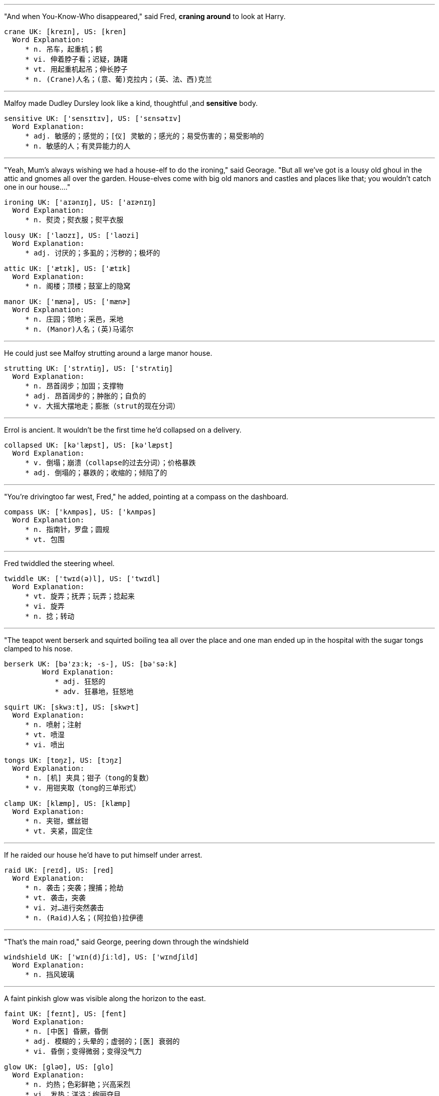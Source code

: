 
---


"And when You-Know-Who disappeared," said Fred, *craning around* to look at Harry.

	crane UK: [kreɪn], US: [kren]
	  Word Explanation:
	     * n. 吊车，起重机；鹤
	     * vi. 伸着脖子看；迟疑，踌躇
	     * vt. 用起重机起吊；伸长脖子
	     * n. (Crane)人名；(意、葡)克拉内；(英、法、西)克兰


---


Malfoy made Dudley Dursley look like a kind, thoughtful ,and *sensitive* body.

	sensitive UK: ['sensɪtɪv], US: ['sɛnsətɪv]
	  Word Explanation:
	     * adj. 敏感的；感觉的；[仪] 灵敏的；感光的；易受伤害的；易受影响的
	     * n. 敏感的人；有灵异能力的人


---


"Yeah, Mum's always wishing we had a house-elf to do the ironing," said Georage.  "But all we've got is a lousy old ghoul in the attic and gnomes all over the garden.  House-elves come with big old manors and castles and places like that; you wouldn't catch one in our house...."

	ironing UK: ['aɪənɪŋ], US: ['aɪɚnɪŋ]
	  Word Explanation:
	     * n. 熨烫；熨衣服；熨平衣服

	lousy UK: ['laʊzɪ], US: ['laʊzi]
	  Word Explanation:
	     * adj. 讨厌的；多虱的；污秽的；极坏的

	attic UK: ['ætɪk], US: ['ætɪk]
	  Word Explanation:
	     * n. 阁楼；顶楼；鼓室上的隐窝

	manor UK: ['mænə], US: ['mænɚ]
	  Word Explanation:
	     * n. 庄园；领地；采邑，采地
	     * n. (Manor)人名；(英)马诺尔


---


He could just see Malfoy strutting around a large manor house.

	strutting UK: ['strʌtiŋ], US: ['strʌtiŋ]
	  Word Explanation:
	     * n. 昂首阔步；加固；支撑物
	     * adj. 昂首阔步的；肿胀的；自负的
	     * v. 大摇大摆地走；膨胀（strut的现在分词）


---


Errol is ancient. It wouldn't be the first time he'd collapsed on a delivery.

	collapsed UK: [kə'læpst], US: [kə'læpst]
	  Word Explanation:
	     * v. 倒塌；崩溃（collapse的过去分词）；价格暴跌
	     * adj. 倒塌的；暴跌的；收缩的；倾陷了的


---


"You're drivingtoo far west, Fred," he added, pointing at a compass on the dashboard.

	compass UK: ['kʌmpəs], US: ['kʌmpəs]
	  Word Explanation:
	     * n. 指南针，罗盘；圆规
	     * vt. 包围


---


Fred twiddled the steering wheel.

        twiddle UK: ['twɪd(ə)l], US: ['twɪdl]
          Word Explanation:
             * vt. 旋弄；抚弄；玩弄；捻起来
             * vi. 旋弄
             * n. 捻；转动


---


"The teapot went berserk and squirted boiling tea all over the place and one man ended up in the hospital with the sugar tongs clamped to his nose.

	berserk UK: [bə'zɜːk; -s-], US: [bə'sə:k]
          Word Explanation:
             * adj. 狂怒的
             * adv. 狂暴地，狂怒地

	squirt UK: [skwɜːt], US: [skwɝt]
	  Word Explanation:
	     * n. 喷射；注射
	     * vt. 喷湿
	     * vi. 喷出

	tongs UK: [tɒŋz], US: [tɔŋz]
	  Word Explanation:
	     * n. [机] 夹具；钳子（tong的复数）
	     * v. 用钳夹取（tong的三单形式）

	clamp UK: [klæmp], US: [klæmp]
	  Word Explanation:
	     * n. 夹钳，螺丝钳
	     * vt. 夹紧，固定住


---


If he raided our house he'd have to put himself under arrest.

	raid UK: [reɪd], US: [red]
	  Word Explanation:
	     * n. 袭击；突袭；搜捕；抢劫
	     * vt. 袭击，突袭
	     * vi. 对…进行突然袭击
	     * n. (Raid)人名；(阿拉伯)拉伊德


---


"That's the main road," said George, peering down through the windshield

	windshield UK: ['wɪn(d)ʃiːld], US: ['wɪndʃild]
	  Word Explanation:
	     * n. 挡风玻璃


---


A faint pinkish glow was visible along the horizon to the east.

	faint UK: [feɪnt], US: [fent]
	  Word Explanation:
	     * n. [中医] 昏厥，昏倒
	     * adj. 模糊的；头晕的；虚弱的；[医] 衰弱的
	     * vi. 昏倒；变得微弱；变得没气力

	glow UK: [gləʊ], US: [ɡlo]
	  Word Explanation:
	     * n. 灼热；色彩鲜艳；兴高采烈
	     * vi. 发热；洋溢；绚丽夺目


---


Harry saw a dark patchwork of fields and clumps of trees.

	patchwork UK: ['pætʃwɜːk], US: ['pætʃ'wɝk]
	  Word Explanation:
	     * n. 拼缝物，拼缀物；混杂物

	clump UK: [klʌmp], US: [klʌmp]
	  Word Explanation:
	     * n. 丛；笨重的脚步声；土块
	     * vt. 使成一丛；使凝结成块
	     * vi. 形成一丛；以沉重的步子行走


---


They had landed next to a tumbledown garage in a small yard.

	tumbledown UK: ['tʌmb(ə)ldaʊn], US: ['tʌmbldaʊn]
	  Word Explanation:
	     * adj. 摇摇欲坠的


---

It looked as though it had once been a large stone pigpen, but extra rooms had been added here and there until it was several stories high and so crooked it looked as though it were held up by magic.

	pigpen UK: ['pɪgpen], US: ['pɪg,pɛn]
	  Word Explanation:
	     * n. 猪舍；猪舍似的地方

	crook UK: [krʊk], US: [krʊk]
	  Word Explanation:
	     * n. 骗子，坏蛋；弯处，弯曲部分；钩状物
	     * vt. 使弯曲；欺骗，诈骗
	     * vi. 弯曲，成钩形
	     * n. (Crook)人名；(英)克鲁克


---


Four or five chimneys were perched on top of the red roof.

	perch UK: [pɜːtʃ], US: [pɝtʃ]
	  Word Explanation:
	     * n. 鲈鱼; 高位；栖木；杆
	     * vt. 栖息；就位；位于；使坐落于
	     * vi. 栖息；就位；位于
	     * n. (Perch)人名；(俄)佩尔奇；(丹)佩克


---


A lopsided sign stuck in the ground near the entrance read, THE BURROW.

	lopsided UK: [lɒp'saɪdɪd], US: [,lɑp'saɪdɪd]
	  Word Explanation:
	     * adj. 不平衡的，倾向一方的


---


Around the front door lay a jumble of rubber boots and a very rusty cauldron.

	jumble UK: ['dʒʌmb(ə)l], US: ['dʒʌmbl]
	  Word Explanation:
	     * n. 混乱；杂乱的一堆东西
	     * vi. 混杂；搀杂
	     * vt. 使混乱；搞乱

	cauldron UK: ['kɔːldr(ə)n; 'kɒl-], US: ['kɔldrən]
	  Word Explanation:
	     * n. 大汽锅，大锅；煮皂锅

	rubber UK: ['rʌbə], US: ['rʌbɚ]
	  Word Explanation:
	     * n. 橡胶；橡皮；合成橡胶；按摩师
	     * adj. 橡胶制成的
	     * vt. 涂橡胶于；用橡胶制造
	     * vi. 扭转脖子看；好奇地引颈而望
	     * n. (Rubber)人名；(西)鲁韦尔


---


Serveral fat brown chickens were pecking their way around the yard.

	peck UK: [pek], US: [pɛk]
	  Word Explanation:
	     * n. 许多；配克（容量单位，等于2加仑）；啄痕；快速轻吻
	     * vt. 啄食；扔
	     * vi. 啄食；扔石头；吹毛求疵


---


Ron had gone a nasty greenish color, his eyes fixed on the house.  The other three wheeled around.

	nasty UK: ['nɑːstɪ], US: ['næsti]
	  Word Explanation:
	     * n. 令人不快的事物
	     * adj. 下流的；肮脏的；脾气不好的；险恶的


---


Mrs. Weasley was marching across the yard, scattering chickens, and for a short, plump, kind-faced woman, it was remarkable how much she looked like a saber-toothed tiger.

	scatter UK: ['skætə], US: ['skætɚ]
	  Word Explanation:
	     * n. 分散；散播，撒播
	     * vt. 使散射；使散开，使分散；使散播，使撒播
	     * vi. 分散，散开；散射

	plump UK: [plʌmp], US: [plʌmp]
	  Word Explanation:
	     * n. 扑通声
	     * n. (Plump)人名；(德)普伦普
	     * adj. 圆胖的，丰满的；鼓起的
	     * vt. 使丰满；使鼓起；突然放下
	     * adv. 沉重地；突然地
	     * vi. 变丰满；鼓起

	saber-toothed UK: ['seibətu:θt], US: ['seibətu:θt]
	  Word Explanation:
	     * adj. 上犬齿的；有军刀形的


---


Mrs. Weasley came to a halt in front of them, her hands on her hips, staring from one guilty face to the next.

	halt UK: [hɔːlt], US: [hɔlt]
	  Word Explanation:
	     * n. 停止；立定；休息
	     * vt. 使停止；使立定
	     * vi. 停止；立定；踌躇，犹豫
	     * n. (Halt)人名；(德、芬)哈尔特

	hip UK: [hɪp], US: [hɪp]
	  Word Explanation:
	     * n. 臀部；蔷薇果；忧郁
	     * adj. 熟悉内情的；非常时尚的
	     * n. (Hip)人名；(塞)希普；(中)协(广东话·威妥玛)


---


She was wearing a flowered apron with a wand sticking out of the pocket.

	apron UK: ['eɪpr(ə)n], US: ['eprən]
	  Word Explanation:
	     * n. 围裙；[航] 停机坪；舞台口
	     * vt. 着围裙于；围绕
	     * n. (Apron)人名；(俄)阿普龙



---


"Morning, Mum," said George, in what he clearly thought was a jaunty, winning voice.

	jaunty UK: ['dʒɔːntɪ], US: ['dʒɔnti]
	  Word Explanation:
	     * adj. 快活的；活泼的；洋洋得意的；感到自信和自满的


---


All three of Mrs. Weasley's sons were taller than she was, but they cowered as her rage broke over them.

	cower UK: ['kaʊə], US: ['kaʊɚ]
	  Word Explanation:
	     * vi. 退缩；抖缩；蜷缩；弯腰屈膝


---


Mrs. Weasley prodding a finger in Fred's chest.

	prod UK: [prɒd], US: [prɑd]
	  Word Explanation:
	     * n. 刺针；刺棒；签子
	     * vi. 刺；捅
	     * vt. 刺，戳；刺激


---


The kitchen was small and rather cramped. There was a scrubbed wooden table and chairs in the middle.

	cramp UK: [kræmp], US: [kræmp]
	  Word Explanation:
	     * n. 痉挛，绞痛；[五金] 铁夹钳
	     * adj. 狭窄的；难解的；受限制的
	     * vt. 束缚，限制；使…抽筋；以铁箍扣紧
	     * n. (Cramp)人名；(英)克兰普

	scrubbed UK: ['skrʌbid], US: ['skrʌbid]
	  Word Explanation:
	     * adj. 精制的，纯净的
	     * v. 擦洗；废止；揉搓（scrub的过去分词）


---


And unless Harry's ears were deceiving him, the old radio next to the sink had just announced that coming up was "WitchingHour, with the popular singing sorceress, Celestina Warbeck."

	deceiving
	  Word Explanation:
	     * v. 欺骗（deceive的ing形式）

	sorceress UK: ['sɔ:səris], US: ['sɔrsərəs]
	  Word Explanation:
	     * n. 女巫；女术士；女魔法师


---


Mrs. Weasley was clattering around, cooking breakfast a little haphazardly,throwing dirty looks at her sons as she threw sausages into the frying pan.

	clatter UK: ['klætə], US: ['klætɚ]
	  Word Explanation:
	     * n. 哗啦声；嘈杂的谈笑声；咔嗒声
	     * vi. 发出哗啦声；喧闹的谈笑
	     * vt. 使卡搭卡搭的响

	haphazardly UK: [,hæp'hæzədli], US: [,hæp'hæzədli]
	  Word Explanation:
	     * adv. 偶然地，随意地；杂乱地

	sausages
	  Word Explanation:
	     * n. [食品] 香肠， 腊肠（sausage的复数形式）


---


She flicked her wand casually at the dishes in the sink, which began to clean themselves.

	flick UK: [flɪk], US: [flɪk]
	  Word Explanation:
	     * n. 弹开；快速的轻打；轻打声
	     * vt. 轻弹；忽然摇动；轻轻拂去
	     * vi. 轻弹；忽然摇动；轻轻拂去
	     * n. (Flick)人名；(德、法、英、意、葡)弗利克


---


At that moment there was a diversion in the form of a small, redheaded figure in a long nightdress, who appeared in the kitchen, gave a small squeal, and ran out again.

	diversion UK: [daɪ'vɜːʃ(ə)n; dɪ-], US: [dəˈvɝʒən; dəˈvɝʃən; daɪˈvɝʒən; daɪˈvɝʃən]
	  Word Explanation:
	     * n. 转移；消遣；分散注意力


	squeal UK: [skwiːl], US: [skwil]
	  Word Explanation:
	     * n. 尖叫声
	     * vt. 告密；长声尖叫
	     * vi. 告密；尖声地说


---


You didn't ask them to fly that wretched car --

	wretch UK: [retʃ], US: [rɛtʃ]
	  Word Explanation:
	     * n. 可怜的人，不幸的人；卑鄙的人


---


She pulled a heavy book from the stack on the mantelpiece.

	mantelpiece UK: ['mænt(ə)lpiːs], US: ['mæntlpis]
	  Word Explanation:
	     * n. 壁炉架；壁炉台


---


Yawning and grumbling, the Weasleys slouched outside with Harry behind them.


	grumbling UK: ['grʌmbliŋ], US: ['grʌmbliŋ]
	  Word Explanation:
	     * adj. 出怨言的；喃喃鸣不平的

	slouch UK: [slaʊtʃ], US: [slaʊtʃ]
	  Word Explanation:
	     * n. 下垂；笨拙的人，懒散的人；懒散的样子
	     * vi. 没精打采地站；耷拉
	     * vt. 使下垂


---


	peony UK: ['piːənɪ], US: ['piəni]
	  Word Explanation:
	     * n. 牡丹；芍药



---


There was a violent scuffling noise, the peony bush shuddered.

	scuffling UK: ['skʌfliŋ], US: ['skʌflɪŋ]
	  Word Explanation:
	     * n. 拖著脚步行走发出的脚步声
	     * v. 混战（scuffle的ing形式）

	shudder UK: ['ʃʌdə], US: ['ʃʌdɚ]
	  Word Explanation:
	     * n. 发抖；战栗；震动
	     * vi. 发抖；战栗


---


	grimly UK: ['grɪmlɪ], US: ['grɪmlɪ]
	  Word Explanation:
	     * adv. 可怕地；冷酷地；严格地


---


It was small and leathery looking, with a large, knobby, bald head exactly like a potato.

	leathery UK: ['leð(ə)rɪ], US: ['lɛðəri]
	  Word Explanation:
	     * adj. 似皮革的，皮质的；坚韧如皮革的


	knobby UK: ['nɒbɪ], US: ['nɔbi]
	  Word Explanation:
	     * adj. 多节的；多瘤的；多疙瘩的


---


He raised the gnome above his head and started to swing it in great circles like a lasso.

	lasso UK: [lə'suː; 'læsəʊ], US: ['læso]
	  Word Explanation:
	     * n. 套索
	     * n. (Lasso)人名；(西、意)拉索
	     * vt. 用套索套捕；拉拢


---

It flew twenty feet into the air and landed with a *thud* in the field over the hedge.

	thud UK: [θʌd], US: [θʌd]
	  Word Explanation:
	     * n. 砰的一声；重击
	     * vi. 砰的一声掉下；发出砰声
	     * vt. 砰地击中


---


"Pitiful," said Fred. "I bet I can get mine beyond that *stump*."

	stump UK: [stʌmp], US: [stʌmp]
	  Word Explanation:
	     * vt. 砍伐；使为难；在…作巡回政治演说
	     * n. 树桩；残余部分；假肢
	     * vi. 笨重地行走；发表竞选演说
	     * n. (Stump)人名；(英)斯顿普；(德)施通普


---


The air was soon *thick* with flying gnomes.

	thick UK: [θɪk], US: [θɪk]
	  Word Explanation:
	     * n. 最拥挤部分；活动最多部分；事物的粗大浓密部分
	     * adj. 厚的；浓的；粗大的
	     * adv. 密集地；浓浓地，厚厚地
	     * n. (Thick)人名；(英)西克




---


Soon, the crowd of gnomes in the field started walking away in a *straggling* line, their little shoulders *hunched*.

	straggling UK: ['stræɡliŋ], US: ['strægl]
	  Word Explanation:
	     * n. 歧离；离散
	     * adj. 落后的；离散的；脱离队伍的
	     * v. 掉队；落伍（straggle的ing形式）

	hunch UK: [hʌn(t)ʃ], US: [hʌntʃ]
	  Word Explanation:
	     * n. 预感；大块；肉峰
	     * vt. 耸肩；预感到；弯腰驼背
	     * vi. 隆起；向前移动


---

Mr. Weasley was *slumped* in a kitchen chair with his glasses off and his eyes closed.

	slump UK: [slʌmp], US: [slʌmp]
	  Word Explanation:
	     * vt. 使降低；使衰落；使倒下
	     * n. 衰退；暴跌；消沉
	     * vi. 下降，衰落；倒下；大幅度下降，暴跌

---

"What a night," he *mumbled*, groping for the teapot as they all sat down around him. "Nine raids. Nine! And old Mundungus Fletcher tried to put a *hex* on me when I had my back turned ......

	mumble UK: ['mʌmb(ə)l], US: ['mʌmbl]
	  Word Explanation:
	     * n. 含糊的话；咕噜
	     * vi. 含糊地说话
	     * vt. 含糊地说；抿着嘴嚼


	hex UK: [heks], US: [hɛks]
	  Word Explanation:
	     * n. 十六进制；妖法；巫婆
	     * vt. 施魔法于
	     * vi. 施魔法

---

Mortlake was taken away for questioning about some extremely odd *ferrets*, but that's the Committee on Experimental Charms, thank goodness ......

	ferret UK: ['ferɪt], US: ['fɛrɪt]
	  Word Explanation:
	     * n. 雪貂；白鼬；侦探
	     * vi. 搜索，侦破
	     * vt. 搜出，查获；驱出；用雪貂猎取
	     * n. (Ferret)人名；(法)费雷；(英)费里特


---

But the things our lot have taken to enchanting, you wouldn't believe -

	enchanting UK: [ɪn'tʃɑːntɪŋ], US: [ɪn'tʃæntɪŋ]
	  Word Explanation:
	     * adj. 迷人的；妩媚的
	     * v. 使迷惑（enchant的ing形式）

---

Mrs. Weasley had appeared, holding a long *poker* like a sword.

	poker UK: ['pəʊkə], US: ['pokɚ]
	  Word Explanation:
	     * n. 拨火棍；纸牌戏；（用棍）戳的人
	     * vt. 烙制

---

Mr. Weasley's eyes jerked open.

	jerk UK: [dʒɜːk], US: [dʒɝk]
	  Word Explanation:
	     * n. 肌肉抽搐；性情古怪的人；蠢人；急拉
	     * vi. 痉挛；急拉；颠簸地行进
	     * vt. 猛拉
	     * n. (Jerk)人名；(俄)埃尔克；(匈)耶尔克

---

There's a *loophole* in the law, you'll find ....

	loophole UK: ['luːphəʊl], US: ['luphol]
	  Word Explanation:
	     * n. 漏洞；枪眼；换气孔；射弹孔

---

"Did you really?" said Mr. Weasley eagerly. "Did it go all right? I - I mean," he faltered as sparks flew from Mrs. Weasley's eyes, "that that was very wrong, boys - very wrong indeed ......  

	falter UK: ['fɔːltə; 'fɒl-], US: ['fɔltɚ]
	  Word Explanation:
	     * n. 踌躇；支吾；颤抖
	     * vi. 支吾；蹒跚地走
	     * vt. 支吾地说；结巴地讲出
	     * n. (Falter)人名；(英)福尔特；(德、捷)法尔特


---

They slipped out of the kitchen and down a narrow passageway to an uneven staircase, which wound its way, zigzagging up through the house. On the third landing, a door stood ajar.

	ajar UK: [ə'dʒɑː], US: [ə'dʒɑr]
	  Word Explanation:
	     * adj. 半开的；微开的；不和谐的
	     * adv. 半开地；微开地；不协调地

---

They climbed two more flights until they reached a door with peeling paint and a small plaque on it, saying RONALD'S ROOM.


	peeling UK: ['piːlɪŋ], US: ['pilɪŋ]
	  Word Explanation:
	     * n. [木] 剥皮，去皮；剥下的皮
	     * v. 脱皮；剥落（peel的ing形式）


	plaque UK: [plæk; plɑːk], US: [plæk]
	  Word Explanation:
	     * n. 匾；血小板；饰板

---

"The Chudley Cannons," said Ron, pointing at the orange bedspread, which was emblazoned with two giant black C's and a speeding cannonball. "Ninth in the league."

	emblazoned UK: [im'bleizənd], US: [im'bleizənd]
	  Word Explanation:
	     * adj. 装饰的；饰以纹章的
	     * v. 饰以纹章（emblazon的过去式）


	cannonball UK: ['kænənbɔːl], US: ['kænənbɔl]
	  Word Explanation:
	     * n. 炮弹

---

Miggs, the Mad Muggle. Ron's magic wand was lying on top of a fish tank full of frog spawn on the windowsill, next to his fat gray rat, Scabbers, who was snoozing in a patch of sun.

	spawn UK: [spɔːn], US: [spɔn]
	  Word Explanation:
	     * n. 卵；菌丝；产物
	     * vt. 产卵；酿成，造成；大量生产
	     * vi. 产卵；大量生产


	windowsill UK: ['wɪndəʊsɪl], US: ['wɪndo,sɪl]
	  Word Explanation:
	     * n. [建] 窗台；[建] 窗沿

---

"It's a bit small," said Ron quickly. "Not like that room you had with the Muggles. And I'm right underneath the ghoul in the attic; he's always banging on the pipes and groaning ......

	underneath UK: [ʌndə'niːθ], US: [,ʌndɚ'niθ]
	  Word Explanation:
	     * prep. 在…的下面；在…的形式下；在…的支配下
	     * n. 下面；底部
	     * adj. 下面的；底层的
	     * adv. 在下面；在底下


	attic UK: ['ætɪk], US: ['ætɪk]
	  Word Explanation:
	     * n. 阁楼；顶楼；鼓室上的隐窝

---

the Weasleys' house burst with the strange and unexpected. Harry got a shock the first time he looked in the mirror over the kitchen mantelpiece and it shouted, "Tuck your shirt in, scruffy!" 

	mantelpiece UK: ['mænt(ə)lpiːs], US: ['mæntlpis]
	  Word Explanation:
	     * n. 壁炉架；壁炉台

	scruffy UK: ['skrʌfɪ], US: ['skrʌfi]
	  Word Explanation:
	     * adj. 破旧的；肮脏的；不整齐的

---

What Harry found most unusual about life at Ron's, however, wasn't the talking mirror or the clanking ghoul: It was the fact that everybody there seemed to like him.  

	clanking UK: ['klæŋkiŋ], US: ['klæŋkiŋ]
	  Word Explanation:
	     * v. 发出丁当声

---

Mr. Weasley liked Harry to sit next to him at the dinner table so that he could bombard him with questions about life with Muggles, asking him to explain how things like plugs and the postal service worked.  

	bombard UK: [bɒm'bɑːd], US: [bɑm'bɑrd]
	  Word Explanation:
	     * n. 射石炮
	     * vt. 轰炸；炮击
	     * n. (Bombard)人名；(法)邦巴尔


---

Ginny seemed very prone to knocking things over whenever Harry entered a room.

	prone UK: [prəʊn], US: [pron]
	  Word Explanation:
	     * adj. 俯卧的；有…倾向的，易于…的
	     * n. (Prone)人名；(意、法)普罗内

---

"Dumbledore already knows you're here, Harry - doesn't miss a trick, that man. You two've got them, too," he added, as Fred and George ambled in, still in their pajamas.  

	amble UK: ['æmb(ə)l], US: ['æmbl]
	  Word Explanation:
	     * n. （马的）缓行步态；漫步
	     * n. (Amble)人名；(瑞典、挪)安布勒
	     * vi. （马）缓行；从容漫步

	pajamas UK: [pə'dʒɑːməz], US: [pə'dʒæməz]
	  Word Explanation:
	     * n. 睡衣；宽长裤

---

Books

* Break with a Banshee by Gilderoy Lockhart
* Gadding with Ghouls by Gilderoy Lockhart
* Holidays with Hags by Gilderoy Lockhart
* Travels with Trolls by Gilderoy Lockhart
* Voyages with Vampires by Gilderoy Lockhart
* Wanderings with Werewolves by Gilderoy Lockhart
* Year with the Yeti by Gilderoy Lockhart

Words:

	banshee UK: [bæn'ʃiː; 'bænʃiː], US: [bæn'ʃi:]
	  Word Explanation:
	     * n. （爱尔兰和苏格兰传说中）预告死亡的女妖精

	gad UK: [gæd], US: [ɡæd]
	  Word Explanation:
	     * n. 游荡；錾；尖头棒
	     * n. (Gad)人名；(阿拉伯)贾德；(德、葡、以、瑞典)加德
	     * vt. 用棒驱赶
	     * int. 表示轻微的咒骂或惊讶（God的变形）
	     * vi. 游荡；闲逛；蔓延

	hag UK: [hæg], US: [hæɡ]
	  Word Explanation:
	     * n. 女巫；丑老太婆
	     * n. (Hag)人名；(阿拉伯)哈吉；(瑞典)哈格；(法)阿格；(匈)豪格


	troll UK: [trəʊl; trɒl], US: [trol]
	  Word Explanation:
	     * n. 轮唱；钓鱼；北欧神话中的巨人
	     * vt. 轮唱，使转动；放声高唱；拖饵钓鱼
	     * vi. 参加轮唱；宏亮地唱；拖饵钓鱼

	voyage UK: ['vɒɪɪdʒ], US: ['vɔɪɪdʒ]
	  Word Explanation:
	     * n. 航行；航程；旅行记
	     * vt. 飞过；渡过
	     * vi. 航行；航海


	yeti UK: ['jetɪ], US: ['jɛti]
	  Word Explanation:
	     * n. 雪人（等于Abominable Snowman）
	     * n. (Yeti)人名；(西)耶蒂

---

At this point, Fred caught his mother's eye and quickly busied himself with the marmalade.

	marmalade UK: ['mɑːməleɪd], US: ['mɑrməled]
	  Word Explanation:
	     * n. 橘子或柠檬等水果制成的果酱
	     * adj. 橘子酱色的
	     * vt. 涂橘子或柠檬酱于…

---

She nodded, blushing to the roots of her flaming hair, and put her elbow in the butter dish.

	blush UK: [blʌʃ], US: [blʌʃ]
	  Word Explanation:
	     * n. 脸红；红色；羞愧
	     * vt. 红著脸表示；使成红色
	     * vi. 脸红；感到惭愧
	     * n. (Blush)人名；(英)布拉什

	flaming UK: ['fleɪmɪŋ], US: ['flemɪŋ]
	  Word Explanation:
	     * adj. 燃烧的；火红的；激昂的
	     * v. 燃烧；变亮；发光（flame的ing形式）
	     * n. (Flaming)人名；(法)弗拉曼

---

"Morning, all," said Percy briskly. "Lovely day."

	briskly UK: ['briskli], US: ['briskli]
	  Word Explanation:
	     * adv. 迅速地；活泼地；尖刻地


---

He sat down in the only remaining chair but leapt up again almost immediately, pulling from underneath him a moulting, gray feather duster - at least, that was what Harry thought it was, until he saw that it was breathing.  

	duster UK: ['dʌstə], US: ['dʌstɚ]
	  Word Explanation:
	     * n. 抹布，掸子；除尘器；打扫灰尘的人

---

"Errol!" said Ron, taking the limp owl from Percy and extracting a letter from under its wing. "Finally - he's got Hermione's answer.

	limp UK: [lɪmp], US: [lɪmp]
	  Word Explanation:
	     * n. 跛行
	     * vi. 跛行，一拐一拐地走；缓慢费力地前进
	     * adj. 柔软的，无力的；软弱的
	     * n. (Limp)人名；(英)林普

---

He carried Errol to a perch just inside the back door and tried to stand him on it, but Errol flopped straight off again so Ron lay him on the draining board instead, muttering, "Pathetic."

	perch UK: [pɜːtʃ], US: [pɝtʃ]
	  Word Explanation:
	     * n. 鲈鱼; 高位；栖木；杆
	     * vt. 栖息；就位；位于；使坐落于
	     * vi. 栖息；就位；位于
	     * n. (Perch)人名；(俄)佩尔奇；(丹)佩克


	flop UK: [flɒp], US: [flɑp]
	  Word Explanation:
	     * n. 失败；砰然落下；拍击声
	     * vi. 失败；扑拍；扑通落下；笨重地摔
	     * vt. 笨拙地抛下；扑通放下；拍（翅）
	     * adv. 扑通一声；恰巧


	drain UK: [dreɪn], US: [dren]
	  Word Explanation:
	     * n. 排水；下水道，排水管；消耗
	     * vt. 喝光，耗尽；使流出；排掉水
	     * vi. 排水；流干
	     * n. (Drain)人名；(英)德雷恩；(法)德兰


	pathetic UK: [pə'θetɪk], US: [pə'θɛtɪk]
	  Word Explanation:
	     * adj. 可怜的，悲哀的；感伤的；乏味的

---

Harry, Ron, Fred, and George were planning to go up the hill to a small paddock the Weasleys owned.

	paddock UK: ['pædək], US: ['pædək]
	  Word Explanation:
	     * n. 围场；小牧场
	     * n. (Paddock)人名；(英、瑞典)帕多克

---

Ron's old Shooting Star was often outstripped by passing butterflies.

	outstripped
	  Word Explanation:
	     * vt. 超过（outstrip的过去式）


---

"Wish I knew what he was up to," said Fred, frowning. "He's not himself. His exam results came the day before you did; twelve O.WL.s and he hardly gloated at all."

	gloat UK: [gləʊt], US: [ɡlot]
	  Word Explanation:
	     * vi. 幸灾乐祸；心满意足地注视
	     * n. 幸灾乐祸；贪婪的盯视；洋洋得意

---

Harry said nothing. He felt a bit awkward. Stored in an underground vault at Gringotts in London was a small fortune that his parents had left him.

	vault UK: [vɔːlt], US: [vɔlt]
	  Word Explanation:
	     * n. 拱顶；撑竿跳；地下室
	     * vi. 跳跃；成穹状弯曲
	     * vt. 做成圆拱形；撑竿跳过

---

Mrs. Weasley woke them all early the following Wednesday. After a quick half a dozen bacon sandwiches each, they pulled on their coats and Mrs. Weasley took a flowerpot off the kitchen mantelpiece and peered inside.  

	flowerpot UK: ['flaʊəpɒt], US: ['flauəpɔt]
	  Word Explanation:
	     * n. 花盆；花钵


	peer UK: [pɪə], US: [pɪr]
	  Word Explanation:
	     * vi. 凝视，盯着看；窥视
	     * vt. 封为贵族；与…同等
	     * n. 贵族；同等的人
	     * n. (Peer)人名；(英、巴基)皮尔

---

"The right what?" said Harry nervously as the fire roared and whipped George out of sight, too.

	whip UK: [wɪp], US: [wɪp]
	  Word Explanation:
	     * n. 鞭子；抽打；车夫；[机] 搅拌器
	     * vt. 抽打；煽动；搅打（蛋，奶油）；彻底击败
	     * vi. 抽打；急走；拍击

---

"Don't fidget," said Ron. "Or you might well fall out of the wrong fireplace -"

	fidget UK: ['fɪdʒɪt], US: ['fɪdʒɪt]
	  Word Explanation:
	     * n. 烦躁；坐立不安；烦躁不安的人
	     * vt. 使不安；使烦乱
	     * vi. 烦躁；坐立不安；玩弄

---

It felt as though he was being sucked down a giant drain. He seemed to be spinning very fast - the roaring in his ears was deafening -he tried to keep his eyes open but the whirl of green flames made him feel sick - something hard knocked his elbow and he tucked it in tightly, still spinning and spinning - now it felt as though cold hands were slapping his face - squinting through his glasses he saw a blurred stream of fireplaces and snatched glimpses of the rooms beyond - his bacon sandwiches were churning inside him - he closed his eyes again wishing it would stop, and then
He fell, face forward, onto cold stone and felt the bridge of his glasses snap.  

	suck UK: [sʌk], US: [sʌk]
	  Word Explanation:
	     * n. 吮吸
	     * vt. 吸吮；吸取
	     * vi. 吸吮；糟糕；巴结


	drain UK: [dreɪn], US: [dren]
	  Word Explanation:
	     * n. 排水；下水道，排水管；消耗
	     * vt. 喝光，耗尽；使流出；排掉水
	     * vi. 排水；流干
	     * n. (Drain)人名；(英)德雷恩；(法)德兰


	whirl UK: [wɜːl], US: [wɝrl]
	  Word Explanation:
	     * n. 旋转，回旋；昏乱；一连串的事；短暂的旅行
	     * vt. 使旋转；卷走，飞快地带走
	     * vi. 旋转，回旋；急走；头晕眼花


	slapping UK: ['slæpiŋ], US: ['slæpiŋ]
	  Word Explanation:
	     * n. 拍击；故障声音
	     * v. 拍打（slap的ing形式）
	     * adj. 非常快的；非常大的；极好的
	     * adv. 极快地；非常地


	squinting
	  Word Explanation:
	     * n. [眼科][电讯] 斜视
	     * v. 眯着眼看；[眼科][电讯] 斜视（squint的ing形式）


	snatch UK: [snætʃ], US: [snætʃ]
	  Word Explanation:
	     * n. 抢夺；抓举；小量
	     * vt. 夺得；抽空做；及时救助
	     * vi. 抢走；很快接受



	churn UK: [tʃɜːn], US: [tʃɝn]
	  Word Explanation:
	     * n. 搅乳器
	     * vt. 搅拌；搅动
	     * vi. 搅拌；搅动


---

Dizzy and bruised, covered in soot, he got gingerly to his feet, holding
his broken glasses up to his eyes.

	bruised UK: [bru:zd], US: [bru:zd]
	  Word Explanation:
	     * adj. 青肿的；瘀紫的
	     * v. 擦伤（bruise的过去式）

	soot UK: [sʊt], US: [sʊt]
	  Word Explanation:
	     * n. 煤烟，烟灰
	     * vt. 用煤烟熏黑；以煤烟弄脏

	gingerly UK: ['dʒɪndʒəlɪ], US: ['dʒɪndʒɚli]
	  Word Explanation:
	     * adj. 谨慎的；轻手轻脚的；慎重的
	     * adv. 小心翼翼地；慎重地

---

A glass case nearby held a withered hand on a cushion, a bloodstained pack of cards, and a staring glass eye.

	withered UK: ['wɪðəd], US: ['wɪðɚd]
	  Word Explanation:
	     * v. 干枯；减弱；羞愧（wither的过去分词）
	     * adj. adj. 枯萎的；憔悴的；凋谢了的；尽是皱纹的

	cushion UK: ['kʊʃ(ə)n], US: ['kʊʃən]
	  Word Explanation:
	     * n. 垫子；起缓解作用之物；（猪等的）臀肉；银行储蓄
	     * vt. 给…安上垫子；把…安置在垫子上；缓和…的冲击

	bloodstained UK: ['blʌdsteɪnd], US: ['blʌd,stend]
	  Word Explanation:
	     * adj. 血污的；犯杀人罪的；血腥的
	     * v. 血染（bloodstain的过去式和过去分词）


---

Evil-looking masks stared down from the walls, an assortment of human bones lay upon the counter, and rusty, spiked instruments hung from the ceiling.

	assortment UK: [ə'sɔːtm(ə)nt], US: [ə'sɔrtmənt]
	  Word Explanation:
	     * n. 分类；混合物

	spike UK: [spaɪk], US: [spaɪk]
	  Word Explanation:
	     * n. 长钉，道钉；钉鞋；细高跟
	     * vt. 阻止；以大钉钉牢；用尖物刺穿
	     * n. (Spike)人名；(瑞典)斯皮克

---

Nose still stinging where it had hit the hearth, Harry made his way swiftly and silently toward the door, but before he'd got halfway toward it,

	sting UK: [stɪŋ], US: [stɪŋ]
	  Word Explanation:
	     * n. 刺痛；讽刺，刺激；刺毛
	     * vt. 刺；驱使；使…苦恼；使…疼痛
	     * vi. 刺痛；被刺痛；感到剧痛
	     * n. (Sting)人名；(英)斯廷；(德)施廷

	swiftly UK: ['swiftli], US: ['swɪftli]
	  Word Explanation:
	     * adv. 很快地；敏捷地；即刻

---

Harry looked quickly around and spotted a large black cabinet to his left; he shot inside it and pulled the doors closed, leaving a small crack to peer through.

	spot UK: [spɒt], US: [spɑt]
	  Word Explanation:
	     * n. 地点；斑点
	     * adj. 现场的；现货买卖的
	     * vt. 认出；弄脏；用灯光照射
	     * vi. 沾上污渍；满是斑点
	     * adv. 准确地；恰好


---

"I said I would buy you a racing broom," said his father, drumming his fingers on the counter.

	drumming UK: ['drʌmiŋ], US: ['drʌmɪŋ]
	  Word Explanation:
	     * n. 发嗡声；击鼓声

	counter UK: ['kaʊntə], US: ['kaʊntɚ]
	  Word Explanation:
	     * n. 柜台；对立面；计数器；（某些棋盘游戏的）筹码
	     * vi. 逆向移动，对着干；反驳
	     * adj. 相反的
	     * vt. 反击，还击；反向移动，对着干；反驳，回答
	     * adv. 反方向地；背道而驰地

---

"What's the good of that if I'm not on the House team?" said Malfoy, looking sulky and bad-tempered.

	sulky UK: ['sʌlkɪ], US: ['sʌlki]
	  Word Explanation:
	     * adj. 生气的；阴沉的

---

"You have told me this at least a dozen times already," said Mr. Malfoy, with a quelling look at his son.  "And I would remind you that it is not - prudent - to appear less than fond of Harry Potter, not when most of our kind regard him as the hero who made the Dark Lord
disappear - ah, Mr. Borgin."

	quelling
	  Word Explanation:
	     * n. 抑制
	     * adj. 镇定的；镇静的
	     * v. 镇压；缓和（quell的ing形式）

	prudent UK: ['pruːd(ə)nt], US: ['prʊdnt]
	  Word Explanation:
	     * adj. 谨慎的；精明的；节俭的
	     * n. (Prudent)人名；(法)普吕当

---

A stooping man had appeared behind the counter, smoothing his greasy hair back from his face.

	stoop UK: [stuːp], US: [stʊp]
	  Word Explanation:
	     * n. 弯腰，屈背；屈服
	     * vt. 辱没，堕落；俯曲
	     * vi. 弯腰；屈服；堕落
	     * n. (Stoop)人名；(法、荷、葡)斯托普


	greasy UK: ['griːsɪ; -zɪ], US: ['grisi]
	  Word Explanation:
	     * adj. 油腻的；含脂肪多的；谄媚的

---

"Delighted - and young Master Malfoy, too charmed. How may I be of assistance? I must show you, just in today,

	delighted UK: [dɪ'laɪtɪd], US: [dɪ'laɪtɪd]
	  Word Explanation:
	     * adj. 高兴的；欣喜的
	     * v. 使…兴高采烈；感到快乐（delight的过去分词）


	charm UK: [tʃɑːm], US: [tʃɑrm]
	  Word Explanation:
	     * n. 魅力，吸引力；魔力
	     * vt. 使陶醉；行魔法
	     * vi. 有魔力；用符咒

	assistance
	  Translation:
	     * 援助

---

"You have heard, of course, that the Ministry is conducting more raids," said Mr. Malfoy, taking a roll of parchment from his inside pocket and unraveling it for Mr. Borgin to read.

	unravel UK: [,ʌn'rævəl], US: [ʌn'rævl]
	  Word Explanation:
	     * vt. 解开；阐明；解决；拆散
	     * vi. 解决；散开

---

"I have not been visited yet. The name Malfoy still commands a certain respect, yet the Ministry grows ever more meddlesome. There are rumors about a new Muggle Protection Act - no doubt that fleabitten, Muggle-loving fool Arthur Weasley is behind it 

	meddlesome UK: ['med(ə)ls(ə)m], US: ['mɛdlsəm]
	  Word Explanation:
	     * adj. 爱管闲事的；好干涉的


---

"Ah, the Hand of Glory!" said Mr. Borgin, abandoning Mr. Malfoy's list and scurrying over to Draco. "Insert a candle and it gives light only to the holder! Best friend of thieves and plunderers! Your son has fine taste, sir."


	scurry UK: ['skʌrɪ], US: ['skɝi]
	  Word Explanation:
	     * vi. 急赶；急跑
	     * n. 急跑；短距离赛跑（或赛马）
	     * vt. 急赶

	plunderer UK: ['plʌndərə], US: ['plʌndərə]
	  Word Explanation:
	     * n. 掠夺者；盗贼

---

"Not with me," said Mr. Malfoy, his long nostrils flaring.

	nostrils
	  Word Explanation:
	     * n. [解剖] 鼻孔（nostril的复数）


	flaring UK: ['fleərɪŋ], US: ['flɛrɪŋ]
	  Word Explanation:
	     * n. [机] 扩口；舷缘外倾
	     * adj. 燃烧的；发光的；引人注目的
	     * v. 闪光；闪烁（flare的ing形式）

---

They started to haggle.

	haggle UK: ['hæg(ə)l], US: ['hæɡl]
	  Word Explanation:
	     * n. 讨价还价；争论
	     * vi. 争论；乱劈
	     * vt. 乱劈；乱砍

---

Draco paused to examine a long coil of hangman's rope and to read, smirking, the card propped on a magnificent necklace of opals, Caution: Do Not Touch. Cursed - Has Claimed the Lives of Nineteen Muggle Owners to Date.  

	smirk UK: [smɜːk], US: [smɝk]
	  Word Explanation:
	     * n. 傻笑；假笑；得意的笑
	     * vt. 以假笑表示；以傻笑表示
	     * vi. 傻笑；假笑

	propped
	  Word Explanation:
	     * 支撑


	opal UK: ['əʊp(ə)l], US: ['opl]
	  Word Explanation:
	     * n. 猫眼石，蛋白石；乳白玻璃
	     * n. (Opal)人名；(英)奥珀尔；(土、法)奥帕尔

---

He had emerged into a dingy alleyway that seemed to be made up entirely of shops devoted to the Dark Arts.

	dingy UK: ['dɪn(d)ʒɪ], US: ['dɪndʒi]
	  Word Explanation:
	     * adj. 昏暗的；肮脏的

	alleyway UK: ['ælɪweɪ], US: ['ælɪ,we]
	  Word Explanation:
	     * n. 胡同；小巷；窄街；走廊


---

Feeling jumpy, Harry set off, trying to hold his glasses on straight and hoping against hope he'd be able to find a way out of here.

	jumpy UK: ['dʒʌmpɪ], US: ['dʒʌmpi]
	  Word Explanation:
	     * adj. 神经质的；跳跃的

---

She leered at him, showing mossy teeth. Harry backed away.  

	leer UK: [lɪə], US: [lɪr]
	  Word Explanation:
	     * n. 媚眼，秋波；恶意的瞥视
	     * vi. 抛媚眼，送秋波；斜睨

	mossy UK: ['mɒsɪ], US: ['mɔsi]
	  Word Explanation:
	     * adj. 生苔的，被苔覆盖的；青苔状的

---

Harry's heart leapt. So did the witch; a load of fingernails cascaded down over her feet and she cursed as the massive form of Hagrid, the Hogwarts gamekeeper, came striding toward them, beetle-black eyes flashing over his great bristling beard.  "

	leapt UK: [lept], US: [lɛpt]
	  Word Explanation:
	     * v. 跳跃（leap的过去分词）

	cascade UK: [kæs'keɪd], US: [kæ'sked]
	  Word Explanation:
	     * n. 小瀑布，瀑布状物；串联
	     * vi. 像瀑布般大量倾泻下来
	     * vi. 像瀑布般悬挂着


	bristling UK: ['brisliŋ], US: ['brisliŋ]
	  Word Explanation:
	     * adj. 竖立的；发怒的
	     * v. 毛发竖立；发怒；被布满（bristle的ing形式）
	     * n. 毛发竖立；发怒

---

"Hagrid!" Harry croaked in relief.

	croak UK: [krəʊk], US: [krok]
	  Word Explanation:
	     * n. 呱呱叫声；低沉沙哑的说话声
	     * vt. 用嘶哑的声音说；死亡
	     * vi. 呱呱地叫；发牢骚；死

---

Hagrid seized Harry by the scruff of the neck and pulled him away from the witch, knocking the tray right out of her hands.

	scruff UK: [skrʌf], US: [skrʌf]
	  Word Explanation:
	     * n. 颈背；后颈

---

Her shrieks followed them all the way along the twisting alleyway out into bright sunlight.

	shriek UK: [ʃriːk], US: [ʃrik]
	  Word Explanation:
	     * vt. 尖声发出
	     * vi. 尖叫；促人注意
	     * n. 尖声；尖锐的响声

---

"Yer a mess!" said Hagrid gruffly, brushing soot off Harry so forcefully he nearly knocked him into a barrel of dragon dung outside an apothecary.

	gruffly UK: ['grʌfli], US: ['grʌfli]
	  Word Explanation:
	     * adv. 粗暴地；粗声地；生硬地

	dung UK: [dʌŋ], US: [dʌŋ]
	  Word Explanation:
	     * n. 粪
	     * vt. 施粪肥于
	     * n. (Dung)人名；(柬)栋

	apothecary UK: [ə'pɒθɪk(ə)rɪ], US: [ə'pɑθə'kɛri]
	  Word Explanation:
	     * n. 药剂师；药师；药材商

---

"How come yeh never wrote back ter me?" said Hagrid as Harry jogged alongside him (he had to take three steps to every stride of Hagrid's enormous boots).

	jogged UK: ['dʒɔgd], US: ['dʒɔgd]
	  Word Explanation:
	     * adj. 拼合的
	     * v. 轻摇；轻推（jog的过去式）

	stride UK: [straɪd], US: [straɪd]
	  Word Explanation:
	     * n. 大步；步幅；进展
	     * vt. 跨过；大踏步走过；跨坐在…
	     * vi. 跨；跨过；大步行走

---

He mopped his glistening bald patch.

	mop UK: [mɒp], US: [mɑp]
	  Word Explanation:
	     * n. 拖把；蓬松的头发；鬼脸
	     * vi. 用拖把擦洗地板；扮鬼脸
	     * vt. 擦干；用拖把拖洗

	patch UK: [pætʃ], US: [pætʃ]
	  Word Explanation:
	     * n. 眼罩；斑点；碎片；小块土地
	     * vi. 打补丁
	     * vt. 修补；解决；掩饰
	     * n. (Patch)人名；(英)帕奇

---

"We've never been allowed in," said Ron enviously.

	enviously UK: ['enviəsli], US: ['enviəsli]
	  Word Explanation:
	     * adv. 羡慕地；嫉妒地

---

"I should ruddy well think not," growled Hagrid.

	ruddy UK: ['rʌdɪ], US: ['rʌdi]
	  Word Explanation:
	     * n. (Ruddy)人名；(英)拉迪
	     * adj. 红的；红润的
	     * vt. 使变红
	     * adv. 极度；非常
	     * vi. 变红

---

Mrs. Weasley now came galloping into view, her handbag swing ing wildly in one hand, Ginny just clinging onto the other.

	gallop UK: ['gæləp], US: ['ɡæləp]
	  Word Explanation:
	     * n. 疾驰；飞奔
	     * vi. 飞驰；急速进行；急急忙忙地说
	     * vt. 使飞跑；迅速运输
	     * n. (Gallop)人名；(英)盖洛普


---

"Well, gotta be off," said Hagrid, who was having his hand wrung by Mrs. Weasley ("Knockturn Alley! If you hadn't found him, Hagrid!").

	wrung UK: [rʌŋ], US: [rʌŋ]
	  Word Explanation:
	     * adj. 心中有烦恼的
	     * v. 拧（wring过去式）

---

"So you don't think I'm a match for Lucius Malfoy?" said Mr. Weasley indignantly, but he was distracted almost at once by the sight of Hermione's parents, who were standing nervously at the counter that ran all along the great marble hall, waiting for Hermione to introduce them.  

	indignantly UK: [in'dignəntli], US: [in'dignəntli]
	  Word Explanation:
	     * adv. 愤怒地；愤慨地


---

Harry enjoyed the breakneck journey down to the Weasleys' vault, but felt dreadful, far worse than he had in Knockturn Alley, when it was opened.

	breakneck UK: ['breɪknek], US: ['breknɛk]
	  Word Explanation:
	     * adj. 非常危险的；要使颈骨折断似的；极快的

	dreadful UK: ['dredfʊl; -f(ə)l], US: ['drɛdfəl]
	  Word Explanation:
	     * adj. 可怕的；糟透的，令人不快的

---

The bag of gold, silver, and bronze jangling cheerfully in Harry's pocket was clamoring to be spent, so he bought three large strawberry-and-peanut-butter ice creams, which they slurped happily as they wandered up the alley, examining the fascinating shop windows.

	clamor UK: ['klæmə], US: ['klæmə]
	  Word Explanation:
	     * n. 喧闹，叫嚷；大声的要求
	     * vi. 喧嚷，发喧嚣声；持续地喊声
	     * vt. 喧嚷着说出

	slurp UK: [slɜːp], US: [slɝp]
	  Word Explanation:
	     * n. 吃的声音；啜食声
	     * vt. 出声地吃或喝
	     * vi. 出声地吃或喝

---

Ron gazed longingly at a full set of Chudley Can non robes in the windows of Quality Quidditch Supplies until Hermione dragged them off to buy ink and parchment next door.  

	longingly UK: ['lɔ:ŋiŋli], US: ['lɔ:ŋiŋli]
	  Word Explanation:
	     * adv. 渴望地

---

Wet-Start, No-Heat Fireworks, and in a tiny junk shop full of broken wands, lopsided brass scales, and old cloaks covered in potion stains they found Percy, deeply immersed in a small and deeply boring book called Prefects Who Gained Power.

	junk UK: [dʒʌŋk], US: [dʒʌŋk]
	  Word Explanation:
	     * n. 垃圾，废物；舢板
	     * n. (Junk)人名；(德、捷)容克

	lopsided UK: [lɒp'saɪdɪd], US: [,lɑp'saɪdɪd]
	  Word Explanation:
	     * adj. 不平衡的，倾向一方的

	brass UK: [brɑːs], US: [bræs]
	  Word Explanation:
	     * n. 黄铜；黄铜制品；铜管乐器；厚脸皮
	     * n. (Brass)人名；(英、法、德)布拉斯


	stain UK: [steɪn], US: [sten]
	  Word Explanation:
	     * n. 污点；瑕疵；着色剂
	     * vt. 沾污；败坏；给…着色
	     * vi. 污染；被沾污；被染污
	     * n. (Stain)人名；(德)施泰因；(塞、瑞典)斯泰因


	immerse UK: [ɪ'mɜːs], US: [ɪ'mɝs]
	  Word Explanation:
	     * vt. 沉浸；使陷入

---

As they approached it, they saw to their surprise a large crowd jostling outside the doors, trying to get in. 

	jostling UK: ['dʒɔsliŋ], US: ['dʒɔsliŋ]
	  Word Explanation:
	     * n. 冲撞别人的马；推撞

---

“We can actually meet him!” Hermione squealed. “I mean, he’s written almost the whole booklist!”

	squeal UK: [skwiːl], US: [skwil]
	  Word Explanation:
	     * vt. 告密；长声尖叫
	     * vi. 告密；尖声地说
	     * n. 尖叫声

---

A harassed-looking wizard stood at the door, saying, “Calmly, please, ladies. . . . Don’t push, there . . . mind the books, now. . . .”

	harassed UK: ['hærəst; hə'ræst], US: [hə'ræst]
	  Word Explanation:
	     * adj. 疲倦的；厌烦的


---

They each grabbed a copy of The Standard Book of Spells, Grade 2 and sneaked up the line to where the rest of the Weasleys were standing with Mr. and Mrs. Granger.  

	sneak UK: [sniːk], US: [snik]
	  Word Explanation:
	     * n. 鬼鬼祟祟的人；偷偷摸摸的行为；告密者
	     * adj. 暗中进行的
	     * vi. 溜；鬼鬼祟祟做事；向老师打小报告
	     * vt. 偷偷地做；偷偷取得

	sneak up
	  Word Explanation:
	     * 悄悄地靠近

---

his pointed wizard’s hat was set at a jaunty angle on his wavy hair.

	jaunty UK: ['dʒɔːntɪ], US: ['dʒɔnti]
	  Word Explanation:
	     * adj. 快活的；活泼的；洋洋得意的；感到自信和自满的

	ange UK: [ɑ̃:ʒ], US: [ɑ̃:ʒ]
	  Word Explanation:
	     * n. (法）昂热（品牌名字）；法国一乐队名

---

A short, irritable-looking man was dancing around taking photographs with a large black camera that emitted puffs of purple smoke with every blinding flash.

	puff UK: [pʌf], US: [pʌf]
	  Word Explanation:
	     * n. 粉扑；泡芙；蓬松；一阵喷烟；肿块；吹嘘，宣传广告
	     * vt. 喷出，张开；使膨胀；夸张；使骄傲自满
	     * vi. 膨胀；张开；鼓吹；夸张
	     * n. (Puff)人名；(德)普夫



---

“Out of the way, there,” he snarled at Ron, moving back to get a better shot. “This is for the Daily Prophet —”

	snarled UK: [sna:rld], US: [sna:rld]
	  Word Explanation:
	     * adj. 纠缠不清的
	     * v. 咆哮（snarl的过去分词）；缠结；使混乱

---

Harry’s face burned as Lockhart shook his hand for the photographer, who was clicking away madly, wafting thick smoke over the Weasleys.

	waft UK: [wɒft; wɑːft], US: [wɑft]
	  Word Explanation:
	     * n. 飘荡；吹拂
	     * vt. 使飘荡；吹送
	     * vi. 飘荡


---

When he finally let go of Harry’s hand, Harry could hardly feel his fingers. He tried to sidle back over to the Weasleys, but Lockhart threw an arm around his shoulders and clamped him tightly to his side.  

	sidle UK: ['saɪd(ə)l], US: ['saɪdl]
	  Word Explanation:
	     * n. 侧走；挨近
	     * vt. 侧身而行；悄悄贴近
	     * vi. 侧身而行；悄悄贴近


---

Staggering slightly under their weight, he managed to make his way out of the limelight to the edge of the room, where Ginny was standing next to her new cauldron.  

	stagger UK: ['stægə], US: ['stægɚ]
	  Word Explanation:
	     * n. 蹒跚；交错安排
	     * vt. 蹒跚；使交错；使犹豫
	     * adj. 交错的；错开的
	     * vi. 蹒跚；犹豫

	limelight UK: ['laɪmlaɪt], US: ['laɪmlaɪt]
	  Word Explanation:
	     * n. 石灰光，石灰光灯；众人注目的中心
	     * vt. 使显露头角，使受到注目

---

“Bet you loved that, didn’t you, Potter?” said a voice Harry had no trouble recognizing. He straightened up and found himself face-to-face with Draco Malfoy, who was wearing his usual sneer.

	sneer UK: [snɪə], US: [snɪr]
	  Word Explanation:
	     * vi. 嘲笑，冷笑
	     * vt. 嘲笑，冷笑
	     * n. 嘲笑，冷笑

---

“Oh, it’s you,” said Ron, looking at Malfoy as if he were something unpleasant on the sole of his shoe.

	sole UK: [səʊl], US: [sol]
	  Word Explanation:
	     * n. 鞋底；脚底；基础；鳎目鱼
	     * adj. 唯一的；单独的；仅有的
	     * vt. 触底；上鞋底
	     * n. (Sole)人名；(意、西、芬、塞、罗、南非)索莱

---

“Ron!” said Mr. Weasley, struggling over with Fred and George.

	struggling UK: ['strʌɡlɪŋ], US: ['strʌɡlɪŋ]
	  Word Explanation:
	     * v. 努力；斗争；竞争（struggle的ing形式）
	     * adj. 奋斗的；努力的；苦斗的

---

He reached into Ginny’s cauldron and extracted, from amid the glossy Lockhart books, a very old, very battered copy of A Beginner’s Guide to Transfiguration.  

	amid UK: [ə'mɪd], US: [ə'mɪd]
	  Word Explanation:
	     * prep. 在其中，在其间
	     * n. (Amid)人名；(法、阿拉伯)阿米德

	glossy UK: ['glɒsɪ], US: ['ɡlɑsi]
	  Word Explanation:
	     * adj. 光滑的；有光泽的

	battered UK: ['bætəd], US: ['bætɚd]
	  Word Explanation:
	     * v. 连续猛击；磨损（batter的过去分词）
	     * adj. 破旧的；磨损的；弄垮的；受到虐待的

---

“Obviously not,” Mr. Malfoy said. “Dear me, what’s the use of being a disgrace to the name of wizard if they don’t even pay you well for it?”

	disgrace UK: [dɪs'greɪs], US: [dɪs'ɡres]
	  Word Explanation:
	     * n. 耻辱；丢脸的人或事；失宠
	     * vt. 使……失宠；给……丢脸；使……蒙受耻辱；贬黜

---

“Clearly,” said Mr. Malfoy, his pale eyes straying to Mr. and Mrs. Granger, who were watching apprehensively.

	stray UK: [streɪ], US: [stre]
	  Word Explanation:
	     * n. 走失的家畜；流浪者
	     * adj. 迷路的；离群的；偶遇的
	     * vi. 流浪；迷路；偏离
	     * n. (Stray)人名；(挪)斯特雷

	apprehensively
	  Word Explanation:
	     * adv. 担心地

---

There was a thud of metal as Ginny’s cauldron went flying; Mr. Weasley had thrown himself at Mr. Malfoy, knocking him backward into a bookshelf. Dozens of heavy spellbooks came thundering down on all their heads; there was a yell of, “Get him, Dad!” from Fred or George; Mrs. Weasley was shrieking, “No, Arthur, no!”; the crowd stampeded backward, knocking more shelves over; “Gentlemen, please — please!” cried the assistant, and then, louder than all — 

	thud UK: [θʌd], US: [θʌd]
	  Word Explanation:
	     * n. 砰的一声；重击
	     * vi. 砰的一声掉下；发出砰声
	     * vt. 砰地击中

	shriek UK: [ʃriːk], US: [ʃrik]
	  Word Explanation:
	     * vt. 尖声发出
	     * vi. 尖叫；促人注意
	     * n. 尖声；尖锐的响声


	stamped UK: [stæmpt], US: [stæmpt]
	  Word Explanation:
	     * v. 贴上邮票（stamp的过去式）；顿足
	     * adj. 铭刻的；盖上邮戳的；顿足的

---

He thrust it at her, his eyes glittering with malice.

	thrust UK: [θrʌst], US: [θrʌst]
	  Word Explanation:
	     * n. [力] 推力；刺
	     * vt. 插；插入；推挤
	     * vi. 插入；用向某人刺去；猛然或用力推


	malice UK: ['mælɪs], US: ['mælɪs]
	  Word Explanation:
	     * n. 恶意；怨恨；预谋
	     * n. (Malice)人名；(意)马利切

---

“Here, girl — take your book — it’s the best your father can give you —” Pulling himself out of Hagrid’s grip he beckoned to Draco and swept from the shop.  

	beckon UK: ['bek(ə)n], US: ['bɛkən]
	  Word Explanation:
	     * vt. 召唤；吸引
	     * vi. 吸引；（招手或点头）示意
	     * n. 表召唤的点头；手势

---

“A fine example to set for your children . . . brawling in public . . . what Gilderoy Lockhart must’ve thought —”

	brawling UK: ['brɔ:liŋ], US: ['brɔ:liŋ]
	  Word Explanation:
	     * n. 争吵；喧嚷
	     * adj. 爱吵架的
	     * v. 吵架（brawl的ing形式）

---

“He was pleased,” said Fred. “Didn’t you hear him as we were leaving? He was asking that bloke from the Daily Prophet if he’d be able to work the fight into his report — said it was all publicity —”

	bloke UK: [bləʊk], US: [blok]
	  Word Explanation:
	     * n. 家伙；小子

---

But it was a subdued group that headed back to the fireside in the Leaky Cauldron, where Harry, the Weasleys, and all their shopping would be traveling back to the Burrow using Floo powder.

	subdue UK: [səb'djuː], US: [səb'du]
	  Word Explanation:
	     * vt. 征服；抑制；减轻


---

THE WHOMPING WILLOW

	whomp UK: [wɒmp], US: [hwɔmp]
	  Word Explanation:
	     * n. 打，击；敲；敲打声；击打声
	     * vt. [象声词]；打；敲；击：
	     * vi. 发出砰砰声；轰的一声击中；啪的一声落下：

---

On their last evening, Mrs. Weasley conjured up a sumptuous dinner that included all of Harry’s favorite things, ending with a mouthwatering treacle pudding.

	conjure UK: ['kʌndʒə], US: ['kʌndʒɚ]
	  Word Explanation:
	     * vt. 念咒召唤；用魔法驱赶；提出，想象；恳求
	     * vi. 施魔法；变魔术

	sumptuous UK: ['sʌm(p)tjʊəs], US: ['sʌmptʃuəs]
	  Word Explanation:
	     * adj. 华丽的，豪华的；奢侈的


	treacle UK: ['triːk(ə)l], US: ['tri:kl]
	  Word Explanation:
	     * n. 糖蜜；过分甜蜜的声调

---

Then it was time for a last mug of hot chocolate and bed.  

	mug UK: [mʌg], US: [mʌɡ]
	  Word Explanation:
	     * n. 杯子；脸；苦读者
	     * vt. 行凶抢劫
	     * vi. 扮鬼脸，做怪相

---

Mrs. Weasley dashed about in a bad mood looking for spare socks and quills; people kept colliding on the stairs, half-dressed with bits of toast in their hands; and Mr. Weasley nearly broke his neck, tripping over a stray chicken as he crossed the yard carrying Ginny’s trunk to the car.  

	dash UK: [dæʃ], US: [dæʃ]
	  Word Explanation:
	     * n. 破折号；冲撞
	     * vi. 猛冲；撞击
	     * vt. 使…破灭；猛撞；泼溅
	     * n. (Dash)人名；(英、印)达什；(蒙)达希

	spare UK: [speə], US: [spɛr]
	  Word Explanation:
	     * n. 剩余；备用零件
	     * vt. 节约，吝惜；饶恕；分出，分让
	     * adj. 多余的；瘦的；少量的
	     * vi. 饶恕，宽恕；节约


	quill UK: [kwɪl], US: [kwɪl]
	  Word Explanation:
	     * n. 大翎毛；羽茎；（豪猪、刺猬的）刚毛
	     * n. (Quill)人名；(英)奎尔
	     * vt. 刺穿


	stray UK: [streɪ], US: [stre]
	  Word Explanation:
	     * n. 走失的家畜；流浪者
	     * adj. 迷路的；离群的；偶遇的
	     * vi. 流浪；迷路；偏离
	     * n. (Stray)人名；(挪)斯特雷


---

Harry couldn’t see how eight people, six large trunks, two owls, and a rat were going to fit into one small Ford Anglia.

	Anglia UK: ['æŋɡliə], US: ['æŋɡliə]
	  Word Explanation:
	     * n. 英格兰的拉丁名称

---

Mr. Weasley started up the engine and they trundled out of the yard, Harry turning back for a last look at the house.

	trundle UK: ['trʌnd(ə)l], US: ['trʌndl]
	  Word Explanation:
	     * n. 滚动；小脚轮
	     * vt. 使滚动；运送
	     * vi. 滚动；移动


---

By the time she had clambered back into the car, they were running very late, and tempers were running high.  

	clamber UK: ['klæmbə], US: ['klæmbɚ]
	  Word Explanation:
	     * vt. 爬，攀登
	     * vi. 攀登，爬上
	     * n. 攀登，爬上


---

“No one would see — this little button here is an Invisibility Booster I installed — that’d get us up in the air — then we fly above the clouds. We’d be there in ten minutes and no one would be any the wiser —”

	booster UK: ['buːstə], US: ['bustɚ]
	  Word Explanation:
	     * n. 升压机；支持者；扩爆器



---

They reached King’s Cross at a quarter to eleven. Mr. Weasley dashed across the road to get trolleys for their trunks and they all hurried into the station.

	trolley UK: ['trɒlɪ], US: ['trɑli]
	  Word Explanation:
	     * n. 手推车；（美）有轨电车（等于trolley car）；（英）无轨电车（等于trolleybus）；空中吊运车
	     * vt. 用手推车运
	     * vi. 乘电车
	     * 
	     * n. (Trolley)人名；(英)特罗利

---

Harry made sure that Hedwig’s cage was safely wedged on top of his trunk and wheeled his trolley around to face the barrier.

	wedge UK: [wedʒ], US: [wɛdʒ]
	  Word Explanation:
	     * n. 楔子；楔形物；导致分裂的东西
	     * vt. 楔入；挤进；楔住
	     * vi. 楔入；挤进
	     * n. (Wedge)人名；(英)韦奇

---

Both trolleys hit the barrier and bounced backward; Ron’s trunk fell off with a loud thump, Harry was knocked off his feet, and Hedwig’s cage bounced onto the shiny floor, and she rolled away, shrieking indignantly; people all around them stared and a guard nearby yelled, “What in blazes d’you think you’re doing?” 

	thump UK: [θʌmp], US: [θʌmp]
	  Word Explanation:
	     * n. 重打；重击声
	     * vi. 重击；狠打；砰然地响
	     * vt. 重击；用拳头打；砰地撞到

	shiny UK: ['ʃaɪnɪ], US: ['ʃaɪni]
	  Word Explanation:
	     * adj. 有光泽的，擦亮的；闪耀的；晴朗的；磨损的

	blaze UK: [bleɪz], US: [blez]
	  Word Explanation:
	     * n. 火焰，烈火；光辉；情感爆发
	     * vt. 在树皮上刻路标；公开宣布
	     * vi. 燃烧；照耀，发光；激发
	     * n. (Blaze)人名；(法)布拉兹；(马其)布拉热

---

Ron ran to pick up Hedwig, who was causing such a scene that there was a lot of muttering about cruelty to animals from the surrounding crowd.  

	scene UK: [siːn], US: [sin]
	  Word Explanation:
	     * n. 场面；情景；景象；事件

	cruelty UK: ['krʊəltɪ], US: ['krʊəlti]
	  Word Explanation:
	     * n. 残酷；残忍；残酷的行为

---

“It’s gone,” said Ron, sounding stunned.

	stunned UK: [stʌnd], US: [stʌnd]
	  Word Explanation:
	     * v. 使震惊；使不知所措（stun的过去式及过去分词形式）
	     * adj. 受惊的

---

They looked around. People were still watching them, mainly because of Hedwig’s continuing screeches.

	screech UK: [skriːtʃ], US: [skritʃ]
	  Word Explanation:
	     * vi. 发出尖锐的声音；发出恐惧或痛苦的叫喊声
	     * n. 尖叫声，尖利刺耳的声音；尖声喊叫
	     * vt. 尖着声音讲或喊

---

Ron unlocked the cavernous trunk with a series of taps from his wand.

	cavernous UK: ['kævənəs], US: ['kævɚnəs]
	  Word Explanation:
	     * adj. 似巨穴的；洞穴状的；凹状的；瓮声的

---

“Check that no one’s watching,” said Ron, starting the ignition with another tap of his wand. Harry stuck his head out of the window: Traffic was rumbling along the main road ahead, but their street was empty.

	ignition UK: [ɪg'nɪʃ(ə)n], US: [ɪɡ'nɪʃən]
	  Word Explanation:
	     * n. 点火，点燃；着火，燃烧；点火开关，点火装置

	rumbling UK: ['rʌmblɪŋ], US: ['rʌmblɪŋ]
	  Word Explanation:
	     * n. 隆隆声；辘辘声
	     * v. 隆隆作响；喃喃地讲话（rumble的ing形式）

---

Harry could feel the seat vibrating beneath him, hear the engine, feel his hands on his knees and his glasses on his nose, but for all he could see, he had become a pair of eyeballs, floating a few feet above the ground in a dingy street full of parked cars.  

	dingy UK: ['dɪn(d)ʒɪ], US: ['dɪndʒi]
	  Word Explanation:
	     * adj. 昏暗的；肮脏的

---

Both of them pummeled it. The car vanished. Then it flickered back again.

	pummel UK: ['pʌm(ə)l], US: ['pʌml]
	  Word Explanation:
	     * vt. 击；打；用拳头连续揍
	     * n. （马鞍的）前鞍桥；球壮末端；（刀把或剑柄的）圆头（等于pommel）

	flicker UK: ['flɪkə], US: ['flɪkɚ]
	  Word Explanation:
	     * n. 闪烁；闪光；电影
	     * vi. 闪烁；摇曳；颤动；扑动翅膀；假装昏倒
	     * vt. 使闪烁；使摇曳
	     * n. (Flicker)人名；(英)弗利克

---

“Hold on!” Ron yelled, and he slammed his foot on the accelerator; they shot straight into the low, woolly clouds and everything turned dull and foggy.

	slam UK: [slæm], US: [slæm]
	  Word Explanation:
	     * n. 猛击；砰然声
	     * vi. 砰地关上；猛力抨击
	     * vt. 砰地关上；猛力抨击
	     * n. (Slam)人名；(阿拉伯)萨拉姆；(罗)斯拉姆

	woolly UK: ['wʊlɪ], US: ['wʊli]
	  Word Explanation:
	     * adj. 羊毛的；模糊的；似羊毛的
	     * n. 羊；毛织衣服

---

They dropped back beneath the clouds and twisted around in their seats, squinting at the ground.

	squinting
	  Word Explanation:
	     * n. [眼科][电讯] 斜视
	     * v. 眯着眼看；[眼科][电讯] 斜视（squint的ing形式）

---

The Hogwarts Express was streaking along below them like a scarlet snake.

	streak UK: [striːk], US: [strik]
	  Word Explanation:
	     * n. 条纹，线条；倾向
	     * vi. 飞跑，疾驶；加上条纹
	     * vt. 飞跑，疾驰；加条纹于

---

The wheels of the car skimmed the sea of fluffy cloud, the sky a bright, endless blue under the blinding white sun.  

	fluffy UK: ['flʌfɪ], US: ['flʌfi]
	  Word Explanation:
	     * adj. 蓬松的；松软的；毛茸茸的；无内容的

---

It was as though they had been plunged into a fabulous dream.

	plunged
	  Word Explanation:
	     * 投入
	     * 跳进
	     * 使陷入
	     * 使投入（plunge的过去式和过去分词）

	fabulous UK: ['fæbjʊləs], US: ['fæbjələs]
	  Word Explanation:
	     * adj. 难以置信的；传说的，寓言中的；极好的

---

This, thought Harry, was surely the only way to travel — past swirls and turrets of snowy cloud, in a car full of hot, bright sunlight, with a fat pack of toffees in the glove compartment, and the prospect of seeing Fred’s and George’s jealous faces when they landed smoothly and spectacularly on the sweeping lawn in front of Hogwarts castle.  

	swirl UK: [swɜːl], US: [swɝl]
	  Word Explanation:
	     * n. 漩涡；打旋；涡状形
	     * vi. 盘绕；打旋；眩晕；大口喝酒
	     * vt. 使成漩涡

	turret UK: ['tʌrɪt], US: [ˈtərɪt]
	  Word Explanation:
	     * n. 炮塔；角楼；小塔；攻城用仰冲车


	toffee UK: ['tɒfɪ], US: ['tɔfi]
	  Word Explanation:
	     * n. 乳脂糖，太妃糖


	prospect UK: ['prɒspekt], US: ['prɑspɛkt]
	  Word Explanation:
	     * n. 前途；预期；景色
	     * vt. 勘探，勘察
	     * vi. 勘探，找矿


	spectacularly UK: [spekˈtækjʊlə(r)li], US: [spɛkˈtækjəlɚli]
	  Word Explanation:
	     * adv. 壮观地；引人注目地


	sweeping UK: ['swiːpɪŋ], US: ['swipɪŋ]
	  Word Explanation:
	     * n. 扫除；垃圾
	     * adj. 彻底的；广泛的；扫荡的
	     * v. 打扫；扫除（sweep的现在分词形式）

---

London was soon far behind them, replaced by neat green fields that gave way in turn to wide, purplish moors, a great city alive with cars like multicolored ants, villages with tiny toy churches.  

	purplish UK: ['pɜːplɪʃ], US: ['pɝplɪʃ]
	  Word Explanation:
	     * adj. 略带紫色的

	moor UK: [mɔː; mʊə], US: [muə, mɔ:]
	  Word Explanation:
	     * n. 沼泽；荒野
	     * vt. 系住；使停泊

---

He had stopped noticing the fantastic cloud shapes now and was thinking longingly of the train miles below, where you could buy ice-cold pumpkin juice from a trolley pushed by a plump witch. 

	longingly UK: ['lɔ:ŋiŋli], US: ['lɔ:ŋiŋli]
	  Word Explanation:
	     * adv. 渴望地

	plump UK: [plʌmp], US: [plʌmp]
	  Word Explanation:
	     * n. 扑通声
	     * n. (Plump)人名；(德)普伦普
	     * adj. 圆胖的，丰满的；鼓起的
	     * vt. 使丰满；使鼓起；突然放下
	     * adv. 沉重地；突然地
	     * vi. 变丰满；鼓起

---

“Can’t be much further, can it?” croaked Ron, hours later still, as the sun started to sink into their floor of cloud, staining it a deep pink. “Ready for another check on the train?”

	croak UK: [krəʊk], US: [krok]
	  Word Explanation:
	     * n. 呱呱叫声；低沉沙哑的说话声
	     * vt. 用嘶哑的声音说；死亡
	     * vi. 呱呱地叫；发牢骚；死

	stain UK: [steɪn], US: [sten]
	  Word Explanation:
	     * n. 污点；瑕疵；着色剂
	     * vt. 沾污；败坏；给…着色
	     * vi. 污染；被沾污；被染污
	     * n. (Stain)人名；(德)施泰因；(塞、瑞典)斯泰因

---

It was still right below them, winding its way past a snowcapped mountain. It was much darker beneath the canopy of clouds.

	canopy UK: ['kænəpɪ], US: ['kænəpi]
	  Word Explanation:
	     * n. 天篷；华盖；遮篷；苍穹
	     * vt. 用天蓬遮盖；遮盖


---

Ron put his foot on the accelerator and drove them upward again, but as he did so, the engine began to whine.

	whine UK: [waɪn], US: [waɪn]
	  Word Explanation:
	     * n. 抱怨；牢骚；哀鸣
	     * vt. 哀诉
	     * vi. 发牢骚；哭诉；嘎嘎响；发呜呜声

---

And they both pretended not to notice the whining growing louder and louder as the sky became steadily darker. Stars were blossoming in the blackness. Harry pulled his sweater back on, trying to ignore the way the windshield wipers were now waving feebly, as though in protest.

	whining
	  Word Explanation:
	     * v. 抱怨（whine的ing形式）；发牢骚


	blossoming
	  Word Explanation:
	     * n. 开花；绽放；成功发展


	windshield UK: ['wɪn(d)ʃiːld], US: ['wɪndʃild]
	  Word Explanation:
	     * n. 挡风玻璃


	wiper UK: ['waɪpə], US: ['waɪpɚ]
	  Word Explanation:
	     * n. 擦拭之物；[通信] 弧刷；滑动片；擦拭者；手帕


	feebly UK: ['fi:bli], US: ['fi:bli]
	  Word Explanation:
	     * adv. 无力地；微弱地；柔弱地


	protest UK: ['prəʊtest], US: [ˈproʊtest]
	  Word Explanation:
	     * n. 抗议
	     * adj. 表示抗议的；抗议性的
	     * vt. 抗议；断言
	     * vi. 抗议；断言

---

When they flew back beneath the clouds a little while later, they had to squint through the darkness for a landmark they knew.

	squint UK: [skwɪnt], US: [skwɪnt]
	  Word Explanation:
	     * n. 斜视；斜孔小窗；一瞥
	     * adj. 斜视的；斜的
	     * vt. 使斜眼；眯眼看
	     * vi. 眯眼看；斜视；窥视；偏移

---

Silhouetted on the dark horizon, high on the cliff over the lake, stood the many turrets and towers of Hogwarts castle.

	silhouetted UK: [,silu:'etid], US: [,silu:'etid]
	  Word Explanation:
	     * adj. 显出轮廓的；显示影像的
	     * v. 把…用侧影显示；使现出轮廓（silhouette的过去分词）

	turret UK: ['tʌrɪt], US: [ˈtərɪt]
	  Word Explanation:
	     * n. 炮塔；角楼；小塔；攻城用仰冲车

---

But the car had begun to shudder and was losing speed.

	shudder UK: ['ʃʌdə], US: ['ʃʌdɚ]
	  Word Explanation:
	     * n. 发抖；战栗；震动
	     * vi. 发抖；战栗

---

“Come on,” Ron said cajolingly, giving the steering wheel a little shake, “nearly there, come on —”

	cajole UK: [kə'dʒəʊl], US: [kə'dʒol]
	  Word Explanation:
	     * vt. 以甜言蜜语哄骗；勾引

---

Narrow jets of steam were issuing from under the hood. Harry found himself gripping the edges of his seat very hard as they flew toward the lake.

	narrow UK: ['nærəʊ], US: ['næro]
	  Word Explanation:
	     * n. 海峡；狭窄部分，隘路
	     * adj. 狭窄的，有限的；勉强的；精密的；度量小的
	     * vt. 使变狭窄
	     * vi. 变窄


	jet UK: [jɛt], US: [dʒɛt]
	  Word Explanation:
	     * n. 喷射，喷嘴；喷气式飞机；黑玉
	     * adj. 墨黑的
	     * vt. 射出
	     * vi. 射出；[航] 乘喷气式飞机

---

The car gave a nasty wobble. Glancing out of his window, Harry saw the smooth, black, glassy surface of the water, a mile below. Ron’s knuckles were white on the steering wheel. The car wobbled again.

	wobble UK: ['wɒb(ə)l], US: ['wɑbl]
	  Word Explanation:
	     * n. 摆动；摇晃；不稳定
	     * vt. 使摇摆；使颤动；摇动
	     * vi. 摇晃；摇摆；游移不定


	knuckles
	  Word Explanation:
	     * n. 压关节，指关节（knuckle复数形式）
	     * n. (Knuckles)人名；(英)纳克尔兹
	     * v. 以指节打；以手指射（knuckle的第三人称单数形式）

---

There was a loud clunk, a splutter, and the engine died completely.

	clunk UK: [klʌŋk], US: [klʌŋk]
	  Word Explanation:
	     * n. 沉闷的金属声
	     * vt. 用力地敲打；发出沉闷声
	     * vi. 发出咚咚的声音

	splutter UK: ['splʌtə], US: ['splʌtɚ]
	  Word Explanation:
	     * n. 劈啪声；急忙说出的话；杂乱的声音
	     * vt. 喷溅；气急败坏地说
	     * vi. 喷溅唾沫；语无伦次地说

---

“STOP! STOP!” he yelled, whacking the dashboard and the windshield, but they were still plummeting, the ground flying up toward them —

	whack UK: [wæk], US: [wæk]
	  Word Explanation:
	     * n. 重击；尝试；份儿；机会
	     * vt. 重打；猛击；击败；削减
	     * vi. 重击


	plummet UK: ['plʌmɪt], US: ['plʌmɪt]
	  Word Explanation:
	     * n. [测] 铅锤，坠子
	     * vi. 垂直落下；（价格、水平等）骤然下跌

---

“WATCH OUT FOR THAT TREE!” Harry bellowed, lunging for the steering wheel, but too late —

	bellow UK: ['beləʊ], US: ['bɛlo]
	  Word Explanation:
	     * n. 吼叫声；轰鸣声
	     * vi. 吼叫；怒吼；咆哮
	     * vt. 大声喊叫；大声发出
	     * n. (Bellow)人名；(英)贝洛


	lunging
	  Word Explanation:
	     * v. （用剑等）刺；扑（lunge的ing形式）

---

With an earsplitting bang of metal on wood, they hit the thick tree trunk and dropped to the ground with a heavy jolt. Steam was billowing from under the crumpled hood; Hedwig was shrieking in terror; a golf-ball-sized lump was throbbing on Harry’s head where he had hit the windshield; and to his right, Ron let out a low, despairing groan.  

	jolt UK: [dʒəʊlt; dʒɒlt], US: [dʒolt]
	  Word Explanation:
	     * n. 颠簸；摇晃；震惊；严重挫折
	     * vt. 使颠簸；使震惊；使摇动
	     * vi. 摇晃；颠簸而行


	billow UK: ['bɪləʊ], US: ['bɪlo]
	  Word Explanation:
	     * vt. 使翻腾
	     * vi. 翻腾
	     * n. 巨浪
	     * n. (Billow)人名；(瑞典)比洛


	crumpled UK: ['krʌmpld], US: ['krʌmpld]
	  Word Explanation:
	     * adj. 摺皱的，弄皱的
	     * v. 弄皱（crumple的过去分词）


	hood UK: [hʊd], US: [hud]
	  Word Explanation:
	     * n. 头巾；覆盖；兜帽
	     * vt. 罩上；以头巾覆盖
	     * n. (Hood)人名；(英)胡德；(德、荷)霍德


	throb UK: [θrɒb], US: [θrɑb]
	  Word Explanation:
	     * n. 悸动；脉搏
	     * vi. 悸动；抽动；颤动；跳动着作痛；充满活力


	despairing UK: [dɪ'speərɪŋ], US: [di'spεəriŋ]
	  Word Explanation:
	     * adj. 感到绝望的；表现绝望的；无望的
	     * v. 绝望；失望（despair的ing形式）

---

It had snapped, almost in two; the tip was dangling limply, held on by a few splinters.

	limply UK: ['limpli], US: ['limpli]
	  Word Explanation:
	     * adv. 柔软地；四肢无力地，软绵绵地

	splinter UK: ['splɪntə], US: ['splɪntɚ]
	  Word Explanation:
	     * n. 碎片；微小的东西；极瘦的人
	     * vi. 分裂；裂成碎片
	     * vt. 使分裂；使裂成碎片
	     * n. (Splinter)人名；(瑞典)斯普林特

---

At that very moment, something hit his side of the car with the force of a charging bull, sending him lurching sideways into Ron, just as an equally heavy blow hit the roof.  

	lurch UK: [lɜːtʃ], US: [lɝtʃ]
	  Word Explanation:
	     * n. 突然倾斜；蹒跚；挫折
	     * vt. 击败
	     * vi. 倾斜；蹒跚
	     * n. (Lurch)人名；(德)卢尔希

---

Ron gasped, staring through the windshield, and Harry looked around just in time to see a branch as thick as a python smash into it.

	smash UK: [smæʃ], US: [smæʃ]
	  Word Explanation:
	     * n. 破碎；扣球；冲突；大败
	     * vt. 粉碎；使破产；溃裂
	     * adj. 了不起的；非常轰动的；出色的
	     * vi. 粉碎；打碎

---

Its trunk was bent almost double, and its gnarled boughs were pummeling every inch of the car it could reach.  

	gnarled UK: [nɑːld], US: [nɑ:ld]
	  Word Explanation:
	     * adj. [木] 多节的；粗糙的；多瘤的
	     * v. 把…扭曲；长木瘤（gnarl的过去分词）

	pummel UK: ['pʌm(ə)l], US: ['pʌml]
	  Word Explanation:
	     * n. （马鞍的）前鞍桥；球壮末端；（刀把或剑柄的）圆头（等于pommel）
	     * vt. 击；打；用拳头连续揍

---

“Aaargh!” said Ron as another twisted limb punched a large dent into his door; the windshield was now trembling under a hail of blows from knuckle-like twigs and a branch as thick as a battering ram was pounding furiously on the roof, which seemed to be caving — 

	dent UK: [dent], US: [dɛnt]
	  Word Explanation:
	     * n. 凹痕；削弱；减少；齿
	     * vt. 削弱；使产生凹痕
	     * vi. 产生凹陷；凹进去；削减
	     * n. (Dent)人名；(英、葡)登特

	trembling UK: [tremblɪŋ], US: ['trɛmblɪŋ]
	  Word Explanation:
	     * adj. 发抖的；战栗的；哆嗦的
	     * n. 发抖；战栗；担心
	     * v. 颤抖（tremble的ing形式）；战悚

	blows
	  Word Explanation:
	     * n. 吹；管乐器声；疾风（blow的复数）
	     * v. 吹动（blow的第三人称单数形式）；撞击

	knuckle UK: ['nʌk(ə)l], US: ['nʌkl]
	  Word Explanation:
	     * n. 关节；指关节；指节；膝关节；肘
	     * vi. 开始认真工作
	     * vt. 用指关节敲打

	twig UK: [twɪg], US: [twɪɡ]
	  Word Explanation:
	     * n. 小枝；嫩枝；末梢
	     * vt. 理解
	     * vi. 理解

	ram UK: [ræm], US: [ræm]
	  Word Explanation:
	     * abbr. 随机存取存储器（random access memory的缩写）；随机访问内存（random-access memory的缩写）
	     * n. 公羊；撞锤；撞击装置；有撞角的军舰；（水压机的）[机] 活塞
	     * v. 撞击；填塞；强迫通过或接受
	     * n. (Ram)人名；(英、印、尼、不丹、瑞典)拉姆

---

“Run for it!” Ron shouted, throwing his full weight against his door, but next second he had been knocked backward into Harry’s lap by a vicious uppercut from another branch.

	vicious UK: ['vɪʃəs], US: ['vɪʃəs]
	  Word Explanation:
	     * adj. 恶毒的；恶意的；堕落的；有错误的；品性不端的；剧烈的
	     * n. (Vicious)人名；(英)维舍斯


	uppercut UK: ['ʌpəkʌt], US: ['ʌpɚ'kʌt]
	  Word Explanation:
	     * n. 上钩拳
	     * vt. 用上钩拳击
	     * vi. 击上钩拳，用上钩拳击

---

“We’re done for!” he moaned as the ceiling sagged, but suddenly the floor of the car was vibrating — the engine had restarted.

	sag UK: [sæg], US: [sɑɡ]
	  Word Explanation:
	     * n. 松弛；下跌；漂流；萧条
	     * vt. 使下垂
	     * vi. 下垂；下降；萎靡

---

“Reverse!” Harry yelled, and the car shot backward; the tree was still trying to hit them; they could hear its roots creaking as it almost ripped itself up, lashing out at them as they sped out of reach.

	lash UK: [læʃ], US: [læʃ]
	  Word Explanation:
	     * n. 鞭打；睫毛；鞭子；责骂；讽刺
	     * vi. 鞭打；猛击；急速甩动
	     * vt. 鞭打；冲击；摆动；扎捆；煽动；讽刺
	     * n. (Lash)人名；(英)拉希

---

The car, however, had reached the end of its tether.

	tether UK: ['teðə], US: [ˈteðər]
	  Word Explanation:
	     * n. 范围；系链；拴绳
	     * vt. 用绳或链拴住
	     * n. (Tether)人名；(英)特瑟

---

With two sharp clunks, the doors flew open and Harry felt his seat tip sideways: Next thing he knew he was sprawled on the damp ground.

	clunk UK: [klʌŋk], US: [klʌŋk]
	  Word Explanation:
	     * n. 沉闷的金属声
	     * vt. 用力地敲打；发出沉闷声
	     * vi. 发出咚咚的声音

	sprawled UK: [sprɔ:ld], US: [sprɔld]
	  Word Explanation:
	     * adj. 四肢伸开的
	     * v. 躺卧；蔓生（sprawl的过去式和过去分词）

---

Then, dented, scratched, and steaming, the car rumbled off into the darkness, its rear lights blazing angrily.  

	dent UK: [dent], US: [dɛnt]
	  Word Explanation:
	     * n. 凹痕；削弱；减少；齿
	     * vt. 削弱；使产生凹痕
	     * vi. 产生凹陷；凹进去；削减
	     * n. (Dent)人名；(英、葡)登特


	scratch UK: [skrætʃ], US: [skrætʃ]
	  Word Explanation:
	     * n. 擦伤；抓痕；刮擦声；乱写
	     * vt. 抓；刮；挖出；乱涂
	     * adj. 打草稿用的；凑合的；碰巧的
	     * vi. 抓；搔；发刮擦声；勉强糊口；退出比赛


	steam UK: [stiːm], US: [stim]
	  Word Explanation:
	     * n. 蒸汽；精力
	     * adj. 蒸汽的
	     * vt. 蒸，散发；用蒸汽处理
	     * vi. 蒸，冒水汽


	rumble UK: ['rʌmb(ə)l], US: ['rʌmbl]
	  Word Explanation:
	     * n. 隆隆声；抱怨声
	     * vi. 隆隆作响
	     * vt. 使隆隆响；低沉地说
	     * n. (Rumble)人名；(英)朗布尔


	rear UK: [rɪə], US: [rɪr]
	  Word Explanation:
	     * n. 后面；屁股；后方部队
	     * adj. 后方的；后面的；背面的
	     * vt. 培养；树立；栽种
	     * adv. 向后；在后面
	     * vi. 暴跳；高耸

---


“Come back!” Ron yelled after it, brandishing his broken wand. “Dad’ll kill me!”

	brandish UK: ['brændɪʃ], US: ['brændɪʃ]
	  Word Explanation:
	     * n. 挥舞
	     * vt. 挥舞；炫耀

---

But the car disappeared from view with one last snort from its exhaust.

	snort UK: [snɔːt], US: [snɔrt]
	  Word Explanation:
	     * n. 喷鼻息；一小杯酒
	     * vt. 喷出；发哼声；吸毒品
	     * vi. 轻蔑或愤怒地发出哼声；喷出蒸汽声

---

He glanced over his shoulder at the ancient tree, which was still flailing its branches threateningly.

	flail UK: [fleɪl], US: [flel]
	  Word Explanation:
	     * vt. 打；用连枷打
	     * vi. 打；用连枷打
	     * n. 连枷（打谷物用的工具）

---

Innumerable candles were hovering in midair over four long, crowded tables, making the golden plates and goblets sparkle.

	goblet UK: ['gɒblɪt], US: ['ɡɑblət]
	  Word Explanation:
	     * n. 酒杯；高脚杯
	     * n. (Goblet)人名；(法)戈布莱；(德)戈布勒特

	sparkle UK: ['spɑːk(ə)l], US: ['spɑrkl]
	  Word Explanation:
	     * n. 闪耀；火花；活力
	     * vt. 使闪耀；使发光
	     * vi. 闪耀；发泡；活跃

---

Meanwhile, Professor McGonagall, a bespectacled witch with her hair in a tight bun, was placing the famous Hogwarts Sorting Hat on a stool before the newcomers.  

	bespectacled UK: [bɪ'spektək(ə)ld], US: [bi'spektəkld]
	  Word Explanation:
	     * adj. 戴眼镜的

	bun UK: [bʌn], US: [bʌn]
	  Word Explanation:
	     * n. 小圆面包
	     * 屁股
	     * 圆髻

	stool UK: [stuːl], US: [stʊl]
	  Word Explanation:
	     * n. 凳子；粪便；厕所
	     * vt. 引诱，诱捕
	     * vi. 长新枝；分檗

---

Every year, this aged old hat, patched, frayed, and dirty, sorted new students into the four Hogwarts Houses (Gryffindor, Hufflepuff, Ravenclaw, and Slytherin).

	fray UK: [freɪ], US: [fre]
	  Word Explanation:
	     * n. 争论；打架；磨损处
	     * vt. 使磨损；变得令人紧张、急躁
	     * vi. 被磨损
	     * n. (Fray)人名；(法)弗雷；(德)弗赖；(匈)弗劳伊

---

Harry well remembered putting it on, exactly one year ago, and waiting, petrified, for its decision as it muttered aloud in his ear.

	petrify UK: ['petrɪfaɪ], US: ['pɛtrɪfaɪ]
	  Word Explanation:
	     * vt. 使…石化；使…惊呆
	     * vi. 石化；惊呆

---

A very small, mousy-haired boy had been called forward to place the hat on his head.

	mousy UK: ['maʊsɪ], US: ['maʊsi]
	  Word Explanation:
	     * adj. 胆小如鼠的；灰褐色的；像老鼠的

---

Several seats along, Harry saw Gilderoy Lockhart, dressed in robes of aquamarine.

	aquamarine UK: [,ækwəmə'riːn], US: [,ækwəmə'rin]
	  Word Explanation:
	     * n. [宝] 海蓝宝石；碧绿色，浅绿色

---

Cruel, sarcastic, and disliked by everybody except the students from his own House (Slytherin), Snape taught Potions.  

	sarcastic UK: [sɑː'kæstɪk], US: [sɑr'kæstɪk]
	  Word Explanation:
	     * adj. 挖苦的；尖刻的，辛辣的

---

Harry spun around. There, his black robes rippling in a cold breeze, stood Severus Snape.

	ripple UK: ['rɪp(ə)l], US: ['rɪpl]
	  Word Explanation:
	     * n. 波纹；涟漪；[物] 涟波
	     * vt. 在…上形成波痕
	     * vi. 起潺潺声
	     * n. (Ripple)人名；(英)里普尔

---

He was a thin man with sallow skin, a hooked nose, and greasy, shoulder-length black hair, and at this moment, he was smiling in a way that told Harry he and Ron were in very deep trouble.

	sallow UK: ['sæləʊ], US: ['sælo]
	  Word Explanation:
	     * n. 黄华柳；黄华柳细枝
	     * adj. 气色不好的；灰黄色的
	     * vt. 成土色
	     * vi. 使……变成土色

---

A delicious smell of food was wafting from the Great Hall, but Snape led them away from the warmth and light, down a narrow stone staircase that led into the dungeons.  

	waft UK: [wɒft; wɑːft], US: [wɑft]
	  Word Explanation:
	     * n. 飘荡；吹拂
	     * vt. 使飘荡；吹送
	     * vi. 飘荡

	dungeons
	  Word Explanation:
	     * n. 地下城（dungeon复数）

---

The shadowy walls were lined with shelves of large glass jars, in which floated all manner of revolting things Harry didn’t really want to know the name of at the moment.

	revolt UK: [rɪ'vəʊlt], US: [rɪ'volt]
	  Word Explanation:
	     * n. 反抗；叛乱；反感
	     * vt. 使反感；使恶心
	     * vi. 反抗；反叛；反感，厌恶

---

“So,” he said softly, “the train isn’t good enough for the famous Harry Potter and his faithful sidekick Weasley.

	sidekick UK: ['saɪdkɪk], US: ['saidkik]
	  Word Explanation:
	     * n. 伙伴，老朋友；插袋

---

Ron gulped. This wasn’t the first time Snape had given Harry the impression of being able to read minds.

	gulp UK: [gʌlp], US: [ɡʌlp]
	  Word Explanation:
	     * n. 一大口（尤指液体）；吞咽
	     * vi. 哽住；喘不过气
	     * vt. 狼吞虎咽地吃；大口地吸

---

“You were seen,” he hissed, showing them the headline: FLYING FORD ANGLIA MYSTIFIES MUGGLES.

	mystifies
	  Translation:
	     * 在困扰着

---

Harry felt as though he’d just been walloped in the stomach by one of the mad tree’s larger branches.

	wallop UK: ['wɒləp], US: ['wɑləp]
	  Word Explanation:
	     * vt. 猛击；痛打；击溃
	     * vi. 猛冲；颠簸；沸腾
	     * n. 冲击力；重击；快感
	     * n. (Wallop)人名；(泰)旺洛；(英)沃洛普

---

“That tree did more damage to us than we —” Ron blurted out.

	blurt UK: [blɜːt], US: [blɝt]
	  Word Explanation:
	     * vt. 未加思索地冲口说出；突然说出

---

He tried not to look at a large, slimy something suspended in green liquid on a shelf behind Snape’s desk.

	slimy UK: ['slaɪmɪ], US: ['slaɪmi]
	  Word Explanation:
	     * adj. 黏滑的；泥泞的；谄媚的，虚伪的

---

She raised her wand the moment she entered; Harry and Ron both flinched, but she merely pointed it at the empty fireplace, where flames suddenly erupted.  

	flinch UK: ['flɪn(t)ʃ], US: [flɪntʃ]
	  Word Explanation:
	     * n. 退缩；畏惧
	     * vi. 退缩；畏惧

	erupted
	  Word Explanation:
	     * v. 爆发；长出（erupt的过去分词）

---

“Explain,” she said, her glasses glinting ominously.

	ominously UK: ['ɔminəsli], US: ['ɑmənəsli]
	  Word Explanation:
	     * adv. 恶兆地；不吉利地

---

Harry’s whole body went numb. Dumbledore was looking unusually grave. He stared down his very crooked nose at them, and Harry suddenly found himself wishing he and Ron were still being beaten up by the Whomping Willow.  

	numb UK: [nʌm], US: [nʌm]
	  Word Explanation:
	     * adj. 麻木的；发愣的
	     * vt. 使麻木；使发愣；使失去感觉

	grave UK: [greɪv], US: [ɡrev]
	  Word Explanation:
	     * n. 墓穴，坟墓；死亡
	     * adj. 重大的；严肃的；黯淡的
	     * vt. 雕刻；铭记
	     * n. (Grave)人名；(英)格雷夫；(德、瑞典)格拉弗；(法)格拉夫；(俄、葡)格拉韦

---

“What are you talking about, Weasley?” barked Professor McGonagall.

	bark UK: [bɑːk], US: [bɑrk]
	  Word Explanation:
	     * n. 树皮；深青棕色；毛皮；皮肤；狗叫
	     * vt. 狗叫；尖叫；剥皮
	     * n. (Bark)人名；(英、西、德、捷、法、芬、瑞典)巴克；(阿拉伯、俄)巴尔克

---

Snape looked as though Christmas had been canceled. He cleared his throat and said, “Professor Dumbledore, these boys have flouted the Decree for the Restriction of Underage Wizardry, caused serious damage to an old and valuable tree — surely acts of this nature —” 

	flout UK: [flaʊt], US: [flaʊt]
	  Word Explanation:
	     * n. 嘲笑；轻视；愚弄
	     * vt. 嘲笑；藐视；愚弄
	     * vi. 嘲笑；表示轻蔑

---

He turned to Professor McGonagall. “I must go back to the feast, Minerva, I’ve got to give out a few notices. Come, Severus, there’s a delicious-looking custard tart I want to sample —” 

	custard UK: ['kʌstəd], US: ['kʌstɚd]
	  Word Explanation:
	     * n. 奶油冻；奶油蛋羹
	     * n. (Custard)人名；(英)卡斯塔德

	tart UK: [tɑːt], US: [tɑrt]
	  Word Explanation:
	     * n. 果馅饼；妓女
	     * adj. 酸的；锋利的；尖刻的
	     * vt. 打扮
	     * n. (Tart)人名；(英)塔特

---

Snape shot a look of pure venom at Harry and Ron as he allowed himself to be swept out of his office, leaving them alone with Professor McGonagall, who was still eyeing them like a wrathful eagle.  

	venom UK: ['venəm], US: ['vɛnəm]
	  Word Explanation:
	     * n. 毒液；恶意
	     * vt. 使有毒；放毒

	wrathful UK: ['rɒθfʊl; -f(ə)l; 'rɔːθ-], US: ['ræθfʊl]
	  Word Explanation:
	     * adj. 愤怒的；激怒的

---

Professor McGonagall gave him a piercing look, but he was sure she had almost smiled. Her mouth looked less thin, anyway.  

	piercing UK: ['pɪəsɪŋ], US: ['pɪrsɪŋ]
	  Word Explanation:
	     * n. 熔化穿孔
	     * v. 刺穿；感动；洞察（pierce的ing形式）
	     * adj. 刺穿的；敏锐的；尖刻的；打动人心的

---

Harry shrugged. “We’ll have to watch our step from now on, though,” he said, taking a grateful swig of pumpkin juice.

	shrug UK: [ʃrʌg], US: [ʃrʌɡ]
	  Word Explanation:
	     * n. 耸肩
	     * vi. 耸肩
	     * vt. 耸肩，耸肩表示

	swig UK: [swɪg], US: [swɪɡ]
	  Word Explanation:
	     * n. 痛饮，大喝；牛饮
	     * vt. 牛饮；大喝特喝，豪饮
	     * vi. 牛饮；大喝特喝

---

The castle was quiet; it seemed that the feast was over. They walked past muttering portraits and creaking suits of armor, and climbed narrow flights of stone stairs, until at last they reached the passage where the secret entrance to Gryffindor Tower was hidden, behind an oil painting of a very fat woman in a pink silk dress.  

	creak UK: [kriːk], US: [krik]
	  Word Explanation:
	     * n. 嘎吱嘎吱声
	     * n. (Creak)人名；(英)克里克
	     * vt. 使咯吱咯吱响
	     * vi. 发出咯吱咯吱声；勉强运转

---

“It’s ‘wattlebird,’” said Hermione impatiently, “but that’s not the point —”

	wattlebird ['wɒtlbɜːd]
	  Word Explanation:
	     * 食蜜鸟

---

Her words were cut short, however, as the portrait of the fat lady swung open and there was a sudden storm of clapping. It looked as though the whole of Gryffindor House was still awake, packed into the circular common room, standing on the lopsided tables and squashy armchairs, waiting for them to arrive. Arms reached through the portrait hole to pull Harry and Ron inside, leaving Hermione to scramble in after them.

	lopside
	  Word Explanation:
	     * n. 倾向一方

	squashy UK: ['skwɒʃɪ], US: ['skwɔʃi]
	  Word Explanation:
	     * adj. 熟透的；柔软的；容易压坏的；又湿又软的

	scramble UK: ['skræmb(ə)l], US: ['skræmbl]
	  Word Explanation:
	     * n. 抢夺，争夺；混乱，混乱的一团；爬行，攀登
	     * vi. 爬行，攀登；不规则地生长；仓促行动
	     * vt. 攀登；使混杂，仓促凑成；扰乱

---

Harry nudged Ron in the ribs and nodded in Percy’s direction. Ron got the point at once.  

	nudge UK: [nʌdʒ], US: [nʌdʒ]
	  Word Explanation:
	     * vt. 推进；用肘轻推；向…不停地唠叨
	     * n. 推动；用肘轻推；没完没了抱怨的人
	     * vi. 轻推；推进；唠叨

---

“’Night,” Harry called back to Hermione, who was wearing a scowl just like Percy’s.

	scowl UK: [skaʊl], US: [skaʊl]
	  Word Explanation:
	     * n. 愁容；怒容；阴沉沉的样子
	     * vt. 皱眉表示；对…沉下脸
	     * vi. 皱眉；怒视

---

The dormitory door flew open and in came the other second year Gryffindor boys, Seamus Finnigan, Dean Thomas, and Neville Longbottom.

“Unbelievable!” beamed Seamus.

“Cool,” said Dean.

“Amazing,” said Neville, awestruck.

Harry couldn’t help it. He grinned, too.


	beam UK: [biːm], US: [bim]
	  Word Explanation:
	     * n. 横梁；光线；电波；船宽；[计量] 秤杆
	     * vt. 发送；以梁支撑；用…照射；流露
	     * vi. 照射；堆满笑容
	     * n. (Beam)人名；(阿拉伯)贝亚姆；(英)比姆


	awestruck UK: ['ɔ:strʌk], US: ['ɔstrʌk]
	  Word Explanation:
	     * adj. 敬畏的；惊奇不已的（等于awestricken）


---

Things started to go downhill from breakfast in the Great Hall.

	downhill UK: [daʊn'hɪl], US: [,daʊn'hɪl]
	  Word Explanation:
	     * n. 下坡；滑降
	     * adj. 下坡的；容易的
	     * adv. 下坡；向下；每况愈下

---

The four long House tables were laden with tureens of porridge, plates of kippers, mountains of toast, and dishes of eggs and bacon, beneath the enchanted ceiling (today, a dull, cloudy gray).

	laden UK: ['leɪd(ə)n], US: ['ledn]
	  Word Explanation:
	     * v. 装载（lade的过去分词）
	     * adj. 负载的；装满的；苦恼的
	     * vt. 装载（等于lade）
	     * vi. 装载（等于lade）
	     * n. (Laden)人名；(阿拉伯)拉丹；(德、罗)拉登；(法)拉当

	tureen UK: [tjʊ'riːn; tə-], US: [tju'rin]
	  Word Explanation:
	     * n. 焙盘；盖碗

	kipper UK: ['kɪpə], US: ['kɪpɚ]
	  Word Explanation:
	     * n. 腌鱼；家伙
	     * n. (Kipper)人名；(德、法、俄)基佩尔；(英)基珀
	     * vt. 腌

---

Harry and Ron sat down at the Gryffindor table next to Hermione, who had her copy of Voyages with Vampires propped open against a milk jug.

	propped
	  Word Explanation:
	     * 支撑

---

There was a slight stiffness in the way she said “Morning,” which told Harry that she was still disapproving of the way they had arrived. Neville Longbottom, on the other hand, greeted them cheerfully. Neville was a round-faced and accident-prone boy with the worst memory of anyone Harry had ever met.  

	stiffness UK: ['stɪfnɪs], US: ['stɪfnɪs]
	  Word Explanation:
	     * n. 僵硬；坚硬；不自然；顽固


	prone UK: [prəʊn], US: [pron]
	  Word Explanation:
	     * adj. 俯卧的；有…倾向的，易于…的
	     * n. (Prone)人名；(意、法)普罗内

---

A big, lumpy package bounced off Neville’s head and, a second later, something large and gray fell into Hermione’s jug, spraying them all with milk and feathers.  

	lumpy UK: ['lʌmpɪ], US: ['lʌmpi]
	  Word Explanation:
	     * adj. 粗笨的；波浪起伏的；多块状物的

---

“Errol!” said Ron, pulling the bedraggled owl out by the feet. Errol slumped, unconscious, onto the table, his legs in the air and a damp red envelope in his beak.

	bedraggled UK: [bi'dræɡld], US: [bɪ'dræɡld]
	  Word Explanation:
	     * adj. 全身泥污的；满身湿透的；荒废的，破烂的
	     * v. 把…在泥水中拖脏；把…拖湿（bedraggle的过去分词）

	slumped UK: [slʌmpt], US: [slʌmpt]
	  Word Explanation:
	     * adj. 下跌的；倒下的
	     * v. 掉落（slump的过去分词形式）

---

“You’d better open it, Ron,” said Neville in a timid whisper. “It’ll be worse if you don’t. My gran sent me one once, and I ignored it and” — he gulped — “it was horrible.”

	timid UK: ['tɪmɪd], US: ['tɪmɪd]
	  Word Explanation:
	     * adj. 胆小的；羞怯的

	gulp UK: [gʌlp], US: [ɡʌlp]
	  Word Explanation:
	     * vt. 狼吞虎咽地吃；大口地吸
	     * vi. 哽住；喘不过气
	     * n. 一大口（尤指液体）；吞咽

---

Harry looked from their petrified faces to the red envelope.

	petrified UK: ['petrɪfaɪd], US: ['petrifaid]
	  Word Explanation:
	     * adj. 惊呆的；目瞪口呆的
	     * v. 使石化；变僵硬；发呆（petrify的过去分词）

---

Ron stretched out a shaking hand, eased the envelope from Errol’s beak, and slit it open.

	slit UK: [slɪt], US: [slɪt]
	  Word Explanation:
	     * n. 裂缝；投币口
	     * vt. 撕裂；使有狭缝
	     * vi. 纵裂

---

Mrs. Weasley’s yells, a hundred times louder than usual, made the
plates and spoons rattle on the table, and echoed deafeningly off the stone walls. People throughout the hall were swiveling around to see who had received the Howler, and Ron sank so low in his chair that only his crimson forehead could be seen.

	rattle UK: ['ræt(ə)l], US: ['rætl]
	  Word Explanation:
	     * vt. 使发出咯咯声；喋喋不休；使慌乱，使惊慌
	     * vi. 喋喋不休地讲话；发出卡嗒卡嗒声
	     * n. 喋喋不休的人；吓吱声，格格声
	     * n. (Rattle)人名；(英)拉特尔

	swiveling UK: ['swivliŋ], US: ['swivliŋ]
	  Word Explanation:
	     * adj. 旋转的；转动的
	     * v. 转动（swivel的ing形式）

	crimson UK: ['krɪmz(ə)n], US: ['krɪmzn]
	  Word Explanation:
	     * n. 深红色
	     * adj. 深红色的
	     * vt. 使变为深红色；脸红
	     * vi. 变为深红色；脸红

---

Harry had been wondering when his name was going to crop up. He tried very hard to look as though he couldn’t hear the voice that was making his eardrums throb.

	crop UK: [krɒp], US: [krɑp]
	  Word Explanation:
	     * n. 产量；农作物；庄稼；平头
	     * vt. 种植；收割；修剪；剪短
	     * vi. 收获

	throb UK: [θrɒb], US: [θrɑb]
	  Word Explanation:
	     * n. 悸动；脉搏
	     * vi. 悸动；抽动；颤动；跳动着作痛；充满活力

---

“— ABSOLUTELY DISGUSTED — YOUR FATHER’S FACING AN INQUIRY AT WORK, IT’S ENTIRELY YOUR FAULT AND IF YOU PUT ANOTHER TOE OUT OF LINE WE’LL BRING YOU STRAIGHT BACK HOME.”

	disgusted UK: [dɪs'ɡʌstɪd], US: [dɪs'ɡʌstɪd]
	  Word Explanation:
	     * adj. 厌恶的；厌烦的
	     * v. 使恶心；使讨厌（disgust的过去分词）

---

A few people laughed and, gradually, a babble of talk broke out again.

	babble UK: ['bæb(ə)l], US: ['bæbl]
	  Word Explanation:
	     * vt. 含糊不清地说；泄露
	     * vi. 喋喋不休；呀呀学语；作潺潺声
	     * n. 含糊不清的话；胡言乱语；潺潺声

---

But he had no time to dwell on this; Professor McGonagall was moving along the Gryffindor table, handing out course schedules.

	dwell UK: [dwel], US: [dwɛl]
	  Word Explanation:
	     * vi. 居住；存在于；细想某事

---

Professor Sprout’s arms were full of bandages, and with another twinge of guilt, Harry spotted the Whomping Willow in the distance, several of its branches now in slings.  

	twinge UK: [twɪn(d)ʒ], US: [twɪndʒ]
	  Word Explanation:
	     * n. 阵痛；悔恨
	     * vt. 使刺痛；使感到剧痛
	     * vi. 刺痛；感到剧痛

	sling UK: [slɪŋ], US: [slɪŋ]
	  Word Explanation:
	     * n. [机] 吊索；投石器；抛掷
	     * vt. 用投石器投掷；吊起

---

Professor Sprout was a squat little witch who wore a patched hat over her flyaway hair; there was usually a large amount of earth on her clothes and her fingernails would have made Aunt Petunia faint. Gilderoy Lockhart, however, was immaculate in sweeping robes of turquoise, his golden hair shining under a perfectly positioned turquoise hat with gold trimming.  

	squate
	  Translation:
	     * 照看患有

	flyaway UK: ['flaɪəweɪ], US: ['flaɪəwe]
	  Word Explanation:
	     * n. 海市蜃楼；轻浮的人；宽大不合身的衣服；新飞机
	     * adj. 轻浮的；翅状的；（衣服）不合身的；尖形的

	immaculate UK: [ɪ'mækjʊlət], US: [ɪ'mækjələt]
	  Word Explanation:
	     * adj. 完美的；洁净的；无瑕疵的

	sweeping UK: ['swiːpɪŋ], US: ['swipɪŋ]
	  Word Explanation:
	     * n. 扫除；垃圾
	     * adj. 彻底的；广泛的；扫荡的
	     * v. 打扫；扫除（sweep的现在分词形式）

	trimming UK: ['trɪmɪŋ], US: ['trɪmɪŋ]
	  Word Explanation:
	     * n. 整理；装饰品；配料；修剪下来的东西

---

“Oh, hello there!” he called, beaming around at the assembled students. “Just been showing Professor Sprout the right way to doctor a Whomping Willow! But I don’t want you running away with the idea that I’m better at Herbology than she is! I just happen to have met several of these exotic plants on my travels . . .”

	exotic UK: [ɪg'zɒtɪk; eg-], US: [ɪɡ'zɑtɪk]
	  Word Explanation:
	     * adj. 异国的；外来的；异国情调的

---

“Greenhouse three today, chaps!” said Professor Sprout, who was looking distinctly disgruntled, not at all her usual cheerful self.

	distinctly UK: [dɪ'stɪŋ(k)tlɪ], US: [dɪ'stɪŋktli]
	  Word Explanation:
	     * adv. 明显地；无疑地，确实地

	disgruntled UK: [dɪs'grʌnt(ə)ld], US: [dɪs'ɡrʌntld]
	  Word Explanation:
	     * adj. 不满的；不高兴的

---

Harry caught a whiff of damp earth and fertilizer mingling with the heavy perfume of some giant, umbrella-sized flowers dangling from the ceiling.

	whiff UK: [wɪf], US: [wɪf]
	  Word Explanation:
	     * n. 一点点；单人小划艇；琴鲆属鱼；吸气或吹气
	     * vt. 吸；喷出
	     * vi. 喷气；垂钓；轻吹

	mingling
	  Word Explanation:
	     * v. 混合；交际；联合（mingle的ing形式）
	     * adj. 混合的

	perfume UK: ['pɜːfjuːm], US: [pɚ'fjum]
	  Word Explanation:
	     * n. 香水；香味
	     * vt. 洒香水于…；使…带香味
	     * vi. 散发香气

	dangling ['dæŋg(ə)lɪŋ; 'dæŋglɪŋ]
	  Word Explanation:
	     * v. 摇晃（dangle的ing形式）
	     * adj. 悬挂的；摇摆的


---

Judging by Professor Sprout’s scowl, she did mind, but Lockhart said, “That’s the ticket,” and closed the greenhouse door in her face.  

	scowl UK: [skaʊl], US: [skaʊl]
	  Word Explanation:
	     * n. 愁容；怒容；阴沉沉的样子
	     * vt. 皱眉表示；对…沉下脸
	     * vi. 皱眉；怒视

---

Completely nonplussed, Harry said nothing.

	nonplussed UK: [,nɔn'plʌst], US: [,nɑn'plʌst]
	  Word Explanation:
	     * adj. 困惑的；陷于窘境的
	     * v. 迷惑；为难（nonplus的过去分词形式）

---

“Gave you a taste for publicity, didn’t I?” said Lockhart. “Gave you the bug. You got onto the front page of the paper with me and you couldn’t wait to do it again.” 

	publicity UK: [pʌb'lɪsɪtɪ], US: [pʌb'lɪsəti]
	  Word Explanation:
	     * n. 宣传，宣扬；公开；广告；注意

---

Professor Sprout was standing behind a trestle bench in the center of the greenhouse.  

	trestle UK: ['tres(ə)l], US: ['trɛsl]
	  Word Explanation:
	     * n. [交] 栈桥，高架桥；支架，搁凳

---

“We’ll be repotting Mandrakes today. Now, who can tell me the properties of the Mandrake?” 

	repot UK: [ri:'pɔt], US: [ri:'pɔt]
	  Word Explanation:
	     * vt. 移花盆种植

	mandrake UK: ['mændreɪk], US: ['mændrek]
	  Word Explanation:
	     * n. 曼德拉草（可作镇静药用）

---

“Mandrake, or Mandragora, is a powerful restorative,” said Hermione, sounding as usual as though she had swallowed the textbook. “It is used to return people who have been transfigured or cursed to their original state.” 

	restorative UK: [rɪ'stɒrətɪv], US: [rɪ'stɔrətɪv]
	  Word Explanation:
	     * adj. 滋补的，有助于复元的；恢复健康的
	     * n. [药] 恢复药，滋补剂

	transfigure UK: [træns'fɪgə; trɑːns-; -nz-], US: [træns'fɪɡjɚ]
	  Word Explanation:
	     * vt. 使变形；使改观；美化；理想化

---

A hundred or so tufty little plants, purplish green in color, were growing there in rows.

	tufty UK: ['tʌfti], US: ['tʌfti]
	  Word Explanation:
	     * n. (Tufty)人名；(英)塔夫蒂
	     * adj. 簇生的，丛生的；多穗的

---

There was a scramble as everyone tried to seize a pair that wasn’t pink and fluffy.

	scramble UK: ['skræmb(ə)l], US: ['skræmbl]
	  Word Explanation:
	     * n. 抢夺，争夺；混乱，混乱的一团；爬行，攀登
	     * vi. 爬行，攀登；不规则地生长；仓促行动
	     * vt. 攀登；使混杂，仓促凑成；扰乱

	fluffy UK: ['flʌfɪ], US: ['flʌfi]
	  Word Explanation:
	     * adj. 蓬松的；松软的；毛茸茸的；无内容的

---

Instead of roots, a small, muddy, and extremely ugly baby popped out of the earth. The leaves were growing right out of his head. He had pale green, mottled skin, and was clearly bawling at the top of his lungs.
muddy

	mottle UK: ['mɒt(ə)l], US: ['mɑtl]
	  Word Explanation:
	     * n. 斑点；杂色；斑驳
	     * vt. 使呈杂色；使显得斑驳陆离

	bawl UK: [bɔːl], US: [bɔl]
	  Word Explanation:
	     * vi. 大叫；放声痛哭
	     * vt. 大声叫出；大声宣布；叫卖
	     * n. 叫骂声

---

Professor Sprout took a large plant pot from under the table and plunged the Mandrake into it, burying him in dark, damp compost until only the tufted leaves were visible. Professor Sprout dusted off her hands, gave them all the thumbs-up, and removed her own earmuffs.  

	compost UK: ['kɒmpɒst], US: ['kɑmpost]
	  Word Explanation:
	     * n. 堆肥；混合物
	     * vt. 堆肥；施堆肥

	dust UK: [dʌst], US: [dʌst]
	  Word Explanation:
	     * n. 灰尘；尘埃；尘土
	     * vt. 撒；拂去灰尘
	     * vi. 拂去灰尘；化为粉末
	     * n. (Dust)人名；(德、俄)杜斯特

---

“As our Mandrakes are only seedlings, their cries won’t kill yet,” she said calmly as though she’d just done nothing more exciting than water a begonia.

	seedling UK: ['siːdlɪŋ], US: ['sidlɪŋ]
	  Word Explanation:
	     * n. 秧苗，幼苗；树苗

	begonia UK: [bɪ'gəʊnɪə], US: ['bɛ'ɡonɪə]
	  Word Explanation:
	     * n. 秋海棠；秋海棠属植物

---

“Four to a tray — there is a large supply of pots here — compost in the sacks over there — and be careful of the Venomous Tentacula, it’s teething.” 

	tray UK: [treɪ], US: [tre]
	  Word Explanation:
	     * n. 托盘；文件盒；隔底匣；（无线电的）发射箱

	venomous UK: ['venəməs], US: ['vɛnəməs]
	  Word Explanation:
	     * adj. 有毒的；恶毒的；分泌毒液的；怨恨的

	tentacula
	  Word Explanation:
	     * n. 触须；口须 (tentaculum的变形)

---

She gave a sharp slap to a spiky, dark red plant as she spoke, making it draw in the long feelers that had been inching sneakily over her shoulder.

	slap UK: [slæp], US: [slæp]
	  Word Explanation:
	     * n. 掴；侮辱；掌击；拍打声
	     * vt. 拍击；侮辱；掌击；掴…的耳光
	     * vi. 掴；拍击
	     * adv. 直接地；猛然地；恰好

	spiky UK: ['spaɪkɪ], US: ['spaɪki]
	  Word Explanation:
	     * adj. 大钉一般的；装有大钉的；尖刻的；易怒的；有穗的

	feeler UK: ['fiːlə], US: ['filɚ]
	  Word Explanation:
	     * n. [动] 触角；试探；试探者；厚薄规

---

“That Lockhart’s something, isn’t he?” said Justin happily as they began filling their plant pots with dragon dung compost. “Awfully brave chap. Have you read his books? I’d have died of fear if I’d been cornered in a telephone booth by a werewolf, but he stayed cool and — zap — just fantastic.

	awfully UK: ['ɔːfʊlɪ], US: ['ɔfli]
	  Word Explanation:
	     * adv. 可怕地；十分；非常；很

	chap UK: [tʃæp], US: [tʃæp]
	  Word Explanation:
	     * n. 小伙子；家伙；龟裂
	     * vt. 使皲裂
	     * vi. 皲裂
	     * n. (Chap)人名；(柬)乍

	booth UK: [buːð; buːθ], US: [bʊθ]
	  Word Explanation:
	     * n. 货摊；公用电话亭
	     * n. (Booth)人名；(英)布思；(德、瑞典)博特

	zap UK: [zæp], US: [zæp]
	  Word Explanation:
	     * n. 活力；意志；杀死；震击
	     * vt. 攻击；打败；快速推动
	     * int. 咝！；糟了！
	     * vi. 快速移动


---

The Mandrakes didn’t like coming out of the earth, but didn’t seem to want to go back into it either. They squirmed, kicked, flailed their sharp little fists, and gnashed their teeth; Harry spent ten whole minutes trying to squash a particularly fat one into a pot.  

	squirmed
	  Word Explanation:
	     * v. 扭动；蠕动；局促不安（squirm的过去分词）

	flail UK: [fleɪl], US: [flel]
	  Word Explanation:
	     * n. 连枷（打谷物用的工具）
	     * vt. 打；用连枷打
	     * vi. 打；用连枷打

	gnash UK: [næʃ], US: [næʃ]
	  Word Explanation:
	     * vt. 咬牙切齿
	     * vi. 咬牙切齿
	     * n. 咬

---

Everyone traipsed back to the castle for a quick wash and then the Gryffindors hurried off to Transfiguration.  

	traipse UK: [treɪps], US: [treps]
	  Word Explanation:
	     * vi. 疲惫地走；闲荡；拖曳
	     * n. 闲荡；漫步；无精打采者
	     * vt. 在…游荡；走过

---

He was supposed to be turning a beetle into a button, but all he managed to do was give his beetle a lot of exercise as it scuttled over the desktop avoiding his wand.  

	scuttle UK: ['skʌt(ə)l], US: ['skʌtl]
	  Word Explanation:
	     * n. 天窗；煤桶；筐
	     * vi. 逃避；急促地跑
	     * vt. 使船沉没；破坏

---

It kept crackling and sparking at odd moments, and every time Ron tried to transfigure his beetle it engulfed him in thick gray smoke that smelled of rotten eggs.

	engulf UK: [ɪn'gʌlf; en-], US: [ɛnˈɡʌlf]
	  Word Explanation:
	     * vt. 吞没；吞食，狼吞虎咽

---

Harry was relieved to hear the lunch bell. His brain felt like a wrung sponge. Everyone filed out of the classroom except him and Ron, who was whacking his wand furiously on the desk.

	wrung UK: [rʌŋ], US: [rʌŋ]
	  Word Explanation:
	     * adj. 心中有烦恼的
	     * v. 拧（wring过去式）

	sponge UK: [spʌn(d)ʒ], US: [spʌndʒ]
	  Word Explanation:
	     * n. 海绵；海绵状物
	     * vt. 抹掉；用海绵擦拭；讨得
	     * vi. 采集海绵；过寄生生活；海绵般地吸收

	whack UK: [wæk], US: [wæk]
	  Word Explanation:
	     * n. 重击；尝试；份儿；机会
	     * vt. 重打；猛击；击败；削减
	     * vi. 重击

---

“Write home for another one,” Harry suggested as the wand let off a volley of bangs like a firecracker.  

	volley UK: ['vɒlɪ], US: ['vɑli]
	  Word Explanation:
	     * n. 齐射；齐射出的子弹；凌空状态
	     * vt. 截击；齐发；连声发出
	     * vi. 截击；齐鸣；进行群射

	firecracker UK: ['faɪəkrækə], US: ['faɪɚkrækɚ]
	  Word Explanation:
	     * n. 鞭炮，爆竹

---

Hermione snatched the schedule back, blushing furiously.

	snatch UK: [snætʃ], US: [snætʃ]
	  Word Explanation:
	     * n. 抢夺；抓举；小量
	     * vt. 夺得；抽空做；及时救助
	     * vi. 抢走；很快接受

---

“All right, Harry? I’m — I’m Colin Creevey,” he said breathlessly, taking a tentative step forward. “I’m in Gryffindor, too. D’you think — would it be all right if — can I have a picture?” he said, raising the camera hopefully.  

	tentative UK: ['tentətɪv], US: ['tɛntətɪv]
	  Word Explanation:
	     * n. 假设，试验
	     * adj. 试验性的，暂定的；踌躇的

---

“So I can prove I’ve met you,” said Colin Creevey eagerly, edging further forward. “I know all about you. Everyone’s told me. About how you survived when You-Know-Who tried to kill you and how he disappeared and everything and how you’ve still got a lightning scar on your forehead” (his eyes raked Harry’s hairline) “and a boy in my dormitory said if I develop the film in the right potion, the pictures’ll move.” Colin drew a great shuddering breath of excitement and said, “It’s amazing here, isn’t it? I never knew all the odd stuff I could do was magic till I got the letter from Hogwarts. My dad’s a milkman, he couldn’t believe it either. So I’m taking loads of pictures to send home to him. And it’d be really good if I had one of you” — he looked imploringly at Harry — “maybe your friend could take it and I could stand next to you? And then, could you sign it?” 

	rake UK: [reɪk], US: [rek]
	  Word Explanation:
	     * n. 耙子；斜度；钱耙；放荡的人，浪子
	     * vt. 倾斜；搜索；掠过；用耙子耙
	     * vi. 搜索；用耙子耙；掠过，擦过
	     * n. (Rake)人名；(英)雷克；(塞)拉凯

	shudder UK: ['ʃʌdə], US: ['ʃʌdɚ]
	  Word Explanation:
	     * n. 发抖；战栗；震动
	     * vi. 发抖；战栗

	imploringly UK: [im'plɔ:riŋli], US: [im'plɔ:riŋli]
	  Word Explanation:
	     * adv. 恳求地；哀求地

---
-
Loud and scathing, Draco Malfoy’s voice echoed around the courtyard. He had stopped right behind Colin, flanked, as he always was at Hogwarts, by his large and thuggish cronies, Crabbe and Goyle.  

	courtyard UK: ['kɔːtjɑːd], US: ['kɔrtjɑrd]
	  Word Explanation:
	     * n. 庭院，院子；天井

	flank UK: [flæŋk], US: [flæŋk]
	  Word Explanation:
	     * n. 侧面；侧翼；侧腹
	     * vt. 守侧面；位于…的侧面；攻击侧面
	     * vi. 侧面与…相接
	     * adv. 在左右两边
	     * n. (Flank)人名；(瑞典、匈)弗兰克；(法)弗朗克

	thuggish UK: ['θʌgiʃ], US: ['θʌgiʃ]
	  Word Explanation:
	     * adj. 暗杀的；谋财害命的

	crony UK: ['krəʊnɪ], US: ['kroni]
	  Word Explanation:
	     * n. 密友；好朋友

---

“Everyone line up!” Malfoy roared to the crowd. “Harry Potter’s giving out signed photos!”

“No, I’m not,” said Harry angrily, his fists clenching. “Shut up, Malfoy.”

	clench UK: [klen(t)ʃ], US: [klɛntʃ]
	  Word Explanation:
	     * vt. 紧握；确定；把…敲弯
	     * vi. 握紧；钉牢
	     * n. 紧抓；敲环脚
	     * n. (Clench)人名；(英)克伦奇

---

Crabbe and Goyle were sniggering stupidly.

	snigger UK: ['snɪgə], US: ['snɪɡɚ]
	  Word Explanation:
	     * n. 窃笑；偷偷的笑
	     * vi. 吃吃窃笑；暗笑

---

“Eat slugs, Malfoy,” said Ron angrily. Crabbe stopped laughing and started rubbing his knuckles in a menacing way.

	rub UK: [rʌb], US: [rʌb]
	  Word Explanation:
	     * n. 摩擦；障碍；磨损处
	     * vt. 擦；摩擦；惹怒
	     * vi. 擦；摩擦；擦破
	     * n. (Rub)人名；(捷)鲁布

	knuckles
	  Word Explanation:
	     * n. 压关节，指关节（knuckle复数形式）
	     * n. (Knuckles)人名；(英)纳克尔兹
	     * v. 以指节打；以手指射（knuckle的第三人称单数形式）

	menacing UK: ['menɪsɪŋ], US: ['mɛnəsɪŋ]
	  Word Explanation:
	     * v. 威胁（menace的ing形式）；恐吓
	     * adj. 威胁的；险恶的

---

“Be careful, Weasley,” sneered Malfoy. “You don’t want to start any trouble or your mummy’ll have to come and take you away from school.” He put on a shrill, piercing voice. “‘If you put another toe out of line’ —”

	sneer UK: [snɪə], US: [snɪr]
	  Word Explanation:
	     * vi. 嘲笑，冷笑
	     * vt. 嘲笑，冷笑
	     * n. 嘲笑，冷笑

	shrill UK: [ʃrɪl], US: [ʃrɪl]
	  Word Explanation:
	     * n. 尖叫声
	     * adv. 尖锐地
	     * vi. 尖声喊叫
	     * vt. 尖声喊出
	     * adj. 尖锐的；刺耳的

	piercing UK: ['pɪəsɪŋ], US: ['pɪrsɪŋ]
	  Word Explanation:
	     * n. 熔化穿孔
	     * v. 刺穿；感动；洞察（pierce的ing形式）
	     * adj. 刺穿的；敏锐的；尖刻的；打动人心的

---

“Weasley would like a signed photo, Potter,” smirked Malfoy. “It’d be worth more than his family’s whole house —”

	smirk UK: [smɜːk], US: [smɝk]
	  Word Explanation:
	     * n. 傻笑；假笑；得意的笑
	     * vi. 傻笑；假笑
	     * vt. 以假笑表示；以傻笑表示

---

Harry started to speak but he was cut short as Lockhart flung an arm around his shoulders and thundered jovially, “Shouldn’t have asked! We meet again, Harry!”

	flung UK: [flʌŋ], US: [flʌŋ]
	  Word Explanation:
	     * vt. 挥动（fling的过去式及过去分词形式）

	jovially UK: ['dʒəuviəli], US: ['dʒəuviəli]
	  Word Explanation:
	     * adv. 高兴地；愉快地；快活地

---

Pinned to Lockhart’s side and burning with humiliation, Harry
saw Malfoy slide smirking back into the crowd.

	humiliation UK: [,hjuːmɪlɪ'eɪʃn], US: [hjʊ,mɪlɪ'eʃən]
	  Word Explanation:
	     * n. 丢脸，耻辱；蒙羞；谦卑

	smirking
	  Word Explanation:
	     * n. 假笑；傻笑
	     * v. 假笑；傻笑（smirk的ing形式）

---

Colin fumbled for his camera and took the picture as the bell rang behind them, signaling the start of afternoon classes.

	fumble UK: ['fʌmb(ə)l], US: ['fʌmbl]
	  Word Explanation:
	     * n. 摸索；笨拙的处理；漏球
	     * vi. 摸索；笨拙地行动；漏球
	     * vt. 摸索；笨拙地做；漏接


---

“Off you go, move along there,” Lockhart called to the crowd, and he set off back to the castle with Harry, who was wishing he knew a good Vanishing Spell, still clasped to his side.

	clasp UK: [klɑːsp], US: [klæsp]
	  Word Explanation:
	     * n. 扣子，钩子；握手
	     * vt. 紧抱；扣紧；紧紧缠绕
	     * vi. 扣住

---

“A word to the wise, Harry,” said Lockhart paternally as they entered the building through a side door.

	paternally UK: [pə'tə:nəli], US: [pə'tə:nəli]
	  Word Explanation:
	     * adv. 父亲一般地

---

Deaf to Harry’s stammers, Lockhart swept him down a corridor lined with staring students and up a staircase.

	stammer UK: ['stæmə], US: ['stæmɚ]
	  Word Explanation:
	     * n. 口吃；结巴
	     * vt. 口吃；结巴着说出
	     * vi. 口吃；结结巴巴地说
	     * n. (Stammer)人名；(德)施塔默

	corridor UK: ['kɒrɪdɔː], US: ['kɔrɪdɔr]
	  Word Explanation:
	     * 走廊

---

“Let me just say that handing out signed pictures at this stage of your career isn’t sensible — looks a tad bigheaded, Harry, to be frank. There may well come a time when, like me, you’ll need to keep a stack handy wherever you go, but” — he gave a little chortle — “I don’t think you’re quite there yet.” 

	sensible UK: ['sensɪb(ə)l], US: ['sɛnsəbl]
	  Word Explanation:
	     * n. 可感觉到的东西; 敏感的人;
	     * adj. 明智的; 通情达理的; 合乎情理的; 意识到的，能感觉到的;

	tad UK: [tæd], US: [tæd]
	  Word Explanation:
	     * n. 少量；小孩子；小男孩
	     * n. (Tad)人名；(英)塔德

	bigheaded UK: ['biɡ'hedid], US: ['biɡ'hedid]
	  Word Explanation:
	     * adj. 自大的；自负的

	chortle UK: ['tʃɔːt(ə)l], US: ['tʃɔrtl]
	  Word Explanation:
	     * n. 得意的高笑
	     * vi. 咯咯笑

---

Harry yanked his robes straight and headed for a seat at the very back of the class, where he busied himself with piling all seven of Lockhart’s books in front of him, so that he could avoid looking at the real thing.  

	yank
	  Translation:
	     * 猛地一拉


---

The rest of the class came clattering in, and Ron and Hermione sat down on either side of Harry.

	clatter UK: ['klætə], US: ['klætɚ]
	  Word Explanation:
	     * n. 哗啦声；嘈杂的谈笑声；咔嗒声
	     * vi. 发出哗啦声；喧闹的谈笑
	     * vt. 使卡搭卡搭的响

---

“Me,” he said, pointing at it and winking as well. “Gilderoy Lockhart, Order of Merlin, Third Class, Honorary Member of the Dark Force Defense League, and five-time winner of Witch Weekly’s Most-Charming-Smile Award — but I don’t talk about that. I didn’t get rid of the Bandon Banshee by smiling at her!” 

	honorary UK: ['ɒn(ə)(rə)rɪ], US: ['ɑnərɛri]
	  Word Explanation:
	     * n. 名誉学位；获名誉学位者；名誉团体
	     * adj. 荣誉的；名誉的；道义上的

---

Half an hour later, Lockhart collected the papers and rifled through them in front of the class.

	rifle UK: ['raɪf(ə)l], US: ['raɪfl]
	  Word Explanation:
	     * n. 步枪；来复枪
	     * vt. 用步枪射击；抢夺；偷走


---

“Tut, tut — hardly any of you remembered that my favorite color is lilac. I say so in Year with the Yeti. And a few of you need to read Wanderings with Werewolves more carefully — I clearly state in chapter twelve that my ideal birthday gift would be harmony between all magic and non-magic peoples — though I wouldn’t say no to a large bottle of Ogden’s Old Firewhisky!” 

	lilac UK: ['laɪlək], US: ['laɪlək]
	  Word Explanation:
	     * n. 淡紫色；丁香花；[植] 紫丁香
	     * n. (Lilac)人名；(英)莱拉克
	     * adj. 淡紫色的

	yeti UK: ['jetɪ], US: ['jɛti]
	  Word Explanation:
	     * n. 雪人（等于Abominable Snowman）
	     * n. (Yeti)人名；(西)耶蒂

---

He gave them another roguish wink.

	roguish UK: ['rəʊgɪʃ], US: ['roɡɪʃ]
	  Word Explanation:
	     * adj. 流氓的；恶作剧的，淘气的

---

Hermione, on the other hand, was listening to Lockhart with rapt attention and gave a start when he mentioned her name.  

	rapt UK: [ræpt], US: [ræpt]
	  Word Explanation:
	     * adj. 全神贯注的；入迷的

---

Hermione raised a trembling hand.

	trembling UK: [tremblɪŋ], US: ['trɛmblɪŋ]
	  Word Explanation:
	     * adj. 发抖的；战栗的；哆嗦的
	     * n. 发抖；战栗；担心
	     * v. 颤抖（tremble的ing形式）；战悚


---

“Now — be warned! It is my job to arm you against the foulest creatures known to wizardkind! You may find yourselves facing your worst fears in this room. Know only that no harm can befall you whilst I am here. All I ask is that you remain calm.” 

	foulest
	  Word Explanation:
	     * 邪恶的
	     * 恶臭的
	     * 难闻的
	     * 恶劣的
	     * 犯规的（foul的最高级）

	befall UK: [bɪ'fɔːl], US: [bɪ'fɔl]
	  Word Explanation:
	     * vt. 降临；发生
	     * vi. 降临

	whilst UK: [waɪlst], US: [hwailst]
	  Word Explanation:
	     * conj. 同时；时时，有时；当…的时候

---

In spite of himself, Harry leaned around his pile of books for a better look at the cage. Lockhart placed a hand on the cover. Dean and Seamus had stopped laughing now. Neville was cowering in his front row seat.

	cower UK: ['kaʊə], US: ['kaʊɚ]
	  Word Explanation:
	     * vi. 退缩；抖缩；蜷缩；弯腰屈膝

---

“I must ask you not to scream,” said Lockhart in a low voice. “It might provoke them.”

	provoke UK: [prə'vəʊk], US: [prə'vok]
	  Word Explanation:
	     * vt. 驱使；激怒；煽动；惹起

---

As the whole class held its breath, Lockhart whipped off the cover.

	whipped UK: [wɪpt], US: [hwipt]
	  Word Explanation:
	     * adj. 受到鞭打的
	     * v. 鞭打；挥动（whip的过去分词）

---

“Don’t be so sure!” said Lockhart, waggling a finger annoyingly at Seamus. “Devilish tricky little blighters they can be!”

	waggling
	  Word Explanation:
	     * v. 摆动（waggle的现在分词）

	devilish UK: ['dev(ə)lɪʃ], US: ['dɛvəlɪʃ]
	  Word Explanation:
	     * adj. 邪恶的；精力旺盛的；魔鬼似的
	     * adv. 非常；极度地

---

The pixies were electric blue and about eight inches high, with pointed faces and voices so shrill it was like listening to a lot of budgies arguing. The moment the cover had been removed, they had started jabbering and rocketing around, rattling the bars and making bizarre faces at the people nearest them.  

	pixy UK: ['piksi], US: ['piksi]
	  Word Explanation:
	     * n. 小鬼
	     * adj. 古怪的；调皮捣蛋的（等于pixie）

	shrill UK: [ʃrɪl], US: [ʃrɪl]
	  Word Explanation:
	     * n. 尖叫声
	     * adv. 尖锐地
	     * vi. 尖声喊叫
	     * vt. 尖声喊出
	     * adj. 尖锐的；刺耳的

	jabber UK: ['dʒæbə], US: ['dʒæbɚ]
	  Word Explanation:
	     * n. 快而含糊不清的话
	     * n. (Jabber)人名；(英)贾伯
	     * vt. 快而含糊地说出
	     * vi. 快而含糊地说；吱吱喳喳地叫

	rattling UK: ['rætlɪŋ], US: ['rætlɪŋ]
	  Word Explanation:
	     * adj. 很好的；活泼的；卡嗒卡嗒的
	     * adv. 很；非常；极佳
	     * v. 使发出嘎嘎声（rattle的ing形式）

	bizarre UK: [bɪ'zɑː], US: [bɪ'zɑr]
	  Word Explanation:
	     * adj. 奇异的（指态度，容貌，款式等）

---

It was pandemonium. The pixies shot in every direction like rockets.

	pandemonium UK: [,pændi'məunjəm], US: [,pændi'məunjəm]
	  Word Explanation:
	     * n. 一片混乱；闹哄哄的场所

---

The rest proceeded to wreck the classroom more effectively than a rampaging rhino.

	wreck UK: [rek], US: [rɛk]
	  Word Explanation:
	     * n. 破坏；失事；残骸；失去健康的人
	     * vt. 破坏；使失事；拆毁
	     * vi. 失事；营救失事船只

	rampage UK: [ræm'peɪdʒ], US: ['ræmpedʒ]
	  Word Explanation:
	     * n. 暴怒；暴跳；乱闹
	     * vi. 狂暴；乱闹；发怒

	rhino UK: ['raɪnəʊ], US: ['raɪno]
	  Word Explanation:
	     * n. 犀牛（等于rhinoceros）；钱；现金

---

They grabbed ink bottles and sprayed the class with them, shredded books and papers, tore pictures from the walls, upended the wastebasket, grabbed bags and books and threw them out of the smashed window; within minutes, half the class was sheltering under desks and Neville was swinging from the iron chandelier in the ceiling.  

	grab UK: [græb], US: [ɡræb]
	  Word Explanation:
	     * n. 攫取；霸占；夺取之物
	     * vt. 攫取；霸占；将…深深吸引
	     * vi. 攫取；夺取

	shred UK: [ʃred], US: [ʃrɛd]
	  Word Explanation:
	     * n. 碎片；少量剩余；最少量；破布
	     * vi. 撕碎
	     * vt. 切成条状；用碎纸机撕毁

	upend UK: [ʌp'end], US: [ʌp'ɛnd]
	  Word Explanation:
	     * vt. 倒放，颠倒；竖立

	smash UK: [smæʃ], US: [smæʃ]
	  Word Explanation:
	     * n. 破碎；扣球；冲突；大败
	     * vt. 粉碎；使破产；溃裂
	     * adj. 了不起的；非常轰动的；出色的
	     * vi. 粉碎；打碎

	chandelier UK: [,ʃændə'lɪə], US: [,ʃændə'lɪr]
	  Word Explanation:
	     * n. 枝形吊灯
	     * n. (Chandelier)人名；(法)尚德利耶

---

He rolled up his sleeves, brandished his wand, and bellowed, “Peskipiksi Pesternomi!”

	brandish UK: ['brændɪʃ], US: ['brændɪʃ]
	  Word Explanation:
	     * vt. 挥舞；炫耀
	     * n. 挥舞

	bellow UK: ['beləʊ], US: ['bɛlo]
	  Word Explanation:
	     * vt. 大声喊叫；大声发出
	     * vi. 吼叫；怒吼；咆哮
	     * n. 吼叫声；轰鸣声
	     * n. (Bellow)人名；(英)贝洛

---

Lockhart gulped and dived under his own desk, narrowly avoiding being squashed by Neville, who fell a second later as the chandelier gave way.  

	gulp UK: [gʌlp], US: [ɡʌlp]
	  Word Explanation:
	     * n. 一大口（尤指液体）；吞咽
	     * vi. 哽住；喘不过气
	     * vt. 狼吞虎咽地吃；大口地吸

---

“Well, I’ll ask you three to just nip the rest of them back into their cage.”

	nip UK: [nɪp], US: [nɪp]
	  Word Explanation:
	     * n. 夹；捏；刺骨；小饮
	     * vt. 夹；捏；剪断；冻伤；阻止
	     * vi. 夹；捏；刺骨；小饮
	     * n. (Nip)人名；(中)聂(广东话·威妥玛)

---

“He just wants to give us some hands-on experience,” said Hermione, immobilizing two pixies at once with a clever Freezing Charm and stuffing them back into their cage.  

	immobilizing
	  Word Explanation:
	     * v. 使不动（immobilize的ing形式）

	stuff UK: [stʌf], US: [stʌf]
	  Word Explanation:
	     * n. 东西；材料；填充物；素材资料
	     * vt. 塞满；填塞；让吃饱
	     * vi. 吃得过多

---

Harry spent a lot of time over the next few days dodging out of sight whenever he saw Gilderoy Lockhart coming down a corridor.

	dodging UK: ['dɔdʒiŋ], US: ['dɔdʒiŋ]
	  Word Explanation:
	     * n. 避开；音调改变
	     * vt. 闪避（dodge的现在分词）

---

Nothing seemed to give Colin a bigger thrill than to say, “All right, Harry?” six or seven times a day and hear, “Hello, Colin,” back, however exasperated Harry sounded when he said it.  

	exasperated UK: [ɪɡ'zæspəreɪtɪd], US: [ɪɡ'zæspəretɪd]
	  Word Explanation:
	     * v. 使恼怒；激怒；恶化（exasperate的过去式）
	     * adj. 激怒的；恼火的

---

Hedwig was still angry with Harry about the disastrous car journey and Ron’s wand was still malfunctioning, surpassing itself on Friday morning by shooting out of Ron’s hand in Charms and hitting tiny old Professor Flitwick squarely between the eyes, creating a large, throbbing green boil where it had struck.

	surpass UK: [sə'pɑːs], US: [sə'pæs]
	  Word Explanation:
	     * vt. 超越；胜过，优于；非…所能办到或理解

	squarely
	  Translation:
	     * 直接

	throbbing UK: ['θrɒbɪŋ], US: ['θrɔbiŋ]
	  Word Explanation:
	     * n. 跳动，激动
	     * adj. 悸动的；跳动的
	     * v. 跳动，悸动（throb的ing形式）

---

Harry squinted at the window. There was a thin mist hanging across the pink-and-gold sky.

	squint UK: [skwɪnt], US: [skwɪnt]
	  Word Explanation:
	     * n. 斜视；斜孔小窗；一瞥
	     * adj. 斜视的；斜的
	     * vt. 使斜眼；眯眼看
	     * vi. 眯眼看；斜视；窥视；偏移

---

“Exactly,” said Wood. He was a tall and burly sixth year and, at the moment, his eyes were gleaming with a crazed enthusiasm.

	burly UK: ['bɜːlɪ], US: ['bɝli]
	  Word Explanation:
	     * adj. 结实的；率直的；粗鲁的

---

“It’s part of our new training program. Come on, grab your broom, and let’s go,” said Wood heartily. “None of the other teams have started training yet; we’re going to be first off the mark this year —” 

	heartily UK: ['hɑːtɪlɪ], US: ['hɑrtɪli]
	  Word Explanation:
	     * adv. 衷心地；热忱地；痛快地

---

When he’d found his scarlet team robes and pulled on his cloak for warmth, Harry scribbled a note to Ron explaining where he’d gone and went down the spiral staircase to the common room, his Nimbus Two Thousand on his shoulder.

	cloak UK: [kləʊk], US: [klok]
	  Word Explanation:
	     * n. 斗蓬；宽大外衣；托词
	     * vt. 遮掩；隐匿
	     * n. (Cloak)人名；(英)克洛克

	scribble UK: ['skrɪb(ə)l], US: ['skrɪbl]
	  Word Explanation:
	     * n. 潦草写成的东西；潦草的写法；杂文
	     * vt. 乱写；滥写；潦草地书写
	     * vi. 乱写；乱涂

---

Harry looked bemusedly at the photograph Colin was brandishing under his nose.  

	bemused UK: [bɪ'mjuːzd], US: [bɪ'mjuzd]
	  Word Explanation:
	     * adj. 困惑的；发呆的
	     * v. 使发呆（bemuse的过去式和过去分词）

---

A moving, black-and-white Lockhart was tugging hard on an arm Harry recognized as his own. He was pleased to see that his photographic self was putting up a good fight and refusing to be dragged into view. As Harry watched, Lockhart gave up and slumped, panting, against the white edge of the picture.  

	tugging UK: ['tʌgiŋ], US: ['tʌgiŋ]
	  Word Explanation:
	     * v. 用力拉（tug的ing形式）
	     * n. 牵引感

	slump UK: [slʌmp], US: [slʌmp]
	  Word Explanation:
	     * vt. 使降低；使衰落；使倒下
	     * n. 衰退；暴跌；消沉
	     * vi. 下降，衰落；倒下；大幅度下降，暴跌

---

“You were the youngest House player in a hundred years, weren’t you, Harry? Weren’t you?” said Colin, trotting alongside him. “You must be brilliant. I’ve never flown. Is it easy? Is that your own broom? Is that the best one there is?” 

	trot UK: [trɒt], US: [trɑt]
	  Word Explanation:
	     * n. （人）慢跑；马小跑的步态；小跑的马蹄声；刚学步的小孩；老太婆；腹泻；（学生作弊用的）译文对照本
	     * vi. （马）小跑；（人）慢跑；快步走
	     * vt. 使小跑；使快步走

	flown UK: [fləʊn], US: [flon]
	  Word Explanation:
	     * v. fly的过去分词

---

Harry didn’t know how to get rid of him. It was like having an extremely talkative shadow.

	talkative UK: ['tɔːkətɪv], US: ['tɔkətɪv]
	  Word Explanation:
	     * adj. 饶舌的；多话的；多嘴的；爱说话的

---

“Yes,” said Harry heavily, resigned to explaining the complicated rules of Quidditch. “They’re called Bludgers. There are two Beaters on each team who carry clubs to beat the Bludgers away from their side. Fred and George Weasley are the Gryffindor Beaters.” 

	resigned UK: [rɪ'zaɪnd], US: [rɪ'zaɪnd]
	  Word Explanation:
	     * v. 辞职；顺从（resign的过去分词）
	     * adj. 顺从的；已辞职的；己放弃的

	bludger UK: ['blʌdʒə], US: ['blʌdʒə]
	  Word Explanation:
	     * n. 游手好闲的人；二流子

	club UK: [klʌb], US: [klʌb]
	  Word Explanation:
	     * n. 俱乐部，社团；夜总会；棍棒；（扑克牌中的）梅花
	     * adj. 俱乐部的
	     * vt. 用棍棒打；募集
	     * vi. 集资；组成俱乐部
	     * n. (Club)人名；(英)克拉布

---

“Well, the Quaffle — that’s the biggish red one — is the one that scores goals. Three Chasers on each team throw the Quaffle to each other and try and get it through the goalposts at the end of the pitch — they’re three long poles with hoops on the end.” 

	goalpost UK: ['ɡəulpəust], US: ['ɡolpost]
	  Word Explanation:
	     * n. 球门柱；门柱

	pitch UK: [pɪtʃ], US: [pɪtʃ]
	  Word Explanation:
	     * n. 沥青；音高；程度；树脂；倾斜；投掷；球场
	     * vt. 投；掷；定位于；用沥青涂；扎营；向前倾跌
	     * vi. 倾斜；投掷；搭帐篷；坠落

---

“— is the Golden Snitch,” said Harry, “and it’s very small, very fast, and difficult to catch. But that’s what the Seeker’s got to do, because a game of Quidditch doesn’t end until the Snitch has been caught. And whichever team’s Seeker gets the Snitch earns his team an extra hundred and fifty points.” 

	snitch UK: [snɪtʃ], US: [snɪtʃ]
	  Word Explanation:
	     * n. 告密者；告发者
	     * vt. 偷；顺手牵羊
	     * vi. 告密；进行小偷小摸

---

Fred and george weasley were sitting, puffy-eyed and tousle-haired, next to fourth year Alicia Spinnet, who seemed to be nodding off against the wall behind her.

	puffy UK: ['pʌfɪ], US: ['pʌfi]
	  Word Explanation:
	     * adj. 一阵阵吹的；胀大的；喘气的

	tousle UK: ['taʊz(ə)l], US: ['taʊzl]
	  Word Explanation:
	     * n. 杂乱；蓬乱的头发
	     * vt. 弄乱

---

He took out his wand, tapped the board, and the arrows began to wiggle over the diagram like caterpillars.

	wiggle UK: ['wɪg(ə)l], US: ['wɪɡl]
	  Word Explanation:
	     * n. 扭动
	     * vt. 使……摆动，使……扭动
	     * vi. 摆动

	caterpillars
	  Word Explanation:
	     * n. 毛毛虫（caterpillar的复数）


---

as wood launched into a speech about his new tactics, fred weasley's head drooped right onto Alicia spinnet's shoulder and he began to snore.

	tactic UK: ['tæktɪk], US: ['tæktɪk]
	  Word Explanation:
	     * n. 策略，战略
	     * adj. 按顺序的，依次排列的

	snore UK: [snɔː], US: [snɔr]
	  Word Explanation:
	     * n. 鼾声
	     * vt. 打鼾
	     * vi. 打呼噜；打着鼾声渡过


---

Harry sank into a stupor as wood droned on and on.

	stupor UK: ['stjuːpə], US: ['stupɚ]
	  Word Explanation:
	     * n. 昏迷，恍惚；麻木

	drone UK: [drəʊn], US: [dron]
	  Word Explanation:
	     * n. 雄蜂；嗡嗡的声音；懒惰者
	     * n. 无人机（非正式）
	     * n. n. (Drone)人名；(法)德罗纳
	     * vt. 低沉地说
	     * vi. 嗡嗡作声；混日子


---

"So," said wood, at long last, jerking Harry from a wistful fantasy about what he could be eating for breakfast at this very moment up at the castle. "Is that clear? Any questions?"

	jerk UK: [dʒɜːk], US: [dʒɝk]
	  Word Explanation:
	     * n. 肌肉抽搐；性情古怪的人；蠢人；急拉
	     * vi. 痉挛；急拉；颠簸地行进
	     * vt. 猛拉
	     * n. (Jerk)人名；(俄)埃尔克；(匈)耶尔克

	wistful UK: ['wɪs(t)fʊl; -f(ə)l], US: ['wɪstfl]
	  Word Explanation:
	     * adj. 渴望的；沉思的，默想的；引起怀念的；不满足似的

	fantasy UK: ['fæntəsɪ; -zɪ], US: ['fæntəsi]
	  Word Explanation:
	     * n. 幻想；白日梦；幻觉
	     * adj. 虚幻的
	     * vt. 空想；想像
	     * vi. 耽于幻想；奏幻想曲（等于phantasy）


---

"Now, listen here, you lot," he said, glowering at them all.

	glower UK: ['glaʊə], US: ['ɡlaʊɚ]
	  Word Explanation:
	     * n. 怒视；热切的注视；灯丝
	     * n. (Glower)人名；(英)格洛尔
	     * vi. 怒目而视；瞪眼


---

Harry had been unconscious in the hospital wing for the final match of the previous year, meaning that Gryffindor had been a player short and had suffered their worst defeat in three hundred years.

	wing UK: [wɪŋ], US: [wɪŋ]
	  Word Explanation:
	     * n. 翼；翅膀；飞翔；派别；侧厅，耳房，厢房
	     * vt. 使飞；飞过；空运；增加…速度；装以翼
	     * vi. 飞行
	     * n. (Wing)人名；(英、印尼)温


---

They had been in the locker room so long that the sun was up completely now, although remnants of mist hung over the grass in the stadium.

	locker UK: ['lɒkə], US: ['lɑkɚ]
	  Word Explanation:
	     * n. 柜，箱；上锁的人；有锁的橱柜；锁扣装置；有锁的存物柜
	     * n. (Locker)人名；(英、德、法)洛克

	remnant UK: ['remnənt], US: ['rɛmnənt]
	  Word Explanation:
	     * n. 剩余
	     * n. (Remnant)人名；(英)雷姆南特
	     * adj. 剩余的


---

"Aren't you finished yet?" called ron incredulously.

	incredulously UK: [in'kredjuləsli], US: [in'kredjuləsli]
	  Word Explanation:
	     * adv. 不相信地，怀疑地


---

"Haven't even started," said harry, looking jealously at the toast and marmalade ron and hermione had brought out the Greate hall.

	jealously UK: ['dʒeləsli], US: ['dʒɛləsli]
	  Word Explanation:
	     * adv. 妒忌地；猜疑地

	marmalade UK: ['mɑːməleɪd], US: ['mɑrməled]
	  Word Explanation:
	     * n. 橘子或柠檬等水果制成的果酱
	     * adj. 橘子酱色的
	     * vt. 涂橘子或柠檬酱于…


---

"No idea,"Harry lied, putting on a spurt of speed that took him as far away as possible from colin.

	spurt UK: [spɜːt], US: [spɝt]
	  Word Explanation:
	     * n. 冲刺；喷射
	     * vi. 冲刺；喷出；迸发
	     * vt. 喷射；喷出


---

"And the slytherins don't need a spy, Oliver," said George.

"What makes you say that?" said wood testily.

	testily UK: ['testili], US: ['testili]
	  Word Explanation:
	     * adv. 暴躁地，易怒地；恼火地，不耐烦地


---

Marcus Flint was even larger than Wood. He had a look of trollish cunning on his face as he replied, "Plenty of room for all of us, Wood."

	troll UK: [trəʊl; trɒl], US: [trol]
	  Word Explanation:
	     * n. 轮唱；钓鱼；北欧神话中的巨人
	     * vt. 轮唱，使转动；放声高唱；拖饵钓鱼
	     * vi. 参加轮唱；宏亮地唱；拖饵钓鱼

	cunning UK: ['kʌnɪŋ], US: ['kʌnɪŋ]
	  Word Explanation:
	     * n. 狡猾
	     * adj. 狡猾的；巧妙的；可爱的


---

There were no girls on the Slytherin team, who stood shoulder to shoulder, facing the gryffindors, leering to a man.

	leer UK: [lɪə], US: [lɪr]
	  Word Explanation:
	     * n. 媚眼，秋波；恶意的瞥视
	     * vi. 抛媚眼，送秋波；斜睨


---

"Very lastest model. Only came out last month," said Flint carelessly, flicking a speck of dust from the end of his own. "I believe it outstrips the old Two tThousand series by a considerable amount. As for the old cleansweeps" -- he smiled nastily at Fred and George, who were both clutching Cleansweep Fives -- "sweeps the board with them."

	careless UK: ['keələs], US: ['kɛrləs]
	  Word Explanation:
	     * adj. 粗心的；无忧无虑的；淡漠的
	     * n. (Careless)人名；(英)凯尔利斯

	flicking
	  Word Explanation:
	     * v. 闪烁（flick的ing形式）

	speck UK: [spek], US: [spɛk]
	  Word Explanation:
	     * n. 灰尘；污点；小颗粒
	     * vt. 使有斑点
	     * n. (Speck)人名；(英)斯佩克；(德)施佩克

	outstrip UK: [aʊt'strɪp], US: [,aʊt'strɪp]
	  Word Explanation:
	     * vt. 超过；胜过；比…

	nastily UK: ['næstəli], US: ['næstəli]
	  Word Explanation:
	     * adv. 污秽地；不洁地；讨厌地


---

Malfoy was smirking so broadly his cold eyes were reduced to slits.

	smirking
	  Word Explanation:
	     * n. 假笑；傻笑
	     * v. 假笑；傻笑（smirk的ing形式）

	slit UK: [slɪt], US: [slɪt]
	  Word Explanation:
	     * n. 裂缝；投币口
	     * vt. 撕裂；使有狭缝
	     * vi. 纵裂


---

"On, look," said Flint. "A field invasion."

	invasion UK: [ɪn'veɪʒ(ə)n], US: [ɪn'veʒn]
	  Word Explanation:
	     * n. 入侵，侵略；侵袭；侵犯


---

"I'm the new Slytherin Seeker, weasley," said malfoy, smugly. "Everyone's just been admiring the brooms my father's bought our team."

	smugly UK: ['smʌgli], US: ['smʌgli]
	  Word Explanation:
	     * adv. 自鸣得意地；沾沾自喜地


---

Ron gaped, openmouthed, at the seven superb broomsticks in front of him.

	superb UK: [suː'pɜːb; sjuː-], US: [/suːˈpɜːrb/]
	  Word Explanation:
	     * adj. 极好的；华丽的；宏伟的
	     * n. (Superb)人名；(罗)苏佩尔布

---

You could raffle off those Cleansweep Fives; I except a museum would bid for them.

	raffle UK: ['ræf(ə)l], US: ['ræfl]
	  Word Explanation:
	     * n. 废物；抽彩售货
	     * vt. 抽彩售货
	     * vi. 抽彩

	bid UK: [bɪd], US: [bɪd]
	  Word Explanation:
	     * n. 出价；叫牌；努力争取
	     * vi. 投标；吩咐
	     * vt. 投标；出价；表示；吩咐
	     * n. (Bid)人名；(俄)比德


---

The smug look on Malfoy's face flickered.

	smug UK: [smʌg], US: [smʌɡ]
	  Word Explanation:
	     * n. 书呆子；自命不凡的家伙
	     * adj. 自鸣得意的；自以为是的；整洁的

	flicker UK: ['flɪkə], US: ['flɪkɚ]
	  Word Explanation:
	     * vi. 闪烁；摇曳；颤动；扑动翅膀；假装昏倒
	     * vt. 使闪烁；使摇曳
	     * n. 闪烁；闪光；电影
	     * n. (Flicker)人名；(英)弗利克


---

"No one asked your opinion, you filthy little Mudblood," he spat.

	filthy UK: ['fɪlθɪ], US: ['fɪlθi]
	  Word Explanation:
	     * adj. 肮脏的；污秽的；猥亵的

	spat UK: [spæt], US: [spæt]
	  Word Explanation:
	     * n. 口角；蚝卵；蚝仔；掌击
	     * v. 吐口水（spit的过去式）
	     * vi. 争吵；一巴掌打去
	     * n. (Spat)人名；(意)斯帕特


---

Flint had to dive in front of Malfoy to stop Fred and George jumping on him, Alicia shrieked, "How dare you!", and Ron plunged his had into his robes, pulled out his wand yelling, "You'll pay for that one, Malfoy!" and pointed it furiously under Flint's arm at Malfoy's face.

	shriek UK: [ʃriːk], US: [ʃrik]
	  Word Explanation:
	     * vt. 尖声发出
	     * vi. 尖叫；促人注意
	     * n. 尖声；尖锐的响声

	plunged
	  Word Explanation:
	     * 投入
	     * 跳进
	     * 使陷入
	     * 使投入（plunge的过去式和过去分词）

	furiously UK: ['fjuəriəsli], US: ['fjuəriəsli]
	  Word Explanation:
	     * adv. 猛烈地；狂暴地


---

"Ron! Ron! Are you all right?" squealed Hermione.

	squeal UK: [skwiːl], US: [skwil]
	  Word Explanation:
	     * vt. 告密；长声尖叫
	     * vi. 告密；尖声地说
	     * n. 尖叫声


---

Ron opened his mouth to speak, but no words cam out. Instead he gave an almighty belch and serveral slugs dribbled out of his mouth onto his lap.

	belch UK: [beltʃ], US: [bɛltʃ]
	  Word Explanation:
	     * n. 打嗝；喷出物
	     * vt. 打嗝；喷出
	     * vi. 打嗝；喷出
	     * n. (Belch)人名；(英)贝尔奇

	dribble UK: ['drɪb(ə)l], US: ['drɪbl]
	  Word Explanation:
	     * n. n. 点滴；运球
	     * vt. 连击；使滴下；运球
	     * vi. 滴下；流口水


---

The Slytherin team were paralyzed with laughter.

	paralyzed UK: ['pærəlaizd], US: ['pærəlaizd]
	  Word Explanation:
	     * v. 使麻痹；使无力；使失去勇气（paralyze的过去分词）
	     * adj. 瘫痪的；麻痹的


---

They were within twenty feet of Hagrid's house when the front door opened, but it wasn't Hagrid who emerged. Gilderoy Lockhart, wearing robes of palest mauve today, came striding out.

	palest
	  Word Explanation:
	     * adj. 苍白的；无力的；暗淡的 (pale的变形)

	mauve UK: [məʊv], US: [mov]
	  Word Explanation:
	     * n. 淡紫色；苯胺紫；淡紫色染料
	     * n. (Mauve)人名；(德、荷)毛弗；(法)莫夫
	     * adj. 淡紫色的


---

Hagrid appeared at once, looking very grumpy, but his expression brightened when he saw who it was.

	grumpy UK: ['grʌmpɪ], US: ['ɡrʌmpi]
	  Word Explanation:
	     * n. 脾气坏的人；爱抱怨的人
	     * adj. 脾气暴躁的；性情乖戾的

	hist UK: [hɪst], US: [hist]
	  Word Explanation:
	     * int. 嘘（用以引起注意或制止人讲话的发声）

---

Harry and Hermione supported Ron over the threshold into the one-roomed cabin, which had an enormous bed in one corner, a fire crackling merrily in the other. Hagrid didn't seem perturbed by Ron's slug problem, which Harry hastilly explained as he lowered Ron into a chair.

	crack UK: [kræk], US: [kræk]
	  Word Explanation:
	     * n. 裂缝；声变；噼啪声
	     * adj. 最好的；高明的
	     * vi. 破裂；爆裂
	     * vt. 使破裂；打开；变声

	merrily UK: ['merɪlɪ], US: ['mɛrəli]
	  Word Explanation:
	     * adv. 愉快地；高兴地（merry的副词形式）

	perturbe
	  Translation:
	     * 扰乱

	hastilly
	  Translation:
	     * 慌忙地


---

Hagrid was bustling around making them tea. His boarhound, Fang, was slobbering over Harry.

	bustling UK: ['bʌslɪŋ], US: ['bʌslɪŋ]
	  Word Explanation:
	     * adj. 熙熙攘攘的；忙乱的

	boarhound UK: ['bɔːhaʊnd], US: ['bɔr,haʊnd; 'bor,haʊnd]
	  Word Explanation:
	     * n. 猎野猪的大猎狗

	slobber UK: ['slɒbə], US: ['slɑbɚ]
	  Word Explanation:
	     * n. 口水；感情用事的话
	     * vt. 处事马虎；流口水弄湿；口齿不清地说
	     * vi. 流口水；情不自禁地说；过分感伤地说；感情迸发


---

"Givin' me advice on gettin' kelpies out of  a well," growled Hagrid, moving a half-plucked rooster off his scrubbed table and setting down the teapot.

	kelpy UK: ['kelpi], US: ['kelpi]
	  Word Explanation:
	     * n. 马形水鬼（等于kelpie）

	growl UK: [graʊl], US: [ɡraʊl]
	  Word Explanation:
	     * n. 咆哮声；吠声；不平
	     * vt. 咆哮；（雷电，炮等）轰鸣
	     * vi. 咆哮着说

	plucked
	  Word Explanation:
	     * [纺] 粗细不匀

	rooster UK: ['ruːstə], US: ['rustɚ]
	  Word Explanation:
	     * n. 公鸡；狂妄自负的人

	scrubbed UK: ['skrʌbid], US: ['skrʌbid]
	  Word Explanation:
	     * adj. 精制的，纯净的
	     * v. 擦洗；废止；揉搓（scrub的过去分词）


---

"He was the only man for the job," said Hagrid, offering them a plate of treacle toffee, while Ron coughed squelchily into his basin.

	treacle UK: ['triːk(ə)l], US: ['tri:kl]
	  Word Explanation:
	     * n. 糖蜜；过分甜蜜的声调

	squelchily
	  Translation:
	     * 嘎吱声的


---

He gave a small burp, and a single slug fell into his outstretched hand.

	burp UK: [bɜːp], US: [bɝp]
	  Word Explanation:
	     * n. 打嗝；饱嗝儿
	     * vt. 使打嗝
	     * vi. 打嗝；打饱嗝

	outstretch UK: [aʊt'stretʃ], US: [,aut'stretʃ]
	  Word Explanation:
	     * vt. 拉长；伸展得超出...的范围


---

"An' they haven't invented a spell our Hermione can' do," said Hagrid proudly, making Hermione go a brilliant shade of magenta.

	magenta UK: [mə'dʒentə], US: [mə'dʒɛntə]
	  Word Explanation:
	     * n. 品红；洋红；红色苯胺染料
	     * n. (Magenta)人名；(意)马真塔
	     * adj. 洋红色的；品红色的

--
He retched and ducked out of sight again.

	retch UK: [retʃ], US: [ritʃ]
	  Word Explanation:
	     * n. 反胃，呕吐
	     * vi. 作呕，反胃；恶心

	duck UK: [dʌk], US: [dʌk]
	  Word Explanation:
	     * n. 鸭子；鸭肉；（英）宝贝儿；零分
	     * vt. 躲避；猛按…入水
	     * vi. 闪避；没入水中
	     * n. (Duck)人名；(德、葡、匈)杜克


---

Harry would have pointed out that trouble didn't come much worse than having slugs pouring out of your mouth, but he couldn't; Hagrid's treacle toffee had cemented his jaws together.

	pouring UK: ['pɔ:riŋ], US: [por]
	  Word Explanation:
	     * n. [冶] 浇注；传布
	     * v. 倾泻；倾诉（pour的ing形式）

	cement UK: [sɪ'ment], US: [sə'mɛnt]
	  Word Explanation:
	     * n. 水泥；接合剂
	     * vt. 巩固，加强；用水泥涂；接合
	     * vi. 粘牢

	jaw UK: [dʒɔː], US: [dʒɔ]
	  Word Explanation:
	     * n. 颌；下巴；狭窄入口；唠叨
	     * vt. 教训；对…唠叨
	     * vi. 教训；唠叨
	     * n. (Jaw)人名；(冈)乔


---

furious, Harry wrenched his teeth apart.

	wrench UK: [ren(t)ʃ], US: [rɛntʃ]
	  Word Explanation:
	     * n. 扳手，扳钳；扭伤；痛苦；歪曲；猛扭
	     * vt. 扭伤；猛扭；曲解；折磨
	     * vi. 扭伤；猛扭；猛绞
	     * n. (Wrench)人名；(英)伦奇


---

"I'm only jokin," he said, patting Harry genially on the back and sending him face first into the table.

	genially UK: ['dʒi:njəli], US: ['dʒi:njəli]
	  Word Explanation:
	     * adv. 和蔼地；快活地；亲切地

---

“Bet he didn’t like that,” said Harry, sitting up and rubbing his chin.

	rubbing UK: ['rʌbɪŋ], US: ['rʌbɪŋ]
	  Word Explanation:
	     * n. 摩擦；研磨；摹拓
	     * v. 摩擦；按摩；触痛（rub的ing形式）

---

“An Engorgement Charm, I suppose?” said Hermione, halfway between disapproval and amusement. “Well, you’ve done a good job on them.” 

	engorgement UK: [in'ɡɔ:dʒmənt], US: [in'ɡɔ:dʒmənt]
	  Word Explanation:
	     * n. [病理] 充血；暴饮暴食；肿胀

---

“That’s what yer little sister said,” said Hagrid, nodding at Ron. “Met her jus’ yesterday.” Hagrid looked sideways at Harry, his beard twitching. “Said she was jus’ lookin’ round the grounds, but I reckon she was hopin’ she might run inter someone else at my house.” He winked at Harry. “If yeh ask me, she wouldn’ say no ter a signed —” 

	sideway UK: ['saidwei], US: ['saidwei]
	  Word Explanation:
	     * adj. 旁边的；向侧面的（等于sideways）
	     * adv. 斜地里
	     * n. 人行道；小巷

	twitch UK: [twɪtʃ], US: [twɪtʃ]
	  Word Explanation:
	     * n. 抽搐；抽动；痉挛；阵痛
	     * vi. 抽搐；抽动；阵痛
	     * vt. 使抽动；攫取；猛拉

---

“Oh, shut up,” said Harry. Ron snorted with laughter and the ground was sprayed with slugs.  

	snort UK: [snɔːt], US: [snɔrt]
	  Word Explanation:
	     * n. 喷鼻息；一小杯酒
	     * vt. 喷出；发哼声；吸毒品
	     * vi. 轻蔑或愤怒地发出哼声；喷出蒸汽声

---

They said good-bye to Hagrid and walked back up to the castle, Ron hiccoughing occasionally, but only bringing up two very small slugs.  

	hiccough UK: ['hɪkʌp], US: ['hikʌp, -əp]
	  Word Explanation:
	     * vi. 打嗝
	     * n. 打嗝

---

“What’re we doing, Professor?” said Ron, nervously suppressing a burp.

	burp UK: [bɜːp], US: [bɝp]
	  Word Explanation:
	     * n. 打嗝；饱嗝儿
	     * vt. 使打嗝
	     * vi. 打嗝；打饱嗝

---

“You will be polishing the silver in the trophy room with Mr. Filch,” said Professor McGonagall. “And no magic, Weasley — elbow grease.”

	trophy UK: ['trəʊfɪ], US: [trofɪ]
	  Word Explanation:
	     * n. 奖品；战利品；纪念品
	     * vt. 用战利品装饰
	     * adj. 显示身份的；有威望的
	     * n. (Trophy)人名；(法)特罗菲

	elbow UK: ['elbəʊ], US: ['ɛlbo]
	  Word Explanation:
	     * n. 肘部；弯头；扶手
	     * vt. 推挤；用手肘推开

	grease UK: [griːs], US: [gris]
	  Word Explanation:
	     * n. 油脂；贿赂
	     * vt. 涂脂于；贿赂

---

Ron gulped. Argus Filch, the caretaker, was loathed by every student in the school.

	gulp UK: [gʌlp], US: [ɡʌlp]
	  Word Explanation:
	     * n. 一大口（尤指液体）；吞咽
	     * vi. 哽住；喘不过气
	     * vt. 狼吞虎咽地吃；大口地吸

	caretaker UK: ['keəteɪkə], US: ['kɛr'tekɚ]
	  Word Explanation:
	     * n. 看管者；看门人；守护者
	     * adj. 临时代理的

	loath UK: [ləʊθ], US: [loθ]
	  Word Explanation:
	     * adj. 勉强的；不情愿的（等于loth）

	loathe UK: [ləʊð], US: [loð]
	  Word Explanation:
	     * vt. 讨厌，厌恶


---

“Oh n — Professor, can’t I go and do the trophy room, too?” said Harry desperately.

	desperately UK: ['despərətlɪ], US: ['despərətli]
	  Word Explanation:
	     * adv. 拼命地；绝望地；极度地

---

Harry and Ron slouched into the Great Hall in states of deepest gloom, Hermione behind them, wearing a well-you-did-break-school-rules sort of expression. Harry didn’t enjoy his shepherd’s pie as much as he’d thought. Both he and Ron felt they’d got the worse deal.

	slouch UK: [slaʊtʃ], US: [slaʊtʃ]
	  Word Explanation:
	     * n. 下垂；笨拙的人，懒散的人；懒散的样子
	     * vt. 使下垂
	     * vi. 没精打采地站；耷拉

	     
	shepherd UK: ['ʃepəd], US: ['ʃɛpɚd]
	  Word Explanation:
	     * n. 牧羊人；牧师；指导者
	     * vt. 牧羊；带领；指导；看管
	     * n. (Shepherd)人名；(英)谢泼德

---

Saturday afternoon seemed to melt away, and in what seemed like no time, it was five minutes to eight, and Harry was dragging his feet along the second-floor corridor to Lockhart’s office. He gritted his teeth and knocked.

	grit UK: [grɪt], US: [ɡrɪt]
	  Word Explanation:
	     * n. 粗砂，砂砾砂砾，粗砂石；勇气；决心
	     * vt. 研磨；在…上铺砂砾，覆以砂砾；咬紧牙关
	     * vi. 摩擦作声
	     * n. (Grit)人名；(德)格里特；(法)格里

---

“Ah, here’s the scalawag!” he said. “Come in, Harry, come in —”

	scalawag UK: ['skæləwæɡ], US: ['skæləwæɡ]
	  Word Explanation:
	     * n. 无赖汉

---

The minutes snailed by. Harry let Lockhart’s voice wash over him, occasionally saying, “Mmm” and “Right” and “Yeah.” Now and then he caught a phrase like, “Fame’s a fickle friend, Harry,” or “Celebrity is as celebrity does, remember that.”

	snail UK: [sneɪl], US: [snel]
	  Word Explanation:
	     * n. 蜗牛；迟钝的人
	     * vt. 缓慢移动
	     * vi. 缓慢移动


	phrase UK: [freɪz], US: [frez]
	  Word Explanation:
	     * n. 短语, 习语, 措辞, 乐句
	     * vt. 措词, 将(乐曲)分成乐句

	fickle UK: ['fɪk(ə)l], US: ['fɪkl]
	  Word Explanation:
	     * adj. 浮躁的；易变的；变幻无常的

	celebrity UK: [sɪ'lebrɪtɪ], US: [sə'lɛbrəti]
	  Word Explanation:
	     * n. 名人；名声

---

It must be nearly time to leave, Harry thought miserably, please let it be nearly time. . . .  

	miserably UK: ['mɪzərəblɪ], US: ['mizərəbli]
	  Word Explanation:
	     * adv. 贫困地；可悲地；糟糕地；非常不幸地

---

And then he heard something — something quite apart from the spitting of the dying candles and Lockhart’s prattle about his fans.

	spitting UK: ['sptɪŋ], US: ['spɪtɪŋ]
	  Word Explanation:
	     * n. 分散；喷溅物；点燃导火线
	     * v. 吐痰；吐出；啐唾沫；用炙叉叉住（spit的ing形式）

	prattle UK: ['præt(ə)l], US: ['prætl]
	  Word Explanation:
	     * n. 无聊话；咿咿呀呀声
	     * vi. 闲聊；胡说；小孩般说话
	     * vt. 天真地说

---

It was a voice, a voice to chill the bone marrow, a voice of breathtaking, ice-cold venom.  

	chill UK: [tʃɪl], US: [tʃɪl]
	  Word Explanation:
	     * n. 寒冷；寒意；寒心
	     * vt. 冷冻，冷藏；使寒心；使感到冷
	     * adj. 寒冷的；冷漠的；扫兴的
	     * vi. 冷藏；变冷

	marrow UK: ['mærəʊ], US: ['mæro]
	  Word Explanation:
	     * n. 髓，骨髓；精华；活力
	     * n. (Marrow)人名；(英)马罗

	venom UK: ['venəm], US: ['vɛnəm]
	  Word Explanation:
	     * n. 毒液；恶意
	     * vt. 使有毒；放毒

---

Harry gave a huge jump and a large lilac blot appeared on Veronica Smethley’s street.  

	lilac UK: ['laɪlək], US: ['laɪlək]
	  Word Explanation:
	     * n. 淡紫色；丁香花；[植] 紫丁香
	     * n. (Lilac)人名；(英)莱拉克
	     * adj. 淡紫色的

	blot UK: [blɒt], US: [blɑt]
	  Word Explanation:
	     * n. 污点，污渍；墨水渍
	     * vt. 涂污，弄脏；用吸墨纸弄干（或除去）
	     * vi. 吸墨水；弄上墨渍或污渍
	     * n. (Blot)人名；(法)布洛

---

“No,” said Harry frantically. “That voice!”

	frantically UK: ['fræntikəli], US: ['fræntikəli]
	  Word Explanation:
	     * adv. 疯狂似地；狂暴地

---

“What are you talking about, Harry? Perhaps you’re getting a little drowsy? Great Scott — look at the time! We’ve been here nearly four hours! I’d never have believed it — the time’s flown, hasn’t it?”

	drowsy UK: ['draʊzɪ], US: ['draʊzi]
	  Word Explanation:
	     * adj. 昏昏欲睡的；沉寂的；催眠的


---

He was straining his ears to hear the voice again, but there was no sound now except for Lockhart telling him he mustn’t expect a treat like this every time he got detention. Feeling dazed, Harry left.  

	straining UK: ['streiniŋ], US: ['streiniŋ]
	  Word Explanation:
	     * n. 应变，变形
	     * v. 拉紧；竭尽…的全力；使…损坏（strain的ing形式）


---

Half an hour later, Ron arrived, nursing his right arm and bringing a strong smell of polish into the darkened room.  

	nursing UK: ['nɜːsɪŋ], US: ['nɝsɪŋ]
	  Word Explanation:
	     * n. 护理；看护；养育
	     * v. 看护；养育（nurse的ing形式）

---

“Fourteen times he made me buff up that Quidditch Cup before he was satisfied. And then I had another slug attack all over a Special Award for Services to the School. Took ages to get the slime off. . . . How was it with Lockhart?” 

	buff UK: [bʌf], US: [bʌf]
	  Word Explanation:
	     * n. 浅黄色；软皮；爱好者；[俚] 健康的身体
	     * vt. 有软皮摩擦；缓冲；擦亮，抛光某物
	     * (Buff)人名；[德]布夫；[英]巴夫

	slime UK: [slaɪm], US: [slaɪm]
	  Word Explanation:
	     * n. 黏液；烂泥
	     * vt. 涂泥
	     * vi. 变粘滑

---

“I know,” said Harry, lying back in his four-poster and staring at the canopy above him. “I don’t get it either.”

	canopy UK: ['kænəpɪ], US: ['kænəpi]
	  Word Explanation:
	     * n. 天篷；华盖；遮篷；苍穹
	     * vt. 用天蓬遮盖；遮盖

---

October arrived, spreading a damp chill over the grounds and into the castle. Madam Pomfrey, the nurse, was kept busy by a sudden spate of colds among the staff and students.

	spreading UK: ['sprediŋ], US: ['sprediŋ]
	  Word Explanation:
	     * v. 传播（spread的ing形式）；摊开

	chill UK: [tʃɪl], US: [tʃɪl]
	  Word Explanation:
	     * n. 寒冷；寒意；寒心
	     * vt. 冷冻，冷藏；使寒心；使感到冷
	     * adj. 寒冷的；冷漠的；扫兴的
	     * vi. 冷藏；变冷

	spate UK: [speɪt], US: [spet]
	  Word Explanation:
	     * n. 洪水；一阵；大雨；突然迸发

---

Ginny Weasley, who had been looking pale, was bullied into taking some by Percy. The steam pouring from under her vivid hair gave the impression that her whole head was on fire.  

	bully UK: ['bʊlɪ], US: ['bʊli]
	  Word Explanation:
	     * n. 欺凌弱小者；土霸
	     * vt. 欺负；威吓
	     * adj. 第一流的；特好的
	     * vi. 欺侮人
	     * adv. 很；十分
	     * int. 好；妙
	     * n. (Bully)人名；(法)布利

	pouring UK: ['pɔ:riŋ], US: [por]
	  Word Explanation:
	     * n. [冶] 浇注；传布
	     * v. 倾泻；倾诉（pour的ing形式）

---

Oliver Wood’s enthusiasm for regular training sessions, however, was not dampened, which was why Harry was to be found, late one stormy Saturday afternoon a few days before Halloween, returning to Gryffindor Tower, drenched to the skin and splattered with mud.  


	drench UK: [dren(t)ʃ], US: [drɛntʃ]
	  Word Explanation:
	     * n. 滂沱大雨；浸液
	     * vt. 使湿透；给（牲畜）灌药

	splatter UK: ['splætə], US: ['splætɚ]
	  Word Explanation:
	     * n. 飞溅
	     * vt. 结结巴巴地讲；使水等飞溅
	     * vi. 结结巴巴地说话；溅泼

---

As Harry squelched along the deserted corridor he came across somebody who looked just as preoccupied as he was.


	squelch UK: [skweltʃ], US: [skwɛltʃ]
	  Word Explanation:
	     * n. 噪声控制；嘎吱声；压倒对方的反驳；压碎的一堆
	     * vi. 嘎吱作响
	     * vt. 消除；镇压；压碎；使…咯吱咯吱的响


	desert UK: [(for v.) dɪ'zɜːt; (for n.) 'dezət], US: [(for v.) dɪˈzɝ​t; (for n.) 'dɛzɚt]
	  Word Explanation:
	     * n. 沙漠；荒原；应得的赏罚
	     * vt. 遗弃；放弃；逃跑
	     * adj. 沙漠的；荒凉的；不毛的
	     * vi. 遗弃；开小差；逃掉

	preoccupied UK: [priː'ɒkjʊpaɪd], US: [pri'ɑkjə'paɪd]
	  Word Explanation:
	     * v. 抢先占有；使…全神贯注（preoccupy的过去式）
	     * adj. 全神贯注的；心事重重的；被先占的

---

He wore a dashing, plumed hat on his long curly hair, and a tunic with a ruff, which concealed the fact that his neck was almost completely severed. He was pale as smoke, and Harry could see right through him to the dark sky and torrential rain outside.  


	plumed UK: [plu:md], US: ['plumd]
	  Word Explanation:
	     * adj. 有羽毛的；羽毛状的；用羽毛装饰的
	     * v. 用羽毛装饰；华丽地打扮（plume的过去式和过去分词）


	tunic UK: ['tjuːnɪk], US: ['tʊnɪk]
	  Word Explanation:
	     * n. 束腰外衣；被膜


	ruff UK: [rʌf], US: [rʌf]
	  Word Explanation:
	     * n. 轴环；出王牌；鸟兽颈毛；飞边（流行于16和17世纪的白色轮状皱领）
	     * n. (Ruff)人名；(德、西、意、匈、瑞典)鲁夫；(法)吕夫；(英)拉夫
	     * vt. 出王牌；胜过
	     * vi. 出王牌


	torrential UK: [tə'renʃ(ə)l], US: [tə'rɛnʃl]
	  Word Explanation:
	     * adj. 猛烈的，汹涌的；奔流的

---

“You look troubled, young Potter,” said Nick, folding a transparent letter as he spoke and tucking it inside his doublet.


	doublet UK: ['dʌblɪt], US: ['dʌblət]
	  Word Explanation:
	     * n. 紧身上衣；成对物；一对中的一个
	     * n. (Doublet)人名；(法)杜布莱；(西)多夫莱特

---

“I mean, nobody wishes more than I do that it had all been quick and clean, and my head had come off properly, I mean, it would have saved me a great deal of pain and ridicule. However —” Nearly Headless Nick shook his letter open and read furiously: 

“‘We can only accept huntsmen whose heads have parted company with their bodies. You will appreciate that it would be impossible otherwise for members to participate in hunt activities such as Horseback Head-Juggling and Head Polo. It is with the greatest regret, therefore, that I must inform you that you do not fulfill our requirements. With very best wishes, Sir Patrick Delaney-Podmore.’”


	ridicule UK: ['rɪdɪkjuːl], US: ['rɪdɪ'kjʊl]
	  Word Explanation:
	     * n. 嘲笑；笑柄；愚弄
	     * vt. 嘲笑；嘲弄；愚弄

---

Fuming, Nearly Headless Nick stuffed the letter away.


	fuming UK: [fjumiŋ], US: [fjumiŋ]
	  Word Explanation:
	     * adj. 熏的；冒烟的
	     * v. 蒸发；冒烟（fume的现在分词）

---

“Half an inch of skin and sinew holding my neck on, Harry! Most people would think that’s good and beheaded, but oh, no, it’s not enough for Sir Properly Decapitated-Podmore.” 

	sinew UK: ['sɪnjuː], US: ['sɪnju]
	  Word Explanation:
	     * n. 筋；肌腱；体力；精力
	     * vt. 加强；使牢固


	behead UK: [bɪ'hed], US: [bɪ'hɛd]
	  Word Explanation:
	     * vt. 砍头；使河流被夺流

---

The rest of Harry’s sentence was drowned out by a high-pitched mewling from somewhere near his ankles. He looked down and found himself gazing into a pair of lamp-like yellow eyes. It was Mrs. Norris, the skeletal gray cat who was used by the caretaker, Argus Filch, as a sort of deputy in his endless battle against students.  


	drown UK: [draʊn], US: [draʊn]
	  Word Explanation:
	     * vt. 淹没；把…淹死
	     * vi. 淹死；溺死
	     * n. (Drown)人名；(英)德朗

	mewl UK: [mjuːl], US: [mjul]
	  Word Explanation:
	     * vi. 低泣；咪咪叫

	skeletal UK: ['skelɪt(ə)l; skə'liːt(ə)l], US: ['skɛlətl]
	  Word Explanation:
	     * adj. 骨骼的，像骨骼的；骸骨的；骨瘦如柴的


	deputy UK: ['depjʊtɪ], US: ['dɛpjuti]
	  Word Explanation:
	     * n. 代理人，代表
	     * adj. 副的；代理的

---

Drawn to the spot by the mysterious power that seemed to connect him with his foul cat, Argus Filch burst suddenly through a tapestry to Harry’s right, wheezing and looking wildly about for the rule-breaker. There was a thick tartan scarf bound around his head, and his nose was unusually purple.  


	tapestry UK: ['tæpɪstrɪ], US: ['tæpəstri]
	  Word Explanation:
	     * n. 织锦；挂毯；绣帷
	     * vt. 用挂毯装饰

	wheezing [wiːzɪŋ]
	  Word Explanation:
	     * n. 哮喘，气喘
	     * v. 喘息着说；喘息地发出（wheeze的ing形式）

	tartan UK: ['tɑːt(ə)n], US: ['tɑrtn]
	  Word Explanation:
	     * n. 格子呢（苏格兰）
	     * n. (Tartan)人名；(土)塔尔坦
	     * adj. 格子呢的

---

“Filth!” he shouted, his jowls aquiver, his eyes popping alarmingly as he pointed at the muddy puddle that had dripped from Harry’s Quidditch robes. “Mess and muck everywhere! I’ve had enough of it, I tell you! Follow me, Potter!” 


	filth UK: [fɪlθ], US: [fɪlθ]
	  Word Explanation:
	     * n. 污秽；肮脏；猥亵；不洁

	jowl UK: [dʒaʊl], US: [dʒaʊl]
	  Word Explanation:
	     * n. 颌；颚骨；面颊
	     * vt. 碰；摇动
	     * vi. 颠簸前进；敲钟

	aquiver UK: [ə'kwɪvə], US: [ə'kwivə]
	  Word Explanation:
	     * adj. 颤抖的；兴奋的

	puddle UK: ['pʌd(ə)l], US: ['pʌdl]
	  Word Explanation:
	     * n. 水坑，泥潭；胶土（由粘土与水和成，不透水）
	     * vt. 使泥泞，搅浑；把…捣制成胶土；搅炼；用胶土填塞
	     * vi. 搅泥浆；在水坑中嬉戏

	muck UK: [mʌk], US: [mʌk]
	  Word Explanation:
	     * n. 淤泥；垃圾；肥料；品质低劣的东西
	     * vt. 弄脏；施肥；清除…的污物
	     * vi. 闲逛；鬼混
	     * n. (Muck)人名；(德、匈、捷)穆克

---

So Harry waved a gloomy good-bye to Nearly Headless Nick and followed Filch back downstairs, doubling the number of muddy footprints on the floor.  

	gloomy UK: ['gluːmɪ], US: ['ɡlumi]
	  Word Explanation:
	     * adj. 黑暗的；沮丧的；阴郁的

---

The room was dingy and windowless, lit by a single oil lamp dangling from the low ceiling.

	dingy UK: ['dɪn(d)ʒɪ], US: ['dɪndʒi]
	  Word Explanation:
	     * adj. 昏暗的；肮脏的

---

A faint smell of fried fish lingered about the place.

	faint UK: [feɪnt], US: [fent]
	  Word Explanation:
	     * n. [中医] 昏厥，昏倒
	     * adj. 模糊的；头晕的；虚弱的；[医] 衰弱的
	     * vi. 昏倒；变得微弱；变得没气力

	linger UK: ['lɪŋgə], US: ['lɪŋɡɚ]
	  Word Explanation:
	     * vi. 徘徊；苟延残喘；磨蹭
	     * vt. 消磨；缓慢度过
	     * n. (Linger)人名；(德、捷、瑞典)林格；(法)兰热

---

A highly polished collection of chains and manacles hung on the wall behind Filch’s desk.


	manacle UK: ['mænək(ə)l], US: ['mænəkl]
	  Word Explanation:
	     * n. 束缚；手铐
	     * vt. 束缚；给…上手铐

---

“Dung,” he muttered furiously, “great sizzling dragon bogies . . . frog brains . . . rat intestines . . . I’ve had enough of it . . . make an example . . . where’s the form . . . yes . . .” 


	dung UK: [dʌŋ], US: [dʌŋ]
	  Word Explanation:
	     * n. 粪
	     * vt. 施粪肥于
	     * n. (Dung)人名；(柬)栋


	sizzling UK: ['sɪz(ə)lɪŋ; 'sɪzlɪŋ], US: ['sɪzlɪŋ]
	  Word Explanation:
	     * adj. 极热的
	     * vi. 发咝咝声（sizzle的现在分词）


	bogy UK: ['bəuɡi], US: ['bəuɡi]
	  Word Explanation:
	     * n. 妖怪；可怕的人
	     * n. (Bogy)人名；(英)博吉


	intestine UK: [ɪn'testɪn], US: [ɪn'tɛstɪn]
	  Word Explanation:
	     * n. 肠
	     * adj. 内部的；国内的

---

“It’s only a bit of mud to you, boy, but to me it’s an extra hour scrubbing!” shouted Filch, a drip shivering unpleasantly at the end of his bulbous nose. “Crime . . . befouling the castle . . . suggested sentence . . .” 


	scrub UK: [skrʌb], US: [skrʌb]
	  Word Explanation:
	     * n. 矮树；洗擦；擦洗者；矮小的人（或物）
	     * vt. 用力擦洗；使净化
	     * vi. 擦洗；进行手臂消毒
	     * adj. 矮小的；临时凑合的；次等的

	shiver UK: ['ʃɪvə], US: ['ʃɪvɚ]
	  Word Explanation:
	     * n. 颤抖，战栗；碎片
	     * vi. 颤抖；哆嗦；打碎
	     * vt. 颤抖；打碎
	     * n. (Shiver)人名；(英)希弗

	bulbous UK: ['bʌlbəs], US: ['bʌlbəs]
	  Word Explanation:
	     * adj. 球根的；球根状的；由球根生长的（等于bulbaceous）

	befoul UK: [bɪ'faʊl], US: [bɪ'faʊl]
	  Word Explanation:
	     * vt. 弄脏；诽谤

---

Dabbing at his streaming nose, Filch squinted unpleasantly at Harry, who waited with bated breath for his sentence to fall.  


	squint UK: [skwɪnt], US: [skwɪnt]
	  Word Explanation:
	     * n. 斜视；斜孔小窗；一瞥
	     * adj. 斜视的；斜的
	     * vt. 使斜眼；眯眼看
	     * vi. 眯眼看；斜视；窥视；偏移


	bated UK: ['beitid], US: ['betɪd]
	  Word Explanation:
	     * adj. 除去的；减去的
	     * v. 压制（bate的过去分词）

---

But as Filch lowered his quill, there was a great BANG! on the ceiling of the office, which made the oil lamp rattle.  


	rattle UK: ['ræt(ə)l], US: ['rætl]
	  Word Explanation:
	     * vt. 使发出咯咯声；喋喋不休；使慌乱，使惊慌
	     * vi. 喋喋不休地讲话；发出卡嗒卡嗒声
	     * n. 喋喋不休的人；吓吱声，格格声
	     * n. (Rattle)人名；(英)拉特尔

---

“PEEVES!” Filch roared, flinging down his quill in a transport of rage.


	peeve UK: [piːv], US: [piv]
	  Word Explanation:
	     * n. 怨恨；麻烦的事物；触怒
	     * vi. 焦躁；气恼；惹恼
	     * vt. 使焦躁；使气恼

	fling UK: [flɪŋ], US: [flɪŋ]
	  Word Explanation:
	     * vt. 掷，抛；嘲笑；使陷入；轻蔑地投射；猛动
	     * n. 掷，抛；嘲弄；急冲
	     * vi. 猛冲，急行

	transport UK: [træn'spɔːt; trɑːn-], US: ['trænspɔrt]
	  Word Explanation:
	     * n. 运输；运输机；狂喜；流放犯
	     * vt. 运输；流放；使狂喜

---

And without a backward glance at Harry, Filch ran flat-footed from the office, Mrs. Norris streaking alongside him.  


	flat-footed UK: ['flæt'futid], US: ['flæt'futid]
	  Word Explanation:
	     * adj. 扁平足的；直截了当的；断然的；无准备的


	streaking UK: ['stri:kiŋ], US: ['stri:kiŋ]
	  Word Explanation:
	     * n. 裸奔
	     * v. 加条纹（streak的现在分词）

---

Peeves was the school poltergeist, a grinning, airborne menace who lived to cause havoc and distress.

	poltergeist UK: ['pɒltəgaɪst], US: ['poltɚ'gaɪst]
	  Word Explanation:
	     * n. 敲击作响闹恶作剧的鬼

	grinning
	  Word Explanation:
	     * n. 露底，露齿笑
	     * v. 露齿而笑（grin的现在分词形式）
	     * n. (Grinning)人名；(英)格林宁

	airborne UK: ['eəbɔːn], US: ['ɛr'bɔrn]
	  Word Explanation:
	     * adj. [航] 空运的；空气传播的；风媒的

	menace UK: ['menəs], US: ['mɛnəs]
	  Word Explanation:
	     * n. 威胁；恐吓
	     * vt. 威胁；恐吓
	     * vi. 恐吓；进行威胁

	havoc UK: ['hævək], US: ['hævək]
	  Word Explanation:
	     * n. 大破坏；浩劫；蹂躏
	     * vt. 严重破坏
	     * vi. 损毁
	     * n. (Havoc)人名；(英)哈沃克

---

Thinking that he should probably wait for Filch to come back, Harry sank into a moth-eaten chair next to the desk.

	moth UK: [mɒθ], US: [mɔθ]
	  Word Explanation:
	     * n. 蛾；蛀虫

---

There was only one thing on it apart from his half-completed form: a large, glossy, purple envelope with silver lettering on the front.


	glossy UK: ['glɒsɪ], US: ['ɡlɑsi]
	  Word Explanation:
	     * adj. 光滑的；有光泽的

---

Intrigued, Harry flicked the envelope open and pulled out the sheaf of parchment inside.


	intrigue UK: [ɪn'triːg], US: ['ɪn'triɡ]
	  Word Explanation:
	     * n. 阴谋；诡计；复杂的事；私通
	     * vt. 用诡计取得；激起...的兴趣
	     * vi. 私通；密谋

	flick UK: [flɪk], US: [flɪk]
	  Word Explanation:
	     * n. 弹开；快速的轻打；轻打声
	     * vt. 轻弹；忽然摇动；轻轻拂去
	     * vi. 轻弹；忽然摇动；轻轻拂去
	     * n. (Flick)人名；(德、法、英、意、葡)弗利克

---

Feel out of step in the world of modern magic? Find yourself making excuses not to perform simple spells? Ever been taunted for your woeful wandwork?  


	taunt UK: [tɔːnt], US: [tɔnt]
	  Word Explanation:
	     * n. 嘲弄；讥讽
	     * adj. 很高的
	     * vt. 奚落；逗弄

	woeful UK: ['wəʊfʊl; -f(ə)l], US: ['wofl]
	  Word Explanation:
	     * adj. 悲哀的；悲惨的；遗憾的；不幸的

---

“I had no memory for incantations and my potions were a family joke! Now, after a Kwikspell course, I am the center of attention at parties and friends beg for the recipe of my Scintillation Solution!” 


	incantation UK: [ɪnkæn'teɪʃ(ə)n], US: [,ɪnkæn'teʃən]
	  Word Explanation:
	     * n. 咒语

---

“My wife used to sneer at my feeble charms, but one month into your fabulous Kwikspell course and I succeeded in turning her into a yak! Thank you, Kwikspell!” 


	sneer UK: [snɪə], US: [snɪr]
	  Word Explanation:
	     * vi. 嘲笑，冷笑
	     * vt. 嘲笑，冷笑
	     * n. 嘲笑，冷笑


	feeble UK: ['fiːb(ə)l], US: ['fibl]
	  Word Explanation:
	     * adj. 微弱的，无力的；虚弱的；薄弱的


	fabulous UK: ['fæbjʊləs], US: ['fæbjələs]
	  Word Explanation:
	     * adj. 难以置信的；传说的，寓言中的；极好的

	yak UK: [jæk], US: [jæk]
	  Word Explanation:
	     * n. 牦牛
	     * 喋喋不休

---

His eyes fell on Harry and then darted to the Kwikspell envelope, which, Harry realized too late, was lying two feet away from where it had started.  


	dart UK: [dɑːt], US: [dɑrt]
	  Word Explanation:
	     * vt. 投掷，投射；使迅速突然移动
	     * vi. 向前冲，飞奔
	     * n. 飞镖，标枪；急驰，飞奔；（虫的）螯；飞快的移动
	     * n. (Dart)人名；(英、芬)达特；(法)达尔


---

Filch’s pasty face went brick red. Harry braced himself for a tidal wave of fury. Filch hobbled across to his desk, snatched up the envelope, and threw it into a drawer.  


	pasty UK: ['pæstɪ], US: ['pæsti]
	  Word Explanation:
	     * n. 馅饼
	     * adj. 苍白的；面糊似的
	     * n. (Pasty)人名；(法)帕斯蒂


	braced UK: [breist], US: [breist]
	  Word Explanation:
	     * adj. 支撑的；撑牢的；拉牢的
	     * v. 支撑；使绷紧；做好准备；激励（brace的过去分词）


	fury UK: ['fjʊərɪ], US: ['fjʊri]
	  Word Explanation:
	     * n. 狂怒；暴怒；激怒者


	hobble UK: ['hɒb(ə)l], US: ['hɑbl]
	  Word Explanation:
	     * n. 跛行步态
	     * vt. 使跛行
	     * vi. 蹒跚；跛行


	snatch UK: [snætʃ], US: [snætʃ]
	  Word Explanation:
	     * n. 抢夺；抓举；小量
	     * vt. 夺得；抽空做；及时救助
	     * vi. 抢走；很快接受

---

His eyes were popping, a tic was going in one of his pouchy cheeks, and the tartan scarf didn’t help.  


	tic UK: [tɪk], US: [tɪk]
	  Word Explanation:
	     * n. [内科] 抽搐；痉挛；技术情报中心
	     * n. (Tic)人名；(罗)蒂克；(塞)蒂茨


	pouchy UK: ['paʊtʃɪ], US: ['pautʃi]
	  Word Explanation:
	     * adj. 有袋的；多袋的；袋形的；松垂的

---

Behind him, Harry could see the wreckage of a large black-and-gold cabinet that appeared to have been dropped from a great height.  


	wreckage UK: ['rekɪdʒ], US: ['rɛkɪdʒ]
	  Word Explanation:
	     * n. （失事船或飞机等的）残骸；（船只等的）失事

---

“Well, this Halloween will be my five hundredth deathday,” said Nearly Headless Nick, drawing himself up and looking dignified.  


	dignified UK: ['dɪgnɪfaɪd], US: ['dɪɡnɪfaɪd]
	  Word Explanation:
	     * adj. 庄严的；有尊严的；高贵的
	     * v. 使高贵（dignify的过去式）

---

I’m holding a party down in one of the roomier dungeons.

	roomier
	  Word Explanation:
	     * 宽敞的（roomy的比较级）

	dungeons
	  Word Explanation:
	     * n. 地下城（dungeon复数）

---

"Mr. Weasley and Miss Granger would be most welcome, too, of course — but I daresay you’d rather go to the school feast?” He watched Harry on tenterhooks.  


	tenterhooks UK: ['tentəhuks], US: ['tentəhuks]
	  Word Explanation:
	     * n. 焦虑不安

---


Nearly Headless Nick beamed at him.


	beam UK: [biːm], US: [bim]
	  Word Explanation:
	     * n. 横梁；光线；电波；船宽；[计量] 秤杆
	     * vt. 发送；以梁支撑；用…照射；流露
	     * vi. 照射；堆满笑容
	     * n. (Beam)人名；(阿拉伯)贝亚姆；(英)比姆

---

“Why would anyone want to celebrate the day they died?” said Ron, who was halfway through his Potions homework and grumpy. “Sounds dead depressing to me. . . .” 


	grumpy UK: ['grʌmpɪ], US: ['ɡrʌmpi]
	  Word Explanation:
	     * n. 脾气坏的人；爱抱怨的人
	     * adj. 脾气暴躁的；性情乖戾的

---

Rain was still lashing the windows, which were now inky black, but inside all looked bright and cheerful.


	lashing UK: ['læʃɪŋ], US: ['læʃɪŋ]
	  Word Explanation:
	     * n. 鞭打；叱责；痛骂
	     * v. 抨击（lash的ing形式）；鞭打；猛烈摇动

---

The firelight glowed over the countless squashy armchairs where people sat reading, talking, doing homework or, in the case of Fred and George Weasley, trying to find out what would happen if you fed a Filibuster firework to a salamander. Fred had “rescued” the brilliant orange, fire-dwelling lizard from a Care of Magical Creatures class and it was now smoldering gently on a table surrounded by a knot of curious people.  


	glow UK: [gləʊ], US: [ɡlo]
	  Word Explanation:
	     * n. 灼热；色彩鲜艳；兴高采烈
	     * vi. 发热；洋溢；绚丽夺目

	squashy UK: ['skwɒʃɪ], US: ['skwɔʃi]
	  Word Explanation:
	     * adj. 熟透的；柔软的；容易压坏的；又湿又软的

	salamander UK: ['sælə,mændə], US: ['sæləmændɚ]
	  Word Explanation:
	     * n. 火蜥蜴；蝾螈目动物；耐火的人；烤箱

	smolder UK: ['sməuldə], US: ['smoldɚ]
	  Word Explanation:
	     * n. 阴燃；闷烧
	     * vi. 闷烧；郁积

	knot UK: [nɒt], US: [nɑt]
	  Word Explanation:
	     * n. （绳等的）结；节瘤，疙瘩；海里/小时（航速单位）
	     * vt. 打结
	     * vi. 打结
	     * n. (Knot)人名；(英)诺特

---

The sight of Percy bellowing himself hoarse at Fred and George, the spectacular display of tangerine stars showering from the salamander’s mouth, and its escape into the fire, with accompanying explosions, drove both Filch and the Kwikspell envelope from Harry’s mind.  


	bellow UK: ['beləʊ], US: ['bɛlo]
	  Word Explanation:
	     * n. 吼叫声；轰鸣声
	     * vi. 吼叫；怒吼；咆哮
	     * vt. 大声喊叫；大声发出
	     * n. (Bellow)人名；(英)贝洛


	hoarse UK: [hɔːs], US: [hɔrs]
	  Word Explanation:
	     * adj. 嘶哑的
	     * 嘶哑地


	spectacular UK: [spek'tækjʊlə], US: [spɛk'tækjəlɚ]
	  Word Explanation:
	     * adj. 壮观的，惊人的；公开展示的

	tangerine UK: [tæn(d)ʒə'riːn], US: ['tændʒə'rin]
	  Word Explanation:
	     * n. 橘子


	drove UK: [drəʊv], US: [drov]
	  Word Explanation:
	     * n. 畜群；牛群、羊群等；移动的人群或大批的东西
	     * (Drove)人名；德罗韦
	     * v. 驾驶（drive的过去式）；赶(牲畜)；(牲畜贩子)买卖(牲畜)

---

By the time Halloween arrived, Harry was regretting his rash promise to go to the deathday party.


	rash UK: [ræʃ], US: [ræʃ]
	  Word Explanation:
	     * n. [皮肤] 皮疹；突然大量出现的事物
	     * adj. 轻率的；鲁莽的；不顾后果的
	     * n. (Rash)人名；(英、以、阿拉伯)拉什

---

Hagrid’s vast pumpkins had been carved into lanterns large enough for three men to sit in, and there were rumors that Dumbledore had booked a troupe of dancing skeletons for the entertainment.  


	lantern UK: ['læntən], US: ['læntɚn]
	  Word Explanation:
	     * n. 灯笼；提灯；灯笼式天窗


	troupe UK: [truːp], US: [trʊp]
	  Word Explanation:
	     * n. 剧团；一班；一团
	     * vi. 巡回演出
	     * n. (Troupe)人名；(英)特鲁普

---

“A promise is a promise,” Hermione reminded Harry bossily. “You said you’d go to the deathday party.” 


	bossily
	  Word Explanation:
	     * 霸道地（bossy的变体）
	     * 专横地
	     * 爱发号施令地（bossy的变体）

---

So at seven o’clock, Harry, Ron, and Hermione walked straight past the doorway to the packed Great Hall, which was glittering invitingly with gold plates and candles, and directed their steps instead toward the dungeons.  


	glitter UK: ['glɪtə], US: ['ɡlɪtɚ]
	  Word Explanation:
	     * vi. 闪光；闪烁
	     * n. 闪光；灿烂


	invitingly UK: [in'vaitiŋli], US: [in'vaitiŋli]
	  Word Explanation:
	     * adv. 动人地

---

These were long, thin, jet-black tapers, all burning bright blue, casting a dim, ghostly light even over their own living faces.


	jet UK: [jɛt], US: [dʒɛt]
	  Word Explanation:
	     * n. 喷射，喷嘴；喷气式飞机；黑玉
	     * adj. 墨黑的
	     * vt. 射出
	     * vi. 射出；[航] 乘喷气式飞机


	taper UK: ['teɪpə], US: ['tepɚ]
	  Word Explanation:
	     * n. 细蜡烛，烛芯；逐渐变弱；锥形物
	     * vi. 逐渐减少；逐渐变弱
	     * vt. 逐渐减少；使成锥形


	dim UK: [dɪm], US: [dɪm]
	  Word Explanation:
	     * n. 笨蛋，傻子
	     * adj. 暗淡的，昏暗的；模糊的，看不清的；悲观的，怀疑的
	     * vt. 使暗淡，使失去光泽；使变模糊
	     * vi. 变模糊，变暗淡
	     * n. (Dim)人名；(俄)季姆；(柬)丁

---

As Harry shivered and drew his robes tightly around him, he heard what sounded like a thousand fingernails scraping an enormous blackboard.  


	shiver UK: ['ʃɪvə], US: ['ʃɪvɚ]
	  Word Explanation:
	     * n. 颤抖，战栗；碎片
	     * vi. 颤抖；哆嗦；打碎
	     * vt. 颤抖；打碎
	     * n. (Shiver)人名；(英)希弗


	scraping UK: ['skreɪpɪŋ], US: ['skrepɪŋ]
	  Word Explanation:
	     * n. 刮削下的碎屑；刮擦声；抹去
	     * v. 刮，擦（scrape的现在分词）
	     * adj. 刮擦的；吝啬的

---

“Is that supposed to be music?” Ron whispered. They turned a corner and saw Nearly Headless Nick standing at a doorway hung with black velvet drapes.  


	drape UK: [dreɪp], US: [drep]
	  Word Explanation:
	     * n. 窗帘；褶裥
	     * n. (Drape)人名；(德、瑞典)德拉佩
	     * vt. 用布帘覆盖；使呈褶裥状
	     * vi. 成褶皱状垂下

---


He swept off his plumed hat and bowed them inside.


	plumed UK: [plu:md], US: ['plumd]
	  Word Explanation:
	     * adj. 有羽毛的；羽毛状的；用羽毛装饰的
	     * v. 用羽毛装饰；华丽地打扮（plume的过去式和过去分词）

---

The dungeon was full of hundreds of pearly-white, translucent people, mostly drifting around a crowded dance floor, waltzing to the dreadful, quavering sound of thirty musical saws, played by an orchestra on a raised, black-draped platform. A chandelier overhead blazed midnight-blue with a thousand more black candles. Their breath rose in a mist before them; it was like stepping into a freezer.  


	translucent UK: [træns'luːs(ə)nt; trɑːns-; -nz-], US: [træns'lusnt]
	  Word Explanation:
	     * adj. 透明的；半透明的

	drift UK: [drɪft], US: [drɪft]
	  Word Explanation:
	     * n. 漂流，漂移；趋势；漂流物
	     * vi. 漂流，漂移；漂泊
	     * vt. 使…漂流；使…受风吹积

	dreadful UK: ['dredfʊl; -f(ə)l], US: ['drɛdfəl]
	  Word Explanation:
	     * adj. 可怕的；糟透的，令人不快的

	quavering
	  Word Explanation:
	     * adj. 颤抖的；震动的
	     * v. 震动；颤抖（quaver的ing形式）

	orchestra UK: ['ɔːkɪstrə], US: ['ɔrkɪstrə]
	  Word Explanation:
	     * n. 管弦乐队；乐队演奏处


	draped
	  Word Explanation:
	     * adj. 垂褶袖；打褶形
	     * vt. 用布帘覆盖（drape的过去式及过去分词）


	chandelier UK: [,ʃændə'lɪə], US: [,ʃændə'lɪr]
	  Word Explanation:
	     * n. 枝形吊灯
	     * n. (Chandelier)人名；(法)尚德利耶

---

They passed a group of gloomy nuns, a ragged man wearing chains, and the Fat Friar, a cheerful Hufflepuff ghost, who was talking to a knight with an arrow sticking out of his forehead. Harry wasn’t surprised to see that the Bloody Baron, a gaunt, staring Slytherin ghost covered in silver bloodstains, was being given a wide berth by the other ghosts.  


	gloomy UK: ['gluːmɪ], US: ['ɡlumi]
	  Word Explanation:
	     * adj. 黑暗的；沮丧的；阴郁的

	nuns
	  Word Explanation:
	     * 修女
	     * 尼姑（nun 的复数）

	ragged UK: ['rægɪd], US: ['ræɡɪd]
	  Word Explanation:
	     * adj. 衣衫褴褛的；粗糙的；参差不齐的；锯齿状的；刺耳的；不规则的

	gaunt UK: [gɔːnt], US: [ɡɔ:nt]
	  Word Explanation:
	     * n. (Gaunt)人名；(英)冈特
	     * adj. 憔悴的；荒凉的；枯瘦的


	berth UK: [bɜːθ], US: [bɝθ]
	  Word Explanation:
	     * n. 卧铺；停泊处，锚位；差事
	     * vt. 使……停泊；为……提供铺位
	     * vi. 停泊；占铺位
	     * n. (Berth)人名；(瑞典)贝特；(英)伯思

---

“Who?” said Harry as they backtracked quickly.


	backtrack UK: ['bæktræk], US: ['bæktræk]
	  Word Explanation:
	     * vi. [计] 回溯；由原路返回；放弃
	     * vt. 追踪；循迹调查

---

“Yes. It’s been out of order all year because she keeps having tantrums and flooding the place. I never went in there anyway if I could avoid it; it’s awful trying to have a pee with her wailing at you —” 


	tantrum UK: ['tæntrəm], US: ['tæntrəm]
	  Word Explanation:
	     * n. 发脾气；发怒


	wailing
	  Word Explanation:
	     * v. 哭泣（wail的ing形式）；哭号

---

They approached it eagerly but next moment had stopped in their tracks, horrified. The smell was quite disgusting. Large, rotten fish were laid on handsome silver platters; cakes, burned charcoal-black, were heaped on salvers; there was a great maggoty haggis, a slab of cheese covered in furry green mold and, in pride of place, an enormous gray cake in the shape of a tombstone, with tar-like icing forming the words, 


	horrify UK: ['hɒrɪfaɪ], US: ['hɔrə'fai]
	  Word Explanation:
	     * vt. 使恐惧；惊骇；使极度厌恶


	heaped UK: [hi:pt], US: [hipt]
	  Word Explanation:
	     * v. 堆积；聚集（heap的过去式和过去分词）
	     * adj. 盛满的；满满的


	salver UK: ['sælvə], US: ['sælvɚ]
	  Word Explanation:
	     * n. 托盘；浅盘
	     * n. (Salver)人名；(西)萨尔韦尔


	maggoty UK: ['mæɡəti], US: ['mæɡəti]
	  Word Explanation:
	     * adj. 多蛆的；狂想的；生虫的


	haggis UK: ['hægɪs], US: ['hæɡɪs]
	  Word Explanation:
	     * n. （苏格兰）肉馅羊肚；羊肉杂碎布丁
	     * n. (Haggis)人名；(法)阿吉


	slab UK: [slæb], US: [slæb]
	  Word Explanation:
	     * n. 厚板，平板；混凝土路面；厚片
	     * vt. 把…分成厚片；用石板铺


	furry UK: ['fɜːrɪ], US: [ˈfɜri]
	  Word Explanation:
	     * n. (Furry)人名；(英)弗里
	     * adj. 毛皮的；盖着毛皮的；似毛皮的


	pride UK: [praɪd], US: [praɪd]
	  Word Explanation:
	     * n. 自豪；骄傲；自尊心
	     * vt. 使得意，以…自豪
	     * vi. 自豪
	     * n. (Pride)人名；(英)普赖德

	tar UK: [tɑː], US: [tɑr]
	  Word Explanation:
	     * n. 焦油；柏油；水手
	     * vt. 涂以焦油；玷污
	     * n. (Tar)人名；(东南亚国家华语)大；(罗、塞、匈、阿拉伯)塔尔

---

Harry watched, amazed, as a portly ghost approached the table, crouched low, and walked through it, his mouth held wide so that it passed through one of the stinking salmon.  


	portly UK: ['pɔːtlɪ], US: ['pɔrtli]
	  Word Explanation:
	     * n. 肥胖的人；特大号服装
	     * adj. 肥胖的；魁伟的


	crouched UK: [krautʃt], US: [krautʃt]
	  Word Explanation:
	     * adj. 蜷伏的
	     * v. 蹲伏；蜷缩（crouch的过去分词）

	stink UK: [stɪŋk], US: [stɪŋk]
	  Word Explanation:
	     * n. 臭味；讨厌的人
	     * vt. 使发出臭气；用臭味驱赶
	     * vi. 发出臭味；招人讨厌

	salmon UK: ['sæmən], US: ['sæmən]
	  Word Explanation:
	     * n. 鲑鱼；大马哈鱼；鲑肉色；鲑鱼肉；橙红色，粉橙色
	     * adj. 浅澄色的

---

“Almost,” said the ghost sadly, and he drifted away.


	drift UK: [drɪft], US: [drɪft]
	  Word Explanation:
	     * n. 漂流，漂移；趋势；漂流物
	     * vi. 漂流，漂移；漂泊
	     * vt. 使…漂流；使…受风吹积

---

“I expect they’ve let it rot to give it a stronger flavor,” said Hermione knowledgeably, pinching her nose and leaning closer to look at the putrid haggis.  

	pinch UK: [pɪn(t)ʃ], US: [pɪntʃ]
	  Word Explanation:
	     * n. 匮乏；少量；夹痛
	     * vt. 捏；勒索；使苦恼；掐掉某物，修剪
	     * vi. 夹痛；节省
	     * n. (Pinch)人名；(英)平奇


	putrid UK: ['pjuːtrɪd], US: ['pju:trid]
	  Word Explanation:
	     * adj. 腐败的；腐烂的；令人厌恶的


	haggis UK: ['hægɪs], US: ['hæɡɪs]
	  Word Explanation:
	     * n. （苏格兰）肉馅羊肚；羊肉杂碎布丁
	     * n. (Haggis)人名；(法)阿吉

---

He was wearing a bright orange party hat, a revolving bow tie, and a broad grin on his wide, wicked face.  


	revolving UK: [rɪ'vɒlvɪŋ], US: [rɪ'vɔlvɪŋ]
	  Word Explanation:
	     * v. 旋转（revolve的ing形式）
	     * adj. 旋转的


	bow UK: [baʊ], US: [baʊ]
	  Word Explanation:
	     * n. 弓；鞠躬；船首
	     * adj. 弯曲的
	     * vi. 鞠躬；弯腰
	     * vt. 鞠躬；弯腰
	     * n. (Bow)人名；(东南亚国家华语)茂；(英)鲍


	wicked UK: ['wɪkɪd], US: ['wɪkɪd]
	  Word Explanation:
	     * adj. 邪恶的；恶劣的；不道德的；顽皮的

---

“Nibbles?” he said sweetly, offering them a bowl of peanuts covered in fungus.


	nibble UK: ['nɪb(ə)l], US: ['nɪbl]
	  Word Explanation:
	     * n. 轻咬；啃；细咬
	     * vt. 细咬；一点一点地咬；吹毛求疵
	     * vi. 细咬；一点一点地咬；吹毛求疵


	fungus UK: ['fʌŋgəs], US: ['fʌŋɡəs]
	  Word Explanation:
	     * n. 真菌，霉菌；菌类

---


“Oh, no, Peeves, don’t tell her what I said, she’ll be really upset,” Hermione whispered frantically. “I didn’t mean it, I don’t mind her — er, hello, Myrtle.”


	frantically UK: ['fræntikəli], US: ['fræntikəli]
	  Word Explanation:
	     * adv. 疯狂似地；狂暴地

---

The squat ghost of a girl had glided over. She had the glummest face Harry had ever seen, half-hidden behind lank hair and thick, pearly spectacles.  


	glummest
	  Word Explanation:
	     * adj. 阴沉的；忧郁的 (glum的变形)

	lank UK: [læŋk], US: [læŋk]
	  Word Explanation:
	     * adj. 瘦的；平直的；长而柔软的；细长的

---

“What?” she said sulkily.


	sulkily UK: ['sʌlkili], US: ['sʌlkili]
	  Word Explanation:
	     * adv. 闷闷不乐地；乖戾地
---


“Miss Granger was just talking about you —” said Peeves slyly in Myrtle’s ear.


	slyly UK: ['slaili], US: ['slaili]
	  Word Explanation:
	     * adv. 狡猾地；秘密地；俏皮地

---

“No — honestly — didn’t I just say how nice Myrtle’s looking?” said Hermione, nudging Harry and Ron painfully in the ribs.  

	nudge UK: [nʌdʒ], US: [nʌdʒ]
	  Word Explanation:
	     * vt. 推进；用肘轻推；向…不停地唠叨
	     * n. 推动；用肘轻推；没完没了抱怨的人
	     * vi. 轻推；推进；唠叨

---

“Don’t lie to me,” Myrtle gasped, tears now flooding down her face, while Peeves chuckled happily over her shoulder. “D’you think I don’t know what people call me behind my back? Fat Myrtle! Ugly Myrtle! Miserable, moaning, moping Myrtle!”


	chuckle UK: ['tʃʌk(ə)l], US: ['tʃʌkl]
	  Word Explanation:
	     * vi. 咯咯的笑，轻声地笑
	     * n. 轻笑，窃笑
	     * vt. 轻声笑着表示


	miserable UK: ['mɪz(ə)rəb(ə)l], US: ['mɪzrəbl]
	  Word Explanation:
	     * adj. 悲惨的；痛苦的；卑鄙的


	mope UK: [məʊp], US: [mop]
	  Word Explanation:
	     * vi. 忧郁；百无聊赖
	     * vt. 使忧郁；没精打采地度过
	     * n. 忧郁的人；消沉

---

“You’ve forgotten pimply,” Peeves hissed in her ear.


	pimply UK: ['pɪmplɪ], US: ['pɪmpli]
	  Word Explanation:
	     * adj. 肿泡的；有丘疹的；有疙瘩的

---

Moaning Myrtle burst into anguished sobs and fled from the dungeon. Peeves shot after her, pelting her with moldy peanuts, yelling, “Pimply! Pimply!” 


	anguish UK: ['æŋgwɪʃ], US: ['æŋɡwɪʃ]
	  Word Explanation:
	     * n. 痛苦；苦恼
	     * vt. 使极度痛苦
	     * vi. 感到极度的痛苦


	sob UK: [sɒb], US: [sɑb]
	  Word Explanation:
	     * n. 啜泣，呜咽
	     * vt. 哭诉，啜泣
	     * vi. 啜泣，呜咽；（风等）发出呜咽声


	pelt UK: [pelt], US: [pɛlt]
	  Word Explanation:
	     * n. 毛皮；打击
	     * n. (Pelt)人名；(英、德、法)佩尔特
	     * vt. 攻击或投掷；剥皮
	     * vi. 连续投掷；雨等急降

---


Nearly Headless Nick now drifted toward them through the crowd.

	drift
	  Translation:
	     * 漂移

---

“Not a bad turnout,” said Nearly Headless Nick proudly. “The Wailing Widow came all the way up from Kent. . . . It’s nearly time for my speech, I’d better go and warn the orchestra. . . .” 


	turnout UK: ['tɜːnaʊt], US: ['tɝnaʊt]
	  Word Explanation:
	     * n. 产量；出席者；参加人数；出动；清除；[公路] 岔道


	wailing
	  Word Explanation:
	     * v. 哭泣（wail的ing形式）；哭号

---

The assembly clapped wildly; Harry started to clap, too, but stopped quickly at the sight of Nick’s face.  


	assembly UK: [ə'semblɪ], US: [ə'sɛmbli]
	  Word Explanation:
	     * n. 装配；集会，集合

---

The horses galloped into the middle of the dance floor and halted, rearing and plunging. At the front of the pack was a large ghost who held his bearded head under his arm, from which position he was blowing the horn. The ghost leapt down, lifted his head high in the air so he could see over the crowd (everyone laughed), and strode over to Nearly Headless Nick, squashing his head back onto his neck.  

	gallop UK: ['gæləp], US: ['ɡæləp]
	  Word Explanation:
	     * n. 疾驰；飞奔
	     * vi. 飞驰；急速进行；急急忙忙地说
	     * vt. 使飞跑；迅速运输
	     * n. (Gallop)人名；(英)盖洛普


	rearing UK: ['riəriŋ], US: ['rɪrɪŋ]
	  Word Explanation:
	     * n. 饲养；养育；抚养
	     * v. 抚养；建立（rear的ing形式）；竖起


	plunging UK: ['plʌndʒiŋ], US: ['plʌndʒɪŋ]
	  Word Explanation:
	     * n. 倒转
	     * v. （使）投入，（使）插入；急降；从事（plunge的ing形式）
	     * adj. 跳进的；突进往下的

	blowing UK: ['bləʊɪŋ], US: ['bloɪŋ]
	  Word Explanation:
	     * n. 吹制；吹气法
	     * v. 吹；鼓风（blow的现在分词）；充气


	leapt UK: [lept], US: [lɛpt]
	  Word Explanation:
	     * v. 跳跃（leap的过去分词）

---

He gave a hearty guffaw and clapped Nearly Headless Nick on the shoulder.


	guffaw UK: [gə'fɔː], US: [ɡə'fɔ]
	  Word Explanation:
	     * n. 哄笑；狂笑
	     * vi. 哄笑
	     * vt. 大笑着说

---

“If I could have everyone’s attention, it’s time for my speech!” said Nearly Headless Nick loudly, striding toward the podium and climbing into an icy blue spotlight.  ---

	podium UK: ['pəʊdɪəm], US: ['podɪəm]
	  Word Explanation:
	     * n. 乐队指挥台；矮墙；墩座墙


	spotlight UK: ['spɒtlaɪt], US: ['spɑtlaɪt]
	  Word Explanation:
	     * n. 聚光灯；反光灯；公众注意的中心
	     * vt. 聚光照明；使公众注意

---

“My late lamented lords, ladies, and gentlemen, it is my great sorrow . . .”

	lament UK: [lə'ment], US: [lə'mɛnt]
	  Word Explanation:
	     * n. 挽歌；恸哭；悲痛之情
	     * vi. 哀悼；悲叹；悔恨
	     * vt. 哀悼；痛惜
	     * n. (Lament)人名；(葡)拉门特；(法)拉芒

	sorrow UK: ['sɒrəʊ], US: [sɑro]
	  Word Explanation:
	     * n. 悲伤；懊悔；伤心事
	     * vt. 为…悲痛
	     * vi. 懊悔；遗憾；感到悲伤

---

It was the same voice, the same cold, murderous voice he had heard in Lockhart’s office.  

	murderous UK: ['mɜːd(ə)rəs], US: ['mɝdərəs]
	  Word Explanation:
	     * adj. 杀人的，残忍的；凶残的；蓄意谋杀的

---

He stumbled to a halt, clutching at the stone wall, listening with all his might, looking around, squinting up and down the dimly lit passageway.


	stumble UK: ['stʌmb(ə)l], US: ['stʌmbl]
	  Word Explanation:
	     * n. 绊倒；蹒跚而行
	     * vi. 踌躇，蹒跚；失足；犯错
	     * vt. 使…困惑；使…绊倒


	clutch UK: [klʌtʃ], US: [klʌtʃ]
	  Word Explanation:
	     * n. 离合器；控制；手；紧急关头
	     * vt. 抓住；紧握
	     * adj. 没有手提带或背带的；紧要关头的
	     * vi. 攫；企图抓住

	squint UK: [skwɪnt], US: [skwɪnt]
	  Word Explanation:
	     * n. 斜视；斜孔小窗；一瞥
	     * adj. 斜视的；斜的
	     * vt. 使斜眼；眯眼看
	     * vi. 眯眼看；斜视；窥视；偏移

---

It was no good hoping to hear anything here, the babble of talk from the Halloween feast was echoing out of the Great Hall. Harry sprinted up the marble staircase to the first floor, Ron and Hermione clattering behind him.  


	babble UK: ['bæb(ə)l], US: ['bæbl]
	  Word Explanation:
	     * vt. 含糊不清地说；泄露
	     * vi. 喋喋不休；呀呀学语；作潺潺声
	     * n. 含糊不清的话；胡言乱语；潺潺声


	sprint UK: [sprɪnt], US: [sprɪnt]
	  Word Explanation:
	     * n. 冲刺；短跑
	     * vt. 全速奔跑
	     * vi. 冲刺，全速跑

	clatter UK: ['klætə], US: ['klætɚ]
	  Word Explanation:
	     * n. 哗啦声；嘈杂的谈笑声；咔嗒声
	     * vi. 发出哗啦声；喧闹的谈笑
	     * vt. 使卡搭卡搭的响

---

Harry strained his ears. Distantly, from the floor above, and growing fainter still, he heard the voice: “. . . I smell blood. . . . I SMELL BLOOD!”

	strain UK: [streɪn], US: [stren]
	  Word Explanation:
	     * n. 张力；拉紧；负担；扭伤；血缘
	     * vt. 拉紧；滥用；滤去；竭力
	     * vi. 拉紧；尽力
	     * n. (Strain)人名；(英)斯特兰
	     * n. （植物、动物的）品种；种类

---

His stomach lurched —

	lurch UK: [lɜːtʃ], US: [lɝtʃ]
	  Word Explanation:
	     * n. 突然倾斜；蹒跚；挫折
	     * vt. 击败
	     * vi. 倾斜；蹒跚
	     * n. (Lurch)人名；(德)卢尔希

---

“It’s going to kill someone!” he shouted, and ignoring Ron’s and Hermione’s bewildered faces, he ran up the next flight of steps three at a time, trying to listen over his own pounding footsteps — 

	bewilder UK: [bɪ'wɪldə], US: [bɪ'wɪldɚ]
	  Word Explanation:
	     * vt. 使迷惑，使不知所措


	pounding UK: ['paʊndɪŋ], US: ['pəundiŋ]
	  Word Explanation:
	     * n. 重击；重击声
	     * v. 捣碎；向…猛打；重敲（pound的ing形式）

---

But Hermione gave a sudden gasp, pointing down the corridor.

	gasp UK: [gɑːsp], US: [ɡæsp]
	  Word Explanation:
	     * n. 喘气
	     * vi. 喘气；喘息；渴望
	     * vt. 气喘吁吁地说；喘着气说话

---

Something was shining on the wall ahead. They approached slowly, squinting through the darkness. Foot-high words had been daubed on the wall between two windows, shimmering in the light cast by the flaming torches.  

	squint UK: [skwɪnt], US: [skwɪnt]
	  Word Explanation:
	     * n. 斜视；斜孔小窗；一瞥
	     * adj. 斜视的；斜的
	     * vt. 使斜眼；眯眼看
	     * vi. 眯眼看；斜视；窥视；偏移


	daub UK: [dɔːb], US: [dɔb]
	  Word Explanation:
	     * vt. 涂抹；乱画；弄脏
	     * vi. 涂抹；乱画
	     * n. 涂抹；涂料；拙劣的画
	     * n. (Daub)人名；(英、法)多布；(德)道布

	shimmer UK: ['ʃɪmə], US: ['ʃɪmɚ]
	  Word Explanation:
	     * n. 微光；闪光
	     * vt. 使闪烁
	     * vi. 闪烁；发闪烁的微光

---

As they edged nearer, Harry almost slipped — there was a large puddle of water on the floor; Ron and Hermione grabbed him, and they inched toward the message, eyes fixed on a dark shadow beneath it. All three of them realized what it was at once, and leapt backward with a splash.  


	slip UK: [slɪp], US: [slɪp]
	  Word Explanation:
	     * n. 滑，滑倒；片，纸片；错误；下跌；事故
	     * abbr. 串行线路接口协议，是旧式的协议（Serial Line Interface Protocol）
	     * adj. 滑动的；有活结的；活络的
	     * vt. 使滑动；滑过；摆脱；塞入；闪开
	     * vi. 滑动；滑倒；犯错；失足；减退
	     * n. (Slip)人名；(芬)斯利普


	puddle UK: ['pʌd(ə)l], US: ['pʌdl]
	  Word Explanation:
	     * n. 水坑，泥潭；胶土（由粘土与水和成，不透水）
	     * vt. 使泥泞，搅浑；把…捣制成胶土；搅炼；用胶土填塞
	     * vi. 搅泥浆；在水坑中嬉戏


	beneath UK: [bɪ'niːθ], US: [bɪˈniːθ]
	  Word Explanation:
	     * prep. 在…之下
	     * adv. 在下方

	leapt UK: [lept], US: [lɛpt]
	  Word Explanation:
	     * v. 跳跃（leap的过去分词）

---

But it was too late. A rumble, as though of distant thunder, told them that the feast had just ended. From either end of the corridor where they stood came the sound of hundreds of feet climbing the stairs, and the loud, happy talk of well-fed people; next moment, students were crashing into the passage from both ends.


	rumble UK: ['rʌmb(ə)l], US: ['rʌmbl]
	  Word Explanation:
	     * n. 隆隆声；抱怨声
	     * vi. 隆隆作响
	     * vt. 使隆隆响；低沉地说
	     * n. (Rumble)人名；(英)朗布尔

---

The chatter, the bustle, the noise died suddenly as the people in front spotted the hanging cat.


	chatter UK: ['tʃætə], US: ['tʃætɚ]
	  Word Explanation:
	     * n. 唠叨；饶舌；（动物的）啁啾声；潺潺流水声
	     * vt. 喋喋不休地说；使卡嗒卡嗒作声
	     * vi. 唠叨；喋喋不休；（动物等）吱吱叫


	bustle UK: ['bʌs(ə)l], US: ['bʌsl]
	  Word Explanation:
	     * n. 喧闹；活跃；裙撑；热闹的活动
	     * vt. 使忙碌；催促
	     * vi. 喧闹；忙乱；充满


	spot UK: [spɒt], US: [spɑt]
	  Word Explanation:
	     * n. 地点；斑点
	     * adj. 现场的；现货买卖的
	     * vt. 认出；弄脏；用灯光照射
	     * vi. 沾上污渍；满是斑点
	     * adv. 准确地；恰好

---

Harry, Ron, and Hermione stood alone, in the middle of the corridor, as silence fell among the mass of students pressing forward to see the grisly sight.  

	grisly UK: ['grɪzlɪ], US: ['grɪzli]
	  Word Explanation:
	     * adj. 可怕的；厉害的；严重的

---

Attracted no doubt by Malfoy’s shout, Argus Filch came shouldering his way through the crowd. Then he saw Mrs. Norris and fell back, clutching his face in horror.  

	clutch UK: [klʌtʃ], US: [klʌtʃ]
	  Word Explanation:
	     * n. 离合器；控制；手；紧急关头
	     * vt. 抓住；紧握
	     * adj. 没有手提带或背带的；紧要关头的
	     * vi. 攫；企图抓住

---

“My cat! My cat! What’s happened to Mrs. Norris?” he shrieked.


	shriek UK: [ʃriːk], US: [ʃrik]
	  Word Explanation:
	     * vt. 尖声发出
	     * vi. 尖叫；促人注意
	     * n. 尖声；尖锐的响声

---

“You!” he screeched. “You! You’ve murdered my cat! You’ve killed her! I’ll kill you! I’ll —”

	screech UK: [skriːtʃ], US: [skritʃ]
	  Word Explanation:
	     * n. 尖叫声，尖利刺耳的声音；尖声喊叫
	     * vt. 尖着声音讲或喊
	     * vi. 发出尖锐的声音；发出恐惧或痛苦的叫喊声

---

In seconds, he had swept past Harry, Ron, and Hermione and detached Mrs. Norris from the torch bracket.  

	detach UK: [dɪ'tætʃ], US: [dɪ'tætʃ]
	  Word Explanation:
	     * vt. 分离；派遣；使超然

---

As they entered Lockhart’s darkened office there was a flurry of movement across the walls; Harry saw several of the Lockharts in the pictures dodging out of sight, their hair in rollers.

	flurry UK: ['flʌrɪ], US: ['flɝi]
	  Word Explanation:
	     * n. 慌张；疾风；飓风；骚动
	     * vt. 使恐慌；使激动
	     * vi. 慌张；激动


	dodging UK: ['dɔdʒiŋ], US: ['dɔdʒiŋ]
	  Word Explanation:
	     * n. 避开；音调改变
	     * vt. 闪避（dodge的现在分词）

---

Harry, Ron, and Hermione exchanged tense looks and sank into chairs outside the pool of candlelight, watching.  

	exchange UK: [ɪks'tʃeɪndʒ; eks-], US: [ɪks'tʃendʒ]
	  Word Explanation:
	     * n. 交换；交流；交易所；兑换
	     * vt. 交换；交易；兑换
	     * vi. 交换；交易；兑换

---

He was looking at her closely through his half-moon spectacles, his long fingers gently prodding and poking.

	prod UK: [prɒd], US: [prɑd]
	  Word Explanation:
	     * n. 刺针；刺棒；签子
	     * vi. 刺；捅
	     * vt. 刺，戳；刺激

	poke UK: [pəʊk], US: [pok]
	  Word Explanation:
	     * n. 戳；刺；袋子；懒汉
	     * vt. 刺，捅；戳；拨开
	     * vi. 刺，捅；戳；伸出；刺探；闲荡

---

Snape loomed behind them, half in shadow, wearing a most peculiar expression: It was as though he was trying hard not to smile. And Lockhart was hovering around all of them, making suggestions.

	loom UK: [luːm], US: [lum]
	  Word Explanation:
	     * n. 织布机；若隐若现的景象
	     * vt. 在织布机上织
	     * vi. 可怕地出现；朦胧地出现；隐约可见
	     * n. (Loom)人名；(瑞典)洛姆

	peculiar UK: [pɪ'kjuːlɪə], US: [pɪ'kjulɪɚ]
	  Word Explanation:
	     * n. 特权；特有财产
	     * adj. 特殊的；独特的；奇怪的；罕见的

---

Lockhart’s comments were punctuated by Filch’s dry, racking sobs. He was slumped in a chair by the desk, unable to look at Mrs. Norris, his face in his hands. Much as he detested Filch, Harry couldn’t help feeling a bit sorry for him, though not nearly as sorry as he felt for himself. If Dumbledore believed Filch, he would be expelled for sure.  

	punctuate UK: ['pʌŋ(k)tʃʊeɪt], US: [ˈpʌŋktʃuet]
	  Word Explanation:
	     * vt. 不时打断；强调；加标点于
	     * vi. 加标点

	racking UK: ['rækiŋ], US: ['rækɪŋ]
	  Word Explanation:
	     * n. 推压动作
	     * v. 折磨；使...痛苦；加以拷问（rack的ing形式）
	     * adj. 拷问的；折磨人的


	slump UK: [slʌmp], US: [slʌmp]
	  Word Explanation:
	     * vt. 使降低；使衰落；使倒下
	     * n. 衰退；暴跌；消沉
	     * vi. 下降，衰落；倒下；大幅度下降，暴跌


	detest UK: [dɪ'test], US: [dɪ'tɛst]
	  Word Explanation:
	     * vt. 厌恶；憎恨

---

“. . . I remember something very similar happening in Ouagadogou,” said Lockhart, “a series of attacks, the full story’s in my autobiography, I was able to provide the townsfolk with various amulets, which cleared the matter up at once. . . .”

	townsfolk UK: ['taʊnzfəʊk], US: ['taʊnz,fok]
	  Word Explanation:
	     * n. 市民；镇民

	amulet UK: ['æmjʊlɪt], US: ['æmjʊlət]
	  Word Explanation:
	     * n. 护身符，避邪物

---

“She has been Petrified,” said Dumbledore (“Ah! I thought so!” said Lockhart). “But how, I cannot say. . . .” 

	petrify UK: ['petrɪfaɪ], US: ['pɛtrɪfaɪ]
	  Word Explanation:
	     * vt. 使…石化；使…惊呆
	     * vi. 石化；惊呆

---

“Ask him!” shrieked Filch, turning his blotched and tearstained face to Harry.

	shriek UK: [ʃriːk], US: [ʃrik]
	  Word Explanation:
	     * vt. 尖声发出
	     * vi. 尖叫；促人注意
	     * n. 尖声；尖锐的响声

	blotch UK: [blɒtʃ], US: [blɑtʃ]
	  Word Explanation:
	     * n. 斑点；污点；疙瘩
	     * vt. 弄脏

---

“He did it, he did it!” Filch spat, his pouchy face purpling. “You saw what he wrote on the wall! He found — in my office — he knows I’m a — I’m a —” Filch’s face worked horribly. “He knows I’m a Squib!” he finished.  

	pouchy UK: ['paʊtʃɪ], US: ['pautʃi]
	  Word Explanation:
	     * adj. 有袋的；多袋的；袋形的；松垂的

	squib UK: [skwɪb], US: [skwɪb]
	  Word Explanation:
	     * n. 爆竹；嘲讽；讽刺文章
	     * vt. 放爆竹；写讽刺短文攻击；信口讲
	     * vi. 放小爆竹；写讽刺短文

---

“Rubbish!” snarled Filch. “He saw my Kwikspell letter!”

	snarl UK: [snɑːl], US: [snɑrl]
	  Word Explanation:
	     * vt. 搞乱；咆哮着说；使…缠结
	     * vi. 咆哮；怒骂；缠结
	     * n. 咆哮；怒骂；混乱

---

“If I might speak, Headmaster,” said Snape from the shadows, and Harry’s sense of foreboding increased; he was sure nothing Snape had to say was going to do him any good.  

	forebode UK: [fɔː'bəʊd], US: [fɔ:'bəud]
	  Word Explanation:
	     * v. 预示；预感；预兆

---

“Potter and his friends may have simply been in the wrong place at the wrong time,” he said, a slight sneer curling his mouth as though he doubted it. “But we do have a set of suspicious circumstances here. Why was he in the upstairs corridor at all? Why wasn’t he at the Halloween feast?” 

	sneer UK: [snɪə], US: [snɪr]
	  Word Explanation:
	     * vi. 嘲笑，冷笑
	     * vt. 嘲笑，冷笑
	     * n. 嘲笑，冷笑

	circumstances
	  Word Explanation:
	     * n. 情况（circumstance的复数）；环境；情形

---

“Because — because —” Harry said, his heart thumping very fast; something told him it would sound very far-fetched if he told them he had been led there by a bodiless voice no one but he could hear, “because we were tired and wanted to go to bed,” he said.  

	thump UK: [θʌmp], US: [θʌmp]
	  Word Explanation:
	     * n. 重打；重击声
	     * vi. 重击；狠打；砰然地响
	     * vt. 重击；用拳头打；砰地撞到

---

“Without any supper?” said Snape, a triumphant smile flickering across his gaunt face.

	triumphant UK: [traɪ'ʌmf(ə)nt], US: [traɪ'ʌmfənt]
	  Word Explanation:
	     * adj. 成功的；得意洋洋的；狂欢的


	flicker UK: ['flɪkə], US: ['flɪkɚ]
	  Word Explanation:
	     * n. 闪烁；闪光；电影
	     * vi. 闪烁；摇曳；颤动；扑动翅膀；假装昏倒
	     * vt. 使闪烁；使摇曳
	     * n. (Flicker)人名；(英)弗利克


	gaunt UK: [gɔːnt], US: [ɡɔ:nt]
	  Word Explanation:
	     * n. (Gaunt)人名；(英)冈特
	     * adj. 憔悴的；荒凉的；枯瘦的

---

“We weren’t hungry,” said Ron loudly as his stomach gave a huge rumble.

	rumble UK: ['rʌmb(ə)l], US: ['rʌmbl]
	  Word Explanation:
	     * n. 隆隆声；抱怨声
	     * vi. 隆隆作响
	     * vt. 使隆隆响；低沉地说
	     * n. (Rumble)人名；(英)朗布尔

---

“Innocent until proven guilty, Severus,” he said firmly.

---

Snape looked furious. So did Filch.

	furious UK: ['fjʊərɪəs], US: ['fjʊrɪəs]
	  Word Explanation:
	     * adj. 激烈的；狂怒的；热烈兴奋的；喧闹的

---

“We will be able to cure her, Argus,” said Dumbledore patiently. “Professor Sprout recently managed to procure some Mandrakes. As soon as they have reached their full size, I will have a potion made that will revive Mrs. Norris.” 

	procure UK: [prə'kjʊə], US: [prə'kjʊr]
	  Word Explanation:
	     * vt. 获得，取得；导致
	     * vi. 取得

---

“I’ll make it,” Lockhart butted in. “I must have done it a hundred times. I could whip up a Mandrake Restorative Draught in my sleep —” 

	butted
	  Word Explanation:
	     * adj. [建] 对接的


	whip UK: [wɪp], US: [wɪp]
	  Word Explanation:
	     * n. 鞭子；抽打；车夫；[机] 搅拌器
	     * vt. 抽打；煽动；搅打（蛋，奶油）；彻底击败
	     * vi. 抽打；急走；拍击

---

To his surprise, Ron stifled a snigger.

	stifle UK: ['staɪf(ə)l], US: ['staɪfl]
	  Word Explanation:
	     * n. （马等的）后膝关节；（马等的）[动] 后膝关节病
	     * vt. 扼杀；使窒息；藏匿
	     * vi. 窒息；被扼杀


	snigger UK: ['snɪgə], US: ['snɪɡɚ]
	  Word Explanation:
	     * n. 窃笑；偷偷的笑
	     * vi. 吃吃窃笑；暗笑

---

When Filch wasn’t guarding the scene of the crime, he was skulking red-eyed through the corridors, lunging out at unsuspecting students and trying to put them in detention for things like “breathing loudly” and “looking happy.” 

	skulk UK: [skʌlk], US: [skʌlk]
	  Word Explanation:
	     * n. 躲藏者；逃避责任者；潜行的人或动物
	     * vi. 潜伏；偷偷隐躲；逃避责任；偷偷摸摸地行走


	lunging
	  Word Explanation:
	     * v. （用剑等）刺；扑（lunge的ing形式）

---

“But you haven’t really got to know Mrs. Norris,” Ron told her bracingly. “Honestly, we’re much better off without her.” Ginny’s lip trembled. 

	bracingly
	  Word Explanation:
	     * 令人振奋地


	tremble UK: ['tremb(ə)l], US: ['trɛmbl]
	  Word Explanation:
	     * n. 颤抖；战栗；摇晃
	     * vi. 发抖；战栗；焦虑；摇晃
	     * vt. 使挥动；用颤抖的声音说出

---

“They’ll catch the maniac who did it and have him out of here in no time. I just hope he’s got time to Petrify Filch before he’s expelled. I’m only joking —” Ron added hastily as Ginny blanched.  

	maniac UK: ['meɪnɪæk], US: ['menɪæk]
	  Word Explanation:
	     * n. 疯子，躁狂者
	     * adj. 发狂的；狂热的；癫狂的


	blanch UK: [blɑːn(t)ʃ], US: [blæntʃ]
	  Word Explanation:
	     * n. 铅矿石
	     * vi. 漂白；发白；变白
	     * vt. 漂白；使变白
	     * adj. 漂白的；银白色的
	     * n. (Blanch)人名；(英、西)布兰奇；(葡)布兰什；(瑞典)布兰克

---

Harry had been held back in Potions, where Snape had made him stay behind to scrape tubeworms off the desks.


	scrape UK: [skreɪp], US: [skrep]
	  Word Explanation:
	     * n. 刮掉；擦痕；困境；刮擦声
	     * vt. 刮；擦伤；挖成
	     * vi. 刮掉；刮出刺耳声


	tubeworm UK: ['tu:b,wə:m], US: ['tu:b,wə:m]
	  Word Explanation:
	     * n. 【动物学】管虫[亦作 tube worm]

---

“I don’t believe it, I’m still eight inches short. . . .” said Ron furiously, letting go of his parchment, which sprang back into a roll.

	sprang UK: [spræŋ], US: [spræŋ]
	  Word Explanation:
	     * n. 网眼；网眼编织法
	     * v. 跳跃；弹起（spring的过去式）
	     * n. (Sprang)人名；(德、瑞典、英)施普朗

---

“Dunno why you care. I thought he was a bit of an idiot,” said Ron, scribbling away, making his writing as large as possible. “All that junk about Lockhart being so great —” 

	scribble UK: ['skrɪb(ə)l], US: ['skrɪbl]
	  Word Explanation:
	     * n. 潦草写成的东西；潦草的写法；杂文
	     * vt. 乱写；滥写；潦草地书写
	     * vi. 乱写；乱涂


	junk UK: [dʒʌŋk], US: [dʒʌŋk]
	  Word Explanation:
	     * n. 垃圾，废物；舢板
	     * n. (Junk)人名；(德、捷)容克

---

“Hermione, let me read your composition,” said Ron desperately, checking his watch.

	desperately UK: ['despərətlɪ], US: ['despərətli]
	  Word Explanation:
	     * adv. 拼命地；绝望地；极度地

---

The bell rang. Ron and Hermione led the way to History of Magic, bickering.

	bicker UK: ['bɪkə], US: ['bɪkɚ]
	  Word Explanation:
	     * n. 吵嘴；口角；（水的）潺潺声
	     * vi. 闪动；斗嘴；潺潺而流
	     * n. (Bicker)人名；(德)比克尔

---

Ancient and shriveled, many people said he hadn’t noticed he was dead. He had simply got up to teach one day and left his body behind him in an armchair in front of the staffroom fire; his routine had not varied in the slightest since.  

	shriveled UK: ['ʃrivəld], US: ['ʃrivəld]
	  Word Explanation:
	     * adj. 枯萎的
	     * v. （使）枯萎；（使）皱缩；（使）无能为力（shrivel的过去式）


	slightest ['slaɪtɪst]
	  Word Explanation:
	     * adj. 极不重要的，最少的

---

Today was as boring as ever. Professor Binns opened his notes and began to read in a flat drone like an old vacuum cleaner until nearly everyone in the class was in a deep stupor, occasionally coming to long enough to copy down a name or date, then falling asleep again.

	drone UK: [drəʊn], US: [dron]
	  Word Explanation:
	     * n. 雄蜂；嗡嗡的声音；懒惰者
	     * n. 无人机（非正式）
	     * n. n. (Drone)人名；(法)德罗纳
	     * vt. 低沉地说
	     * vi. 嗡嗡作声；混日子

	vacuum UK: ['vækjʊəm], US: ['vækjʊəm]
	  Word Explanation:
	     * n. 真空；空间；真空吸尘器
	     * adj. 真空的；利用真空的；产生真空的
	     * vt. 用真空吸尘器清扫

	stupor UK: ['stjuːpə], US: ['stupɚ]
	  Word Explanation:
	     * n. 昏迷，恍惚；麻木

---

Dean Thomas, who had been sitting with his mouth hanging open, gazing out of the window, jerked out of his trance; Lavender Brown’s head came up off her arms and Neville Longbottom’s elbow slipped off his desk.  

	jerk UK: [dʒɜːk], US: [dʒɝk]
	  Word Explanation:
	     * n. 肌肉抽搐；性情古怪的人；蠢人；急拉
	     * vi. 痉挛；急拉；颠簸地行进
	     * vt. 猛拉
	     * n. (Jerk)人名；(俄)埃尔克；(匈)耶尔克

	trance UK: [trɑːns], US: [træns]
	  Word Explanation:
	     * n. 恍惚；出神；着迷，入迷
	     * vt. 使恍惚；使发呆

---

He stuttered to a halt. Hermione’s hand was waving in the air again.

	stutter UK: ['stʌtə], US: ['stʌtɚ]
	  Word Explanation:
	     * n. 口吃，结巴
	     * vi. 结结巴巴地说话
	     * vt. 结结巴巴地说出

---

“Well,” said Professor Binns slowly, “yes, one could argue that, I suppose.” He peered at Hermione as though he had never seen a student properly before. “However, the legend of which you speak is such a very sensational, even ludicrous tale —”

	sensational UK: [sen'seɪʃ(ə)n(ə)l], US: [sɛn'seʃənl]
	  Word Explanation:
	     * adj. 轰动的；耸人听闻的；非常好的；使人感动的


	ludicrous UK: ['luːdɪkrəs; 'ljuː-], US: ['ludɪkrəs]
	  Word Explanation:
	     * adj. 滑稽的；荒唐的

---

You all know, of course, that Hogwarts was founded over a thousand years ago — the precise date is uncertain — by the four greatest witches and wizards of the age. The four school Houses are named after them: Godric Gryffindor, Helga Hufflepuff, Rowena Ravenclaw, and Salazar Slytherin. They built this castle together, far from prying Muggle eyes, for it was an age when magic was feared by common people, and witches and wizards suffered much persecution.

	prying UK: ['praɪɪŋ], US: ['praiiŋ]
	  Word Explanation:
	     * adj. 窥探的；爱打听的
	     * v. 窥探（pry的ing形式）

	persecution UK: [pɜːsɪ'kjuːʃn], US: [,pɝsɪ'kjʊʃən]
	  Word Explanation:
	     * n. 迫害；烦扰

---

He paused, gazed blearily around the room, and continued.

	blearily UK: ['bliərili], US: ['bliərili]
	  Word Explanation:
	     * adv. 模糊地；朦胧地；困倦无神地

---

A rift began to grow between Slytherin and the others. Slytherin wished to be more selective about the students admitted to Hogwarts. He believed that magical learning should be kept within all-magic families. He disliked taking students of Muggle parentage, believing them to be untrustworthy. After a while, there was a serious argument on the subject between Slytherin and Gryffindor, and Slytherin left the school.


	rift UK: [rɪft], US: [rɪft]
	  Word Explanation:
	     * n. 裂缝；不和；[木] 裂口
	     * vt. 使断裂；使分开
	     * vi. 裂开

	parentage UK: ['peər(ə)ntɪdʒ], US: ['pɛrəntɪdʒ]
	  Word Explanation:
	     * n. 出身；亲子关系；门第；起源

---

“Reliable historical sources tell us this much,” he said. “But these honest facts have been obscured by the fanciful legend of the Chamber of Secrets. The story goes that Slytherin had built a hidden chamber in the castle, of which the other founders knew nothing.  

	fanciful UK: ['fænsɪfʊl; -f(ə)l], US: ['fænsɪfl]
	  Word Explanation:
	     * adj. 想像的；稀奇的

---

The heir alone would be able to unseal the Chamber of Secrets, unleash the horror within, and use it to purge the school of all who were unworthy to study magic.

	unleash UK: [ʌn'liːʃ], US: [ʌnˈliʃ]
	  Word Explanation:
	     * vt. 发动；解开…的皮带；解除…的束缚
	     * vi. 不受约束；自由自在；放荡不羁

---

“The whole thing is arrant nonsense, of course,” he said. “Naturally, the school has been searched for evidence of such a chamber, many times, by the most learned witches and wizards. It does not exist. A tale told to frighten the gullible.” 

	arrant UK: ['ær(ə)nt], US: ['ærənt]
	  Word Explanation:
	     * adj. 极恶的；声名狼藉的；彻头彻尾的


	gullible UK: ['gʌlɪb(ə)l], US: ['ɡʌləbl]
	  Word Explanation:
	     * adj. 易受骗的；轻信的

---

“That is believed to be some sort of monster, which the Heir of Slytherin alone can control,” said Professor Binns in his dry, reedy voice.

	reedy UK: ['riːdɪ], US: ['ridi]
	  Word Explanation:
	     * n. (Reedy)人名；(英、阿拉伯)里迪
	     * adj. 芦苇丛生的；芦苇做的；芦苇状的；似笛声的

---

“Nonsense, O’Flaherty,” said Professor Binns in an aggravated tone. “If a long succession of Hogwarts headmasters and headmistresses haven’t found the thing —” 

	aggravate UK: ['ægrəveɪt], US: ['æɡrəvet]
	  Word Explanation:
	     * vt. 加重；使恶化；激怒

---

“That will do,” he said sharply. “It is a myth! It does not exist! There is not a shred of evidence that Slytherin ever built so much as a secret broom cupboard! I regret telling you such a foolish story! We will return, if you please, to history, to solid, believable, verifiable fact!” 

	shred UK: [ʃred], US: [ʃrɛd]
	  Word Explanation:
	     * n. 碎片；少量剩余；最少量；破布
	     * vi. 撕碎
	     * vt. 切成条状；用碎纸机撕毁

---

And within five minutes, the class had sunk back into its usual torpor.

	torpor UK: ['tɔːpə], US: ['tɔrpɚ]
	  Word Explanation:
	     * n. 不活泼；麻木；懒散，迟缓

---

“I always knew Salazar Slytherin was a twisted old loony,” Ron told Harry and Hermione as they fought their way through the teeming corridors at the end of the lesson to drop off their bags before dinner.

	twist UK: [twɪst], US: [twɪst]
	  Word Explanation:
	     * n. 扭曲；拧；扭伤
	     * vt. 捻；拧；扭伤；编织；使苦恼
	     * vi. 扭动；弯曲
	     * n. (Twist)人名；(英)特威斯特

	loony UK: ['luːnɪ], US: ['luni]
	  Word Explanation:
	     * n. 疯子
	     * adj. 发疯的；疯狂的


	teeming UK: ['ti:miŋ], US: ['ti:miŋ]
	  Word Explanation:
	     * v. 充满（teem的现在分词）
	     * adj. 多产的，丰富的；热闹的

---

Hermione nodded fervently, but Harry didn’t say anything. His stomach had just dropped unpleasantly.

	fervently UK: ['fə:vəntli], US: ['fə:vəntli]
	  Word Explanation:
	     * adv. 热心地；热诚地

---

But Harry, who had already heard of Slytherin House’s reputation for turning out Dark wizards, had thought desperately, Not Slytherin! and the hat had said, Oh, well, if you’re sure . . . better be Gryffindor. . . .  

	reputation UK: [repjʊ'teɪʃ(ə)n], US: [,rɛpju'teʃən]
	  Word Explanation:
	     * n. 名声，名誉；声望

	desperate UK: ['desp(ə)rət], US: ['dɛspərət]
	  Word Explanation:
	     * adj. 不顾一切的；令人绝望的；极度渴望的

---

But Colin was so small he couldn’t fight against the tide of people bearing him toward the Great Hall; they heard him squeak, “See you, Harry!” and he was gone.  

	squeak UK: [skwiːk], US: [skwik]
	  Word Explanation:
	     * n. 吱吱声；机会
	     * vi. 告密；吱吱叫；侥幸成功
	     * vt. 以短促尖声发出

---

“Scorch marks!” he said. “Here — and here —”

	scorch UK: [skɔːtʃ], US: [skɔrtʃ]
	  Word Explanation:
	     * n. 烧焦；焦痕
	     * vt. 烧焦；使枯萎；挖苦
	     * vi. 烧焦；枯萎

---

Hermione was pointing at the topmost pane, where around twenty spiders were scuttling, apparently fighting to get through a small crack. A long, silvery thread was dangling like a rope, as though they had all climbed it in their hurry to get outside.  

	scuttle UK: ['skʌt(ə)l], US: ['skʌtl]
	  Word Explanation:
	     * n. 天窗；煤桶；筐
	     * vt. 使船沉没；破坏
	     * vi. 逃避；急促地跑

	dangle UK: ['dæŋg(ə)l], US: ['dæŋɡl]
	  Word Explanation:
	     * n. (Dangle)人名；(法)当格勒
	     * vt. 使摇晃地悬挂
	     * vi. 摇晃地悬挂着

---

Ron was standing well back and seemed to be fighting the impulse to run.  

	impulse UK: ['ɪmpʌls], US: ['ɪmpʌls]
	  Word Explanation:
	     * n. 冲动；[电子] 脉冲；刺激；神经冲动；推动力
	     * vt. 推动

---

“It’s not funny,” said Ron, fiercely. “If you must know, when I was three, Fred turned my — my teddy bear into a great big filthy spider because I broke his toy broomstick. . . . You wouldn’t like them either if you’d been holding your bear and suddenly it had too many legs and . . .”

	fiercely UK: ['fɪəslɪ], US: ['fiəsli]
	  Word Explanation:
	     * adv. 猛烈地；厉害地

	filthy UK: ['fɪlθɪ], US: ['fɪlθi]
	  Word Explanation:
	     * adj. 肮脏的；污秽的；猥亵的

---

“Can’t go in there,” said Ron gruffly. “That’s a girls’ toilet.”

	gruffly UK: ['grʌfli], US: ['grʌfli]
	  Word Explanation:
	     * adv. 粗暴地；粗声地；生硬地

---

Under a large, cracked, and spotted mirror were a row of chipped sinks.

	chipped UK: [tʃipt], US: [tʃipt]
	  Word Explanation:
	     * adj. 有缺口的；用碎片组成的；受切损的
	     * v. 削；碎裂；切取；吱吱地叫（chip的过去分词）

---

The floor was damp and reflected the dull light given off by the stubs of a few candles, burning low in their holders; the wooden doors to the stalls were flaking and scratched and one of them was dangling off its hinges.  

	stall UK: [stɔːl], US: [stɔl]
	  Word Explanation:
	     * n. 货摊；畜栏；托辞
	     * vt. 拖延；使停转；使陷于泥中
	     * vi. 停止，停转；拖延
	     * n. (Stall)人名；(瑞典)斯塔尔


	flaking UK: ['flækiŋ], US: ['flækiŋ]
	  Word Explanation:
	     * n. 剥落；薄片
	     * v. 剥落（flake的ing形式）；使…成薄片


	dangling ['dæŋg(ə)lɪŋ; 'dæŋglɪŋ]
	  Word Explanation:
	     * v. 摇晃（dangle的ing形式）
	     * adj. 悬挂的；摇摆的

---

She waved vaguely at the dirty old mirror and the damp floor.


	vaguely UK: ['veɪglɪ], US: ['veɡli]
	  Word Explanation:
	     * adv. 含糊地；暧昧地；茫然地

---

Myrtle gave a tragic sob, rose up in the air, turned over, and dived headfirst into the toilet, splashing water all over them and vanishing from sight, although from the direction of her muffled sobs, she had come to rest somewhere in the U-bend.  

	muffle UK: ['mʌf(ə)l], US: ['mʌfl]
	  Word Explanation:
	     * n. 低沉的声音；消声器；包裹物（如头巾，围巾等）；唇鼻部
	     * vt. 蒙住；裹住；抑制；发低沉的声音

---

Harry and Ron stood with their mouths open, but Hermione shrugged wearily and said, “Honestly, that was almost cheerful for Myrtle. . . . Come on, let’s go.” 

	shrug UK: [ʃrʌg], US: [ʃrʌɡ]
	  Word Explanation:
	     * vt. 耸肩，耸肩表示
	     * n. 耸肩
	     * vi. 耸肩


	wearily UK: ['wirili], US: ['wɪrɪli]
	  Word Explanation:
	     * adv. 疲倦地；无聊地；厌倦地

---

Harry had barely closed the door on Myrtle’s gurgling sobs when a loud voice made all three of them jump.  

	gurgling UK: ['gə:gliŋ], US: ['gə:gliŋ]
	  Word Explanation:
	     * n. 气过水声
	     * v. 作汩汩声（gurgle的ing形式）

---

Percy Weasley had stopped dead at the head of the stairs, prefect badge agleam, an expression of complete shock on his face.  

	agleam UK: [ə'ɡliːm], US: [ə'ɡli:m]
	  Word Explanation:
	     * adj. 闪亮的
	     * adv. 闪亮地

---

Percy swelled in a manner that reminded Harry forcefully of Mrs. Weasley.

	swell UK: [swel], US: [swɛl]
	  Word Explanation:
	     * n. 肿胀；隆起
	     * vt. 使膨胀；使隆起
	     * adj. 漂亮的；一流的
	     * vi. 膨胀；肿胀；隆起
	     * n. (Swell)人名；(英)斯韦尔

---

“Get — away — from — there —” Percy said, striding toward them and starting to bustle them along, flapping his arms. “Don’t you care what this looks like? Coming back here while everyone’s at dinner —” 

	bustle UK: ['bʌs(ə)l], US: ['bʌsl]
	  Word Explanation:
	     * n. 喧闹；活跃；裙撑；热闹的活动
	     * vt. 使忙碌；催促
	     * vi. 喧闹；忙乱；充满

	flapping UK: ['flæpiŋ], US: ['flæpiŋ]
	  Word Explanation:
	     * n. 拍动；摇摆运动
	     * adj. 摇摆运动的；挥动的
	     * v. 拍打，轻拍（flap的ing形式）

---

“Five points from Gryffindor!” Percy said tersely, fingering his prefect badge. “And I hope it teaches you a lesson! No more detective work, or I’ll write to Mum!”

	tersely UK: ['tə:sli], US: ['tə:sli]
	  Word Explanation:
	     * n. (Tersely)人名；(西)特尔塞利
	     * adv. 简洁地；精练地

---

Ron was still in a very bad temper and kept blotting his Charms homework.

	blotting UK: ['blɔtiŋ], US: ['blɔtiŋ]
	  Word Explanation:
	     * n. [遗] 印迹；吸去
	     * v. 玷污；吸掉（blot的ing形式）

---

When he reached absently for his wand to remove the smudges, it ignited the parchment.

	smudge UK: [smʌdʒ], US: [smʌdʒ]
	  Word Explanation:
	     * n. 污点，污迹；烟熏火堆
	     * vt. 弄脏，涂污；用浓烟熏
	     * vi. 被弄脏；形成污迹

---

“Let’s think,” said Ron in mock puzzlement. “Who do we know who thinks Muggle-borns are scum?”

	mock UK: [mɒk], US: [mɑk]
	  Word Explanation:
	     * n. 英国模拟考试（mocks）
	     * vt. 愚弄，嘲弄
	     * adj. 仿制的，模拟的，虚假的，不诚实的
	     * vt. 不尊重，蔑视

	scum UK: [skʌm], US: [skʌm]
	  Word Explanation:
	     * n. 浮渣；泡沫；糟粕
	     * vi. 产生泡沫；被浮渣覆盖
	     * vt. 将浮渣去除掉

---

“Malfoy, the Heir of Slytherin?” said Hermione skeptically.

	skeptically UK: ['skeptikəli], US: ['skɛptɪkli]
	  Word Explanation:
	     * adv. 怀疑地

---

“If, in a month or so, you feel like explaining, you will let us know, won’t you?” said Ron irritably.  

	irritably UK: ['iritəbli], US: ['iritəbli]
	  Word Explanation:
	     * adv. 性急地；暴躁地；过敏地

---

“This Polyjuice stuff sounds a bit dodgy to me,” said Ron, frowning. “What if we were stuck looking like three of the Slytherins forever?” 

	dodgy UK: ['dɒdʒɪ], US: ['dɑdʒi]
	  Word Explanation:
	     * adj. 狡猾的，逃避的；善于骗人的；躲闪的

